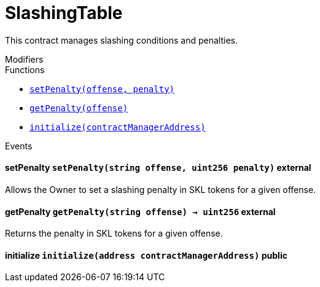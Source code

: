 :Bounty: pass:normal[xref:bounty.adoc#Bounty[`Bounty`]]
:xref-Bounty: xref:bounty.adoc#Bounty
:Bounty-STAGE_LENGTH: pass:normal[xref:bounty.adoc#Bounty-STAGE_LENGTH-uint256[`Bounty.STAGE_LENGTH`]]
:xref-Bounty-STAGE_LENGTH-uint256: xref:bounty.adoc#Bounty-STAGE_LENGTH-uint256
:Bounty-YEAR1_BOUNTY: pass:normal[xref:bounty.adoc#Bounty-YEAR1_BOUNTY-uint256[`Bounty.YEAR1_BOUNTY`]]
:xref-Bounty-YEAR1_BOUNTY-uint256: xref:bounty.adoc#Bounty-YEAR1_BOUNTY-uint256
:Bounty-YEAR2_BOUNTY: pass:normal[xref:bounty.adoc#Bounty-YEAR2_BOUNTY-uint256[`Bounty.YEAR2_BOUNTY`]]
:xref-Bounty-YEAR2_BOUNTY-uint256: xref:bounty.adoc#Bounty-YEAR2_BOUNTY-uint256
:Bounty-YEAR3_BOUNTY: pass:normal[xref:bounty.adoc#Bounty-YEAR3_BOUNTY-uint256[`Bounty.YEAR3_BOUNTY`]]
:xref-Bounty-YEAR3_BOUNTY-uint256: xref:bounty.adoc#Bounty-YEAR3_BOUNTY-uint256
:Bounty-YEAR4_BOUNTY: pass:normal[xref:bounty.adoc#Bounty-YEAR4_BOUNTY-uint256[`Bounty.YEAR4_BOUNTY`]]
:xref-Bounty-YEAR4_BOUNTY-uint256: xref:bounty.adoc#Bounty-YEAR4_BOUNTY-uint256
:Bounty-YEAR5_BOUNTY: pass:normal[xref:bounty.adoc#Bounty-YEAR5_BOUNTY-uint256[`Bounty.YEAR5_BOUNTY`]]
:xref-Bounty-YEAR5_BOUNTY-uint256: xref:bounty.adoc#Bounty-YEAR5_BOUNTY-uint256
:Bounty-YEAR6_BOUNTY: pass:normal[xref:bounty.adoc#Bounty-YEAR6_BOUNTY-uint256[`Bounty.YEAR6_BOUNTY`]]
:xref-Bounty-YEAR6_BOUNTY-uint256: xref:bounty.adoc#Bounty-YEAR6_BOUNTY-uint256
:Bounty-BOUNTY: pass:normal[xref:bounty.adoc#Bounty-BOUNTY-uint256[`Bounty.BOUNTY`]]
:xref-Bounty-BOUNTY-uint256: xref:bounty.adoc#Bounty-BOUNTY-uint256
:Bounty-bountyReduction: pass:normal[xref:bounty.adoc#Bounty-bountyReduction-bool[`Bounty.bountyReduction`]]
:xref-Bounty-bountyReduction-bool: xref:bounty.adoc#Bounty-bountyReduction-bool
:Bounty-getBounty: pass:normal[xref:bounty.adoc#Bounty-getBounty-uint256-uint256-uint256-[`Bounty.getBounty`]]
:xref-Bounty-getBounty-uint256-uint256-uint256-: xref:bounty.adoc#Bounty-getBounty-uint256-uint256-uint256-
:Bounty-enableBountyReduction: pass:normal[xref:bounty.adoc#Bounty-enableBountyReduction--[`Bounty.enableBountyReduction`]]
:xref-Bounty-enableBountyReduction--: xref:bounty.adoc#Bounty-enableBountyReduction--
:Bounty-disableBountyReduction: pass:normal[xref:bounty.adoc#Bounty-disableBountyReduction--[`Bounty.disableBountyReduction`]]
:xref-Bounty-disableBountyReduction--: xref:bounty.adoc#Bounty-disableBountyReduction--
:Bounty-calculateNormalBounty: pass:normal[xref:bounty.adoc#Bounty-calculateNormalBounty-uint256-[`Bounty.calculateNormalBounty`]]
:xref-Bounty-calculateNormalBounty-uint256-: xref:bounty.adoc#Bounty-calculateNormalBounty-uint256-
:Bounty-initialize: pass:normal[xref:bounty.adoc#Bounty-initialize-address-[`Bounty.initialize`]]
:xref-Bounty-initialize-address-: xref:bounty.adoc#Bounty-initialize-address-
:ConstantsHolder: pass:normal[xref:constantsholder.adoc#ConstantsHolder[`ConstantsHolder`]]
:xref-ConstantsHolder: xref:constantsholder.adoc#ConstantsHolder
:ConstantsHolder-NODE_DEPOSIT: pass:normal[xref:constantsholder.adoc#ConstantsHolder-NODE_DEPOSIT-uint256[`ConstantsHolder.NODE_DEPOSIT`]]
:xref-ConstantsHolder-NODE_DEPOSIT-uint256: xref:constantsholder.adoc#ConstantsHolder-NODE_DEPOSIT-uint256
:ConstantsHolder-TOTAL_SPACE_ON_NODE: pass:normal[xref:constantsholder.adoc#ConstantsHolder-TOTAL_SPACE_ON_NODE-uint8[`ConstantsHolder.TOTAL_SPACE_ON_NODE`]]
:xref-ConstantsHolder-TOTAL_SPACE_ON_NODE-uint8: xref:constantsholder.adoc#ConstantsHolder-TOTAL_SPACE_ON_NODE-uint8
:ConstantsHolder-SMALL_DIVISOR: pass:normal[xref:constantsholder.adoc#ConstantsHolder-SMALL_DIVISOR-uint8[`ConstantsHolder.SMALL_DIVISOR`]]
:xref-ConstantsHolder-SMALL_DIVISOR-uint8: xref:constantsholder.adoc#ConstantsHolder-SMALL_DIVISOR-uint8
:ConstantsHolder-MEDIUM_DIVISOR: pass:normal[xref:constantsholder.adoc#ConstantsHolder-MEDIUM_DIVISOR-uint8[`ConstantsHolder.MEDIUM_DIVISOR`]]
:xref-ConstantsHolder-MEDIUM_DIVISOR-uint8: xref:constantsholder.adoc#ConstantsHolder-MEDIUM_DIVISOR-uint8
:ConstantsHolder-LARGE_DIVISOR: pass:normal[xref:constantsholder.adoc#ConstantsHolder-LARGE_DIVISOR-uint8[`ConstantsHolder.LARGE_DIVISOR`]]
:xref-ConstantsHolder-LARGE_DIVISOR-uint8: xref:constantsholder.adoc#ConstantsHolder-LARGE_DIVISOR-uint8
:ConstantsHolder-MEDIUM_TEST_DIVISOR: pass:normal[xref:constantsholder.adoc#ConstantsHolder-MEDIUM_TEST_DIVISOR-uint8[`ConstantsHolder.MEDIUM_TEST_DIVISOR`]]
:xref-ConstantsHolder-MEDIUM_TEST_DIVISOR-uint8: xref:constantsholder.adoc#ConstantsHolder-MEDIUM_TEST_DIVISOR-uint8
:ConstantsHolder-NUMBER_OF_NODES_FOR_SCHAIN: pass:normal[xref:constantsholder.adoc#ConstantsHolder-NUMBER_OF_NODES_FOR_SCHAIN-uint256[`ConstantsHolder.NUMBER_OF_NODES_FOR_SCHAIN`]]
:xref-ConstantsHolder-NUMBER_OF_NODES_FOR_SCHAIN-uint256: xref:constantsholder.adoc#ConstantsHolder-NUMBER_OF_NODES_FOR_SCHAIN-uint256
:ConstantsHolder-NUMBER_OF_NODES_FOR_TEST_SCHAIN: pass:normal[xref:constantsholder.adoc#ConstantsHolder-NUMBER_OF_NODES_FOR_TEST_SCHAIN-uint256[`ConstantsHolder.NUMBER_OF_NODES_FOR_TEST_SCHAIN`]]
:xref-ConstantsHolder-NUMBER_OF_NODES_FOR_TEST_SCHAIN-uint256: xref:constantsholder.adoc#ConstantsHolder-NUMBER_OF_NODES_FOR_TEST_SCHAIN-uint256
:ConstantsHolder-NUMBER_OF_NODES_FOR_MEDIUM_TEST_SCHAIN: pass:normal[xref:constantsholder.adoc#ConstantsHolder-NUMBER_OF_NODES_FOR_MEDIUM_TEST_SCHAIN-uint256[`ConstantsHolder.NUMBER_OF_NODES_FOR_MEDIUM_TEST_SCHAIN`]]
:xref-ConstantsHolder-NUMBER_OF_NODES_FOR_MEDIUM_TEST_SCHAIN-uint256: xref:constantsholder.adoc#ConstantsHolder-NUMBER_OF_NODES_FOR_MEDIUM_TEST_SCHAIN-uint256
:ConstantsHolder-SECONDS_TO_YEAR: pass:normal[xref:constantsholder.adoc#ConstantsHolder-SECONDS_TO_YEAR-uint32[`ConstantsHolder.SECONDS_TO_YEAR`]]
:xref-ConstantsHolder-SECONDS_TO_YEAR-uint32: xref:constantsholder.adoc#ConstantsHolder-SECONDS_TO_YEAR-uint32
:ConstantsHolder-NUMBER_OF_MONITORS: pass:normal[xref:constantsholder.adoc#ConstantsHolder-NUMBER_OF_MONITORS-uint256[`ConstantsHolder.NUMBER_OF_MONITORS`]]
:xref-ConstantsHolder-NUMBER_OF_MONITORS-uint256: xref:constantsholder.adoc#ConstantsHolder-NUMBER_OF_MONITORS-uint256
:ConstantsHolder-OPTIMAL_LOAD_PERCENTAGE: pass:normal[xref:constantsholder.adoc#ConstantsHolder-OPTIMAL_LOAD_PERCENTAGE-uint256[`ConstantsHolder.OPTIMAL_LOAD_PERCENTAGE`]]
:xref-ConstantsHolder-OPTIMAL_LOAD_PERCENTAGE-uint256: xref:constantsholder.adoc#ConstantsHolder-OPTIMAL_LOAD_PERCENTAGE-uint256
:ConstantsHolder-ADJUSTMENT_SPEED: pass:normal[xref:constantsholder.adoc#ConstantsHolder-ADJUSTMENT_SPEED-uint256[`ConstantsHolder.ADJUSTMENT_SPEED`]]
:xref-ConstantsHolder-ADJUSTMENT_SPEED-uint256: xref:constantsholder.adoc#ConstantsHolder-ADJUSTMENT_SPEED-uint256
:ConstantsHolder-COOLDOWN_TIME: pass:normal[xref:constantsholder.adoc#ConstantsHolder-COOLDOWN_TIME-uint256[`ConstantsHolder.COOLDOWN_TIME`]]
:xref-ConstantsHolder-COOLDOWN_TIME-uint256: xref:constantsholder.adoc#ConstantsHolder-COOLDOWN_TIME-uint256
:ConstantsHolder-MIN_PRICE: pass:normal[xref:constantsholder.adoc#ConstantsHolder-MIN_PRICE-uint256[`ConstantsHolder.MIN_PRICE`]]
:xref-ConstantsHolder-MIN_PRICE-uint256: xref:constantsholder.adoc#ConstantsHolder-MIN_PRICE-uint256
:ConstantsHolder-MSR_REDUCING_COEFFICIENT: pass:normal[xref:constantsholder.adoc#ConstantsHolder-MSR_REDUCING_COEFFICIENT-uint256[`ConstantsHolder.MSR_REDUCING_COEFFICIENT`]]
:xref-ConstantsHolder-MSR_REDUCING_COEFFICIENT-uint256: xref:constantsholder.adoc#ConstantsHolder-MSR_REDUCING_COEFFICIENT-uint256
:ConstantsHolder-DOWNTIME_THRESHOLD_PART: pass:normal[xref:constantsholder.adoc#ConstantsHolder-DOWNTIME_THRESHOLD_PART-uint256[`ConstantsHolder.DOWNTIME_THRESHOLD_PART`]]
:xref-ConstantsHolder-DOWNTIME_THRESHOLD_PART-uint256: xref:constantsholder.adoc#ConstantsHolder-DOWNTIME_THRESHOLD_PART-uint256
:ConstantsHolder-BOUNTY_LOCKUP_MONTHS: pass:normal[xref:constantsholder.adoc#ConstantsHolder-BOUNTY_LOCKUP_MONTHS-uint256[`ConstantsHolder.BOUNTY_LOCKUP_MONTHS`]]
:xref-ConstantsHolder-BOUNTY_LOCKUP_MONTHS-uint256: xref:constantsholder.adoc#ConstantsHolder-BOUNTY_LOCKUP_MONTHS-uint256
:ConstantsHolder-msr: pass:normal[xref:constantsholder.adoc#ConstantsHolder-msr-uint256[`ConstantsHolder.msr`]]
:xref-ConstantsHolder-msr-uint256: xref:constantsholder.adoc#ConstantsHolder-msr-uint256
:ConstantsHolder-rewardPeriod: pass:normal[xref:constantsholder.adoc#ConstantsHolder-rewardPeriod-uint32[`ConstantsHolder.rewardPeriod`]]
:xref-ConstantsHolder-rewardPeriod-uint32: xref:constantsholder.adoc#ConstantsHolder-rewardPeriod-uint32
:ConstantsHolder-allowableLatency: pass:normal[xref:constantsholder.adoc#ConstantsHolder-allowableLatency-uint32[`ConstantsHolder.allowableLatency`]]
:xref-ConstantsHolder-allowableLatency-uint32: xref:constantsholder.adoc#ConstantsHolder-allowableLatency-uint32
:ConstantsHolder-deltaPeriod: pass:normal[xref:constantsholder.adoc#ConstantsHolder-deltaPeriod-uint32[`ConstantsHolder.deltaPeriod`]]
:xref-ConstantsHolder-deltaPeriod-uint32: xref:constantsholder.adoc#ConstantsHolder-deltaPeriod-uint32
:ConstantsHolder-checkTime: pass:normal[xref:constantsholder.adoc#ConstantsHolder-checkTime-uint256[`ConstantsHolder.checkTime`]]
:xref-ConstantsHolder-checkTime-uint256: xref:constantsholder.adoc#ConstantsHolder-checkTime-uint256
:ConstantsHolder-launchTimestamp: pass:normal[xref:constantsholder.adoc#ConstantsHolder-launchTimestamp-uint256[`ConstantsHolder.launchTimestamp`]]
:xref-ConstantsHolder-launchTimestamp-uint256: xref:constantsholder.adoc#ConstantsHolder-launchTimestamp-uint256
:ConstantsHolder-rotationDelay: pass:normal[xref:constantsholder.adoc#ConstantsHolder-rotationDelay-uint256[`ConstantsHolder.rotationDelay`]]
:xref-ConstantsHolder-rotationDelay-uint256: xref:constantsholder.adoc#ConstantsHolder-rotationDelay-uint256
:ConstantsHolder-proofOfUseLockUpPeriodDays: pass:normal[xref:constantsholder.adoc#ConstantsHolder-proofOfUseLockUpPeriodDays-uint256[`ConstantsHolder.proofOfUseLockUpPeriodDays`]]
:xref-ConstantsHolder-proofOfUseLockUpPeriodDays-uint256: xref:constantsholder.adoc#ConstantsHolder-proofOfUseLockUpPeriodDays-uint256
:ConstantsHolder-proofOfUseDelegationPercentage: pass:normal[xref:constantsholder.adoc#ConstantsHolder-proofOfUseDelegationPercentage-uint256[`ConstantsHolder.proofOfUseDelegationPercentage`]]
:xref-ConstantsHolder-proofOfUseDelegationPercentage-uint256: xref:constantsholder.adoc#ConstantsHolder-proofOfUseDelegationPercentage-uint256
:ConstantsHolder-limitValidatorsPerDelegator: pass:normal[xref:constantsholder.adoc#ConstantsHolder-limitValidatorsPerDelegator-uint256[`ConstantsHolder.limitValidatorsPerDelegator`]]
:xref-ConstantsHolder-limitValidatorsPerDelegator-uint256: xref:constantsholder.adoc#ConstantsHolder-limitValidatorsPerDelegator-uint256
:ConstantsHolder-firstDelegationsMonth: pass:normal[xref:constantsholder.adoc#ConstantsHolder-firstDelegationsMonth-uint256[`ConstantsHolder.firstDelegationsMonth`]]
:xref-ConstantsHolder-firstDelegationsMonth-uint256: xref:constantsholder.adoc#ConstantsHolder-firstDelegationsMonth-uint256
:ConstantsHolder-schainCreationTimeStamp: pass:normal[xref:constantsholder.adoc#ConstantsHolder-schainCreationTimeStamp-uint256[`ConstantsHolder.schainCreationTimeStamp`]]
:xref-ConstantsHolder-schainCreationTimeStamp-uint256: xref:constantsholder.adoc#ConstantsHolder-schainCreationTimeStamp-uint256
:ConstantsHolder-minimalSchainLifetime: pass:normal[xref:constantsholder.adoc#ConstantsHolder-minimalSchainLifetime-uint256[`ConstantsHolder.minimalSchainLifetime`]]
:xref-ConstantsHolder-minimalSchainLifetime-uint256: xref:constantsholder.adoc#ConstantsHolder-minimalSchainLifetime-uint256
:ConstantsHolder-setPeriods: pass:normal[xref:constantsholder.adoc#ConstantsHolder-setPeriods-uint32-uint32-[`ConstantsHolder.setPeriods`]]
:xref-ConstantsHolder-setPeriods-uint32-uint32-: xref:constantsholder.adoc#ConstantsHolder-setPeriods-uint32-uint32-
:ConstantsHolder-setCheckTime: pass:normal[xref:constantsholder.adoc#ConstantsHolder-setCheckTime-uint256-[`ConstantsHolder.setCheckTime`]]
:xref-ConstantsHolder-setCheckTime-uint256-: xref:constantsholder.adoc#ConstantsHolder-setCheckTime-uint256-
:ConstantsHolder-setLatency: pass:normal[xref:constantsholder.adoc#ConstantsHolder-setLatency-uint32-[`ConstantsHolder.setLatency`]]
:xref-ConstantsHolder-setLatency-uint32-: xref:constantsholder.adoc#ConstantsHolder-setLatency-uint32-
:ConstantsHolder-setMSR: pass:normal[xref:constantsholder.adoc#ConstantsHolder-setMSR-uint256-[`ConstantsHolder.setMSR`]]
:xref-ConstantsHolder-setMSR-uint256-: xref:constantsholder.adoc#ConstantsHolder-setMSR-uint256-
:ConstantsHolder-setLaunchTimestamp: pass:normal[xref:constantsholder.adoc#ConstantsHolder-setLaunchTimestamp-uint256-[`ConstantsHolder.setLaunchTimestamp`]]
:xref-ConstantsHolder-setLaunchTimestamp-uint256-: xref:constantsholder.adoc#ConstantsHolder-setLaunchTimestamp-uint256-
:ConstantsHolder-setRotationDelay: pass:normal[xref:constantsholder.adoc#ConstantsHolder-setRotationDelay-uint256-[`ConstantsHolder.setRotationDelay`]]
:xref-ConstantsHolder-setRotationDelay-uint256-: xref:constantsholder.adoc#ConstantsHolder-setRotationDelay-uint256-
:ConstantsHolder-setProofOfUseLockUpPeriod: pass:normal[xref:constantsholder.adoc#ConstantsHolder-setProofOfUseLockUpPeriod-uint256-[`ConstantsHolder.setProofOfUseLockUpPeriod`]]
:xref-ConstantsHolder-setProofOfUseLockUpPeriod-uint256-: xref:constantsholder.adoc#ConstantsHolder-setProofOfUseLockUpPeriod-uint256-
:ConstantsHolder-setProofOfUseDelegationPercentage: pass:normal[xref:constantsholder.adoc#ConstantsHolder-setProofOfUseDelegationPercentage-uint256-[`ConstantsHolder.setProofOfUseDelegationPercentage`]]
:xref-ConstantsHolder-setProofOfUseDelegationPercentage-uint256-: xref:constantsholder.adoc#ConstantsHolder-setProofOfUseDelegationPercentage-uint256-
:ConstantsHolder-setLimitValidatorsPerDelegator: pass:normal[xref:constantsholder.adoc#ConstantsHolder-setLimitValidatorsPerDelegator-uint256-[`ConstantsHolder.setLimitValidatorsPerDelegator`]]
:xref-ConstantsHolder-setLimitValidatorsPerDelegator-uint256-: xref:constantsholder.adoc#ConstantsHolder-setLimitValidatorsPerDelegator-uint256-
:ConstantsHolder-setFirstDelegationsMonth: pass:normal[xref:constantsholder.adoc#ConstantsHolder-setFirstDelegationsMonth-uint256-[`ConstantsHolder.setFirstDelegationsMonth`]]
:xref-ConstantsHolder-setFirstDelegationsMonth-uint256-: xref:constantsholder.adoc#ConstantsHolder-setFirstDelegationsMonth-uint256-
:ConstantsHolder-setSchainCreationTimeStamp: pass:normal[xref:constantsholder.adoc#ConstantsHolder-setSchainCreationTimeStamp-uint256-[`ConstantsHolder.setSchainCreationTimeStamp`]]
:xref-ConstantsHolder-setSchainCreationTimeStamp-uint256-: xref:constantsholder.adoc#ConstantsHolder-setSchainCreationTimeStamp-uint256-
:ConstantsHolder-setMinimalSchainLifetime: pass:normal[xref:constantsholder.adoc#ConstantsHolder-setMinimalSchainLifetime-uint256-[`ConstantsHolder.setMinimalSchainLifetime`]]
:xref-ConstantsHolder-setMinimalSchainLifetime-uint256-: xref:constantsholder.adoc#ConstantsHolder-setMinimalSchainLifetime-uint256-
:ConstantsHolder-initialize: pass:normal[xref:constantsholder.adoc#ConstantsHolder-initialize-address-[`ConstantsHolder.initialize`]]
:xref-ConstantsHolder-initialize-address-: xref:constantsholder.adoc#ConstantsHolder-initialize-address-
:ContractManager: pass:normal[xref:contractmanager.adoc#ContractManager[`ContractManager`]]
:xref-ContractManager: xref:contractmanager.adoc#ContractManager
:ContractManager-contracts: pass:normal[xref:contractmanager.adoc#ContractManager-contracts-mapping-bytes32----address-[`ContractManager.contracts`]]
:xref-ContractManager-contracts-mapping-bytes32----address-: xref:contractmanager.adoc#ContractManager-contracts-mapping-bytes32----address-
:ContractManager-initialize: pass:normal[xref:contractmanager.adoc#ContractManager-initialize--[`ContractManager.initialize`]]
:xref-ContractManager-initialize--: xref:contractmanager.adoc#ContractManager-initialize--
:ContractManager-setContractsAddress: pass:normal[xref:contractmanager.adoc#ContractManager-setContractsAddress-string-address-[`ContractManager.setContractsAddress`]]
:xref-ContractManager-setContractsAddress-string-address-: xref:contractmanager.adoc#ContractManager-setContractsAddress-string-address-
:ContractManager-getContract: pass:normal[xref:contractmanager.adoc#ContractManager-getContract-string-[`ContractManager.getContract`]]
:xref-ContractManager-getContract-string-: xref:contractmanager.adoc#ContractManager-getContract-string-
:ContractManager-ContractUpgraded: pass:normal[xref:contractmanager.adoc#ContractManager-ContractUpgraded-string-address-[`ContractManager.ContractUpgraded`]]
:xref-ContractManager-ContractUpgraded-string-address-: xref:contractmanager.adoc#ContractManager-ContractUpgraded-string-address-
:Decryption: pass:normal[xref:decryption.adoc#Decryption[`Decryption`]]
:xref-Decryption: xref:decryption.adoc#Decryption
:Decryption-encrypt: pass:normal[xref:decryption.adoc#Decryption-encrypt-uint256-bytes32-[`Decryption.encrypt`]]
:xref-Decryption-encrypt-uint256-bytes32-: xref:decryption.adoc#Decryption-encrypt-uint256-bytes32-
:Decryption-decrypt: pass:normal[xref:decryption.adoc#Decryption-decrypt-bytes32-bytes32-[`Decryption.decrypt`]]
:xref-Decryption-decrypt-bytes32-bytes32-: xref:decryption.adoc#Decryption-decrypt-bytes32-bytes32-
:ECDH: pass:normal[xref:ecdh.adoc#ECDH[`ECDH`]]
:xref-ECDH: xref:ecdh.adoc#ECDH
:ECDH-publicKey: pass:normal[xref:ecdh.adoc#ECDH-publicKey-uint256-[`ECDH.publicKey`]]
:xref-ECDH-publicKey-uint256-: xref:ecdh.adoc#ECDH-publicKey-uint256-
:ECDH-deriveKey: pass:normal[xref:ecdh.adoc#ECDH-deriveKey-uint256-uint256-uint256-[`ECDH.deriveKey`]]
:xref-ECDH-deriveKey-uint256-uint256-uint256-: xref:ecdh.adoc#ECDH-deriveKey-uint256-uint256-uint256-
:ECDH-jAdd: pass:normal[xref:ecdh.adoc#ECDH-jAdd-uint256-uint256-uint256-uint256-[`ECDH.jAdd`]]
:xref-ECDH-jAdd-uint256-uint256-uint256-uint256-: xref:ecdh.adoc#ECDH-jAdd-uint256-uint256-uint256-uint256-
:ECDH-jSub: pass:normal[xref:ecdh.adoc#ECDH-jSub-uint256-uint256-uint256-uint256-[`ECDH.jSub`]]
:xref-ECDH-jSub-uint256-uint256-uint256-uint256-: xref:ecdh.adoc#ECDH-jSub-uint256-uint256-uint256-uint256-
:ECDH-jMul: pass:normal[xref:ecdh.adoc#ECDH-jMul-uint256-uint256-uint256-uint256-[`ECDH.jMul`]]
:xref-ECDH-jMul-uint256-uint256-uint256-uint256-: xref:ecdh.adoc#ECDH-jMul-uint256-uint256-uint256-uint256-
:ECDH-jDiv: pass:normal[xref:ecdh.adoc#ECDH-jDiv-uint256-uint256-uint256-uint256-[`ECDH.jDiv`]]
:xref-ECDH-jDiv-uint256-uint256-uint256-uint256-: xref:ecdh.adoc#ECDH-jDiv-uint256-uint256-uint256-uint256-
:ECDH-inverse: pass:normal[xref:ecdh.adoc#ECDH-inverse-uint256-[`ECDH.inverse`]]
:xref-ECDH-inverse-uint256-: xref:ecdh.adoc#ECDH-inverse-uint256-
:ECDH-ecAdd: pass:normal[xref:ecdh.adoc#ECDH-ecAdd-uint256-uint256-uint256-uint256-uint256-uint256-[`ECDH.ecAdd`]]
:xref-ECDH-ecAdd-uint256-uint256-uint256-uint256-uint256-uint256-: xref:ecdh.adoc#ECDH-ecAdd-uint256-uint256-uint256-uint256-uint256-uint256-
:ECDH-ecDouble: pass:normal[xref:ecdh.adoc#ECDH-ecDouble-uint256-uint256-uint256-[`ECDH.ecDouble`]]
:xref-ECDH-ecDouble-uint256-uint256-uint256-: xref:ecdh.adoc#ECDH-ecDouble-uint256-uint256-uint256-
:ECDH-ecMul: pass:normal[xref:ecdh.adoc#ECDH-ecMul-uint256-uint256-uint256-uint256-[`ECDH.ecMul`]]
:xref-ECDH-ecMul-uint256-uint256-uint256-uint256-: xref:ecdh.adoc#ECDH-ecMul-uint256-uint256-uint256-uint256-
:KeyStorage: pass:normal[xref:keystorage.adoc#KeyStorage[`KeyStorage`]]
:xref-KeyStorage: xref:keystorage.adoc#KeyStorage
:KeyStorage-deleteKey: pass:normal[xref:keystorage.adoc#KeyStorage-deleteKey-bytes32-[`KeyStorage.deleteKey`]]
:xref-KeyStorage-deleteKey-bytes32-: xref:keystorage.adoc#KeyStorage-deleteKey-bytes32-
:KeyStorage-initPublicKeyInProgress: pass:normal[xref:keystorage.adoc#KeyStorage-initPublicKeyInProgress-bytes32-[`KeyStorage.initPublicKeyInProgress`]]
:xref-KeyStorage-initPublicKeyInProgress-bytes32-: xref:keystorage.adoc#KeyStorage-initPublicKeyInProgress-bytes32-
:KeyStorage-adding: pass:normal[xref:keystorage.adoc#KeyStorage-adding-bytes32-struct-G2Operations-G2Point-[`KeyStorage.adding`]]
:xref-KeyStorage-adding-bytes32-struct-G2Operations-G2Point-: xref:keystorage.adoc#KeyStorage-adding-bytes32-struct-G2Operations-G2Point-
:KeyStorage-finalizePublicKey: pass:normal[xref:keystorage.adoc#KeyStorage-finalizePublicKey-bytes32-[`KeyStorage.finalizePublicKey`]]
:xref-KeyStorage-finalizePublicKey-bytes32-: xref:keystorage.adoc#KeyStorage-finalizePublicKey-bytes32-
:KeyStorage-computePublicValues: pass:normal[xref:keystorage.adoc#KeyStorage-computePublicValues-bytes32-struct-G2Operations-G2Point---[`KeyStorage.computePublicValues`]]
:xref-KeyStorage-computePublicValues-bytes32-struct-G2Operations-G2Point---: xref:keystorage.adoc#KeyStorage-computePublicValues-bytes32-struct-G2Operations-G2Point---
:KeyStorage-getCommonPublicKey: pass:normal[xref:keystorage.adoc#KeyStorage-getCommonPublicKey-bytes32-[`KeyStorage.getCommonPublicKey`]]
:xref-KeyStorage-getCommonPublicKey-bytes32-: xref:keystorage.adoc#KeyStorage-getCommonPublicKey-bytes32-
:KeyStorage-getPreviousPublicKey: pass:normal[xref:keystorage.adoc#KeyStorage-getPreviousPublicKey-bytes32-[`KeyStorage.getPreviousPublicKey`]]
:xref-KeyStorage-getPreviousPublicKey-bytes32-: xref:keystorage.adoc#KeyStorage-getPreviousPublicKey-bytes32-
:KeyStorage-getAllPreviousPublicKeys: pass:normal[xref:keystorage.adoc#KeyStorage-getAllPreviousPublicKeys-bytes32-[`KeyStorage.getAllPreviousPublicKeys`]]
:xref-KeyStorage-getAllPreviousPublicKeys-bytes32-: xref:keystorage.adoc#KeyStorage-getAllPreviousPublicKeys-bytes32-
:KeyStorage-getBLSPublicKey: pass:normal[xref:keystorage.adoc#KeyStorage-getBLSPublicKey-bytes32-uint256-[`KeyStorage.getBLSPublicKey`]]
:xref-KeyStorage-getBLSPublicKey-bytes32-uint256-: xref:keystorage.adoc#KeyStorage-getBLSPublicKey-bytes32-uint256-
:KeyStorage-initialize: pass:normal[xref:keystorage.adoc#KeyStorage-initialize-address-[`KeyStorage.initialize`]]
:xref-KeyStorage-initialize-address-: xref:keystorage.adoc#KeyStorage-initialize-address-
:Migrations: pass:normal[xref:migrations.adoc#Migrations[`Migrations`]]
:xref-Migrations: xref:migrations.adoc#Migrations
:Migrations-restricted: pass:normal[xref:migrations.adoc#Migrations-restricted--[`Migrations.restricted`]]
:xref-Migrations-restricted--: xref:migrations.adoc#Migrations-restricted--
:Migrations-owner: pass:normal[xref:migrations.adoc#Migrations-owner-address[`Migrations.owner`]]
:xref-Migrations-owner-address: xref:migrations.adoc#Migrations-owner-address
:Migrations-last_completed_migration: pass:normal[xref:migrations.adoc#Migrations-last_completed_migration-uint256[`Migrations.last_completed_migration`]]
:xref-Migrations-last_completed_migration-uint256: xref:migrations.adoc#Migrations-last_completed_migration-uint256
:Migrations-setCompleted: pass:normal[xref:migrations.adoc#Migrations-setCompleted-uint256-[`Migrations.setCompleted`]]
:xref-Migrations-setCompleted-uint256-: xref:migrations.adoc#Migrations-setCompleted-uint256-
:Migrations-upgrade: pass:normal[xref:migrations.adoc#Migrations-upgrade-address-[`Migrations.upgrade`]]
:xref-Migrations-upgrade-address-: xref:migrations.adoc#Migrations-upgrade-address-
:Monitors: pass:normal[xref:monitors.adoc#Monitors[`Monitors`]]
:xref-Monitors: xref:monitors.adoc#Monitors
:Monitors-checkedNodes: pass:normal[xref:monitors.adoc#Monitors-checkedNodes-mapping-bytes32----struct-Monitors-CheckedNode---[`Monitors.checkedNodes`]]
:xref-Monitors-checkedNodes-mapping-bytes32----struct-Monitors-CheckedNode---: xref:monitors.adoc#Monitors-checkedNodes-mapping-bytes32----struct-Monitors-CheckedNode---
:Monitors-verdicts: pass:normal[xref:monitors.adoc#Monitors-verdicts-mapping-bytes32----uint256-----[`Monitors.verdicts`]]
:xref-Monitors-verdicts-mapping-bytes32----uint256-----: xref:monitors.adoc#Monitors-verdicts-mapping-bytes32----uint256-----
:Monitors-groupsForMonitors: pass:normal[xref:monitors.adoc#Monitors-groupsForMonitors-mapping-bytes32----uint256---[`Monitors.groupsForMonitors`]]
:xref-Monitors-groupsForMonitors-mapping-bytes32----uint256---: xref:monitors.adoc#Monitors-groupsForMonitors-mapping-bytes32----uint256---
:Monitors-lastVerdictBlocks: pass:normal[xref:monitors.adoc#Monitors-lastVerdictBlocks-mapping-bytes32----uint256-[`Monitors.lastVerdictBlocks`]]
:xref-Monitors-lastVerdictBlocks-mapping-bytes32----uint256-: xref:monitors.adoc#Monitors-lastVerdictBlocks-mapping-bytes32----uint256-
:Monitors-lastBountyBlocks: pass:normal[xref:monitors.adoc#Monitors-lastBountyBlocks-mapping-bytes32----uint256-[`Monitors.lastBountyBlocks`]]
:xref-Monitors-lastBountyBlocks-mapping-bytes32----uint256-: xref:monitors.adoc#Monitors-lastBountyBlocks-mapping-bytes32----uint256-
:Monitors-addMonitor: pass:normal[xref:monitors.adoc#Monitors-addMonitor-uint256-[`Monitors.addMonitor`]]
:xref-Monitors-addMonitor-uint256-: xref:monitors.adoc#Monitors-addMonitor-uint256-
:Monitors-deleteMonitor: pass:normal[xref:monitors.adoc#Monitors-deleteMonitor-uint256-[`Monitors.deleteMonitor`]]
:xref-Monitors-deleteMonitor-uint256-: xref:monitors.adoc#Monitors-deleteMonitor-uint256-
:Monitors-removeCheckedNodes: pass:normal[xref:monitors.adoc#Monitors-removeCheckedNodes-uint256-[`Monitors.removeCheckedNodes`]]
:xref-Monitors-removeCheckedNodes-uint256-: xref:monitors.adoc#Monitors-removeCheckedNodes-uint256-
:Monitors-sendVerdict: pass:normal[xref:monitors.adoc#Monitors-sendVerdict-uint256-struct-Monitors-Verdict-[`Monitors.sendVerdict`]]
:xref-Monitors-sendVerdict-uint256-struct-Monitors-Verdict-: xref:monitors.adoc#Monitors-sendVerdict-uint256-struct-Monitors-Verdict-
:Monitors-calculateMetrics: pass:normal[xref:monitors.adoc#Monitors-calculateMetrics-uint256-[`Monitors.calculateMetrics`]]
:xref-Monitors-calculateMetrics-uint256-: xref:monitors.adoc#Monitors-calculateMetrics-uint256-
:Monitors-setLastBountyBlock: pass:normal[xref:monitors.adoc#Monitors-setLastBountyBlock-uint256-[`Monitors.setLastBountyBlock`]]
:xref-Monitors-setLastBountyBlock-uint256-: xref:monitors.adoc#Monitors-setLastBountyBlock-uint256-
:Monitors-getCheckedArray: pass:normal[xref:monitors.adoc#Monitors-getCheckedArray-bytes32-[`Monitors.getCheckedArray`]]
:xref-Monitors-getCheckedArray-bytes32-: xref:monitors.adoc#Monitors-getCheckedArray-bytes32-
:Monitors-getLastBountyBlock: pass:normal[xref:monitors.adoc#Monitors-getLastBountyBlock-uint256-[`Monitors.getLastBountyBlock`]]
:xref-Monitors-getLastBountyBlock-uint256-: xref:monitors.adoc#Monitors-getLastBountyBlock-uint256-
:Monitors-getNodesInGroup: pass:normal[xref:monitors.adoc#Monitors-getNodesInGroup-bytes32-[`Monitors.getNodesInGroup`]]
:xref-Monitors-getNodesInGroup-bytes32-: xref:monitors.adoc#Monitors-getNodesInGroup-bytes32-
:Monitors-getNumberOfNodesInGroup: pass:normal[xref:monitors.adoc#Monitors-getNumberOfNodesInGroup-bytes32-[`Monitors.getNumberOfNodesInGroup`]]
:xref-Monitors-getNumberOfNodesInGroup-bytes32-: xref:monitors.adoc#Monitors-getNumberOfNodesInGroup-bytes32-
:Monitors-initialize: pass:normal[xref:monitors.adoc#Monitors-initialize-address-[`Monitors.initialize`]]
:xref-Monitors-initialize-address-: xref:monitors.adoc#Monitors-initialize-address-
:Monitors-addCheckedNode: pass:normal[xref:monitors.adoc#Monitors-addCheckedNode-bytes32-struct-Monitors-CheckedNode-[`Monitors.addCheckedNode`]]
:xref-Monitors-addCheckedNode-bytes32-struct-Monitors-CheckedNode-: xref:monitors.adoc#Monitors-addCheckedNode-bytes32-struct-Monitors-CheckedNode-
:Monitors-getLastReceivedVerdictBlock: pass:normal[xref:monitors.adoc#Monitors-getLastReceivedVerdictBlock-uint256-[`Monitors.getLastReceivedVerdictBlock`]]
:xref-Monitors-getLastReceivedVerdictBlock-uint256-: xref:monitors.adoc#Monitors-getLastReceivedVerdictBlock-uint256-
:Monitors-getLengthOfMetrics: pass:normal[xref:monitors.adoc#Monitors-getLengthOfMetrics-bytes32-[`Monitors.getLengthOfMetrics`]]
:xref-Monitors-getLengthOfMetrics-bytes32-: xref:monitors.adoc#Monitors-getLengthOfMetrics-bytes32-
:Monitors-MonitorCreated: pass:normal[xref:monitors.adoc#Monitors-MonitorCreated-uint256-bytes32-uint256-uint256---uint256-uint256-[`Monitors.MonitorCreated`]]
:xref-Monitors-MonitorCreated-uint256-bytes32-uint256-uint256---uint256-uint256-: xref:monitors.adoc#Monitors-MonitorCreated-uint256-bytes32-uint256-uint256---uint256-uint256-
:Monitors-VerdictWasSent: pass:normal[xref:monitors.adoc#Monitors-VerdictWasSent-uint256-uint256-uint32-uint32-bool-uint256-uint256-uint256-[`Monitors.VerdictWasSent`]]
:xref-Monitors-VerdictWasSent-uint256-uint256-uint32-uint32-bool-uint256-uint256-uint256-: xref:monitors.adoc#Monitors-VerdictWasSent-uint256-uint256-uint32-uint32-bool-uint256-uint256-uint256-
:Monitors-MetricsWereCalculated: pass:normal[xref:monitors.adoc#Monitors-MetricsWereCalculated-uint256-uint32-uint32-uint256-uint256-[`Monitors.MetricsWereCalculated`]]
:xref-Monitors-MetricsWereCalculated-uint256-uint32-uint32-uint256-uint256-: xref:monitors.adoc#Monitors-MetricsWereCalculated-uint256-uint32-uint32-uint256-uint256-
:Monitors-PeriodsWereSet: pass:normal[xref:monitors.adoc#Monitors-PeriodsWereSet-uint256-uint256-uint256-uint256-[`Monitors.PeriodsWereSet`]]
:xref-Monitors-PeriodsWereSet-uint256-uint256-uint256-uint256-: xref:monitors.adoc#Monitors-PeriodsWereSet-uint256-uint256-uint256-uint256-
:Monitors-MonitorRotated: pass:normal[xref:monitors.adoc#Monitors-MonitorRotated-bytes32-uint256-[`Monitors.MonitorRotated`]]
:xref-Monitors-MonitorRotated-bytes32-uint256-: xref:monitors.adoc#Monitors-MonitorRotated-bytes32-uint256-
:NodeRotation: pass:normal[xref:noderotation.adoc#NodeRotation[`NodeRotation`]]
:xref-NodeRotation: xref:noderotation.adoc#NodeRotation
:NodeRotation-rotations: pass:normal[xref:noderotation.adoc#NodeRotation-rotations-mapping-bytes32----struct-NodeRotation-Rotation-[`NodeRotation.rotations`]]
:xref-NodeRotation-rotations-mapping-bytes32----struct-NodeRotation-Rotation-: xref:noderotation.adoc#NodeRotation-rotations-mapping-bytes32----struct-NodeRotation-Rotation-
:NodeRotation-leavingHistory: pass:normal[xref:noderotation.adoc#NodeRotation-leavingHistory-mapping-uint256----struct-NodeRotation-LeavingHistory---[`NodeRotation.leavingHistory`]]
:xref-NodeRotation-leavingHistory-mapping-uint256----struct-NodeRotation-LeavingHistory---: xref:noderotation.adoc#NodeRotation-leavingHistory-mapping-uint256----struct-NodeRotation-LeavingHistory---
:NodeRotation-exitFromSchain: pass:normal[xref:noderotation.adoc#NodeRotation-exitFromSchain-uint256-[`NodeRotation.exitFromSchain`]]
:xref-NodeRotation-exitFromSchain-uint256-: xref:noderotation.adoc#NodeRotation-exitFromSchain-uint256-
:NodeRotation-freezeSchains: pass:normal[xref:noderotation.adoc#NodeRotation-freezeSchains-uint256-[`NodeRotation.freezeSchains`]]
:xref-NodeRotation-freezeSchains-uint256-: xref:noderotation.adoc#NodeRotation-freezeSchains-uint256-
:NodeRotation-removeRotation: pass:normal[xref:noderotation.adoc#NodeRotation-removeRotation-bytes32-[`NodeRotation.removeRotation`]]
:xref-NodeRotation-removeRotation-bytes32-: xref:noderotation.adoc#NodeRotation-removeRotation-bytes32-
:NodeRotation-skipRotationDelay: pass:normal[xref:noderotation.adoc#NodeRotation-skipRotationDelay-bytes32-[`NodeRotation.skipRotationDelay`]]
:xref-NodeRotation-skipRotationDelay-bytes32-: xref:noderotation.adoc#NodeRotation-skipRotationDelay-bytes32-
:NodeRotation-getRotation: pass:normal[xref:noderotation.adoc#NodeRotation-getRotation-bytes32-[`NodeRotation.getRotation`]]
:xref-NodeRotation-getRotation-bytes32-: xref:noderotation.adoc#NodeRotation-getRotation-bytes32-
:NodeRotation-getLeavingHistory: pass:normal[xref:noderotation.adoc#NodeRotation-getLeavingHistory-uint256-[`NodeRotation.getLeavingHistory`]]
:xref-NodeRotation-getLeavingHistory-uint256-: xref:noderotation.adoc#NodeRotation-getLeavingHistory-uint256-
:NodeRotation-initialize: pass:normal[xref:noderotation.adoc#NodeRotation-initialize-address-[`NodeRotation.initialize`]]
:xref-NodeRotation-initialize-address-: xref:noderotation.adoc#NodeRotation-initialize-address-
:NodeRotation-rotateNode: pass:normal[xref:noderotation.adoc#NodeRotation-rotateNode-uint256-bytes32-bool-[`NodeRotation.rotateNode`]]
:xref-NodeRotation-rotateNode-uint256-bytes32-bool-: xref:noderotation.adoc#NodeRotation-rotateNode-uint256-bytes32-bool-
:NodeRotation-selectNodeToGroup: pass:normal[xref:noderotation.adoc#NodeRotation-selectNodeToGroup-bytes32-[`NodeRotation.selectNodeToGroup`]]
:xref-NodeRotation-selectNodeToGroup-bytes32-: xref:noderotation.adoc#NodeRotation-selectNodeToGroup-bytes32-
:Nodes: pass:normal[xref:nodes.adoc#Nodes[`Nodes`]]
:xref-Nodes: xref:nodes.adoc#Nodes
:Nodes-checkNodeExists: pass:normal[xref:nodes.adoc#Nodes-checkNodeExists-uint256-[`Nodes.checkNodeExists`]]
:xref-Nodes-checkNodeExists-uint256-: xref:nodes.adoc#Nodes-checkNodeExists-uint256-
:Nodes-nodes: pass:normal[xref:nodes.adoc#Nodes-nodes-struct-Nodes-Node--[`Nodes.nodes`]]
:xref-Nodes-nodes-struct-Nodes-Node--: xref:nodes.adoc#Nodes-nodes-struct-Nodes-Node--
:Nodes-spaceOfNodes: pass:normal[xref:nodes.adoc#Nodes-spaceOfNodes-struct-Nodes-SpaceManaging--[`Nodes.spaceOfNodes`]]
:xref-Nodes-spaceOfNodes-struct-Nodes-SpaceManaging--: xref:nodes.adoc#Nodes-spaceOfNodes-struct-Nodes-SpaceManaging--
:Nodes-nodeIndexes: pass:normal[xref:nodes.adoc#Nodes-nodeIndexes-mapping-address----struct-Nodes-CreatedNodes-[`Nodes.nodeIndexes`]]
:xref-Nodes-nodeIndexes-mapping-address----struct-Nodes-CreatedNodes-: xref:nodes.adoc#Nodes-nodeIndexes-mapping-address----struct-Nodes-CreatedNodes-
:Nodes-nodesIPCheck: pass:normal[xref:nodes.adoc#Nodes-nodesIPCheck-mapping-bytes4----bool-[`Nodes.nodesIPCheck`]]
:xref-Nodes-nodesIPCheck-mapping-bytes4----bool-: xref:nodes.adoc#Nodes-nodesIPCheck-mapping-bytes4----bool-
:Nodes-nodesNameCheck: pass:normal[xref:nodes.adoc#Nodes-nodesNameCheck-mapping-bytes32----bool-[`Nodes.nodesNameCheck`]]
:xref-Nodes-nodesNameCheck-mapping-bytes32----bool-: xref:nodes.adoc#Nodes-nodesNameCheck-mapping-bytes32----bool-
:Nodes-nodesNameToIndex: pass:normal[xref:nodes.adoc#Nodes-nodesNameToIndex-mapping-bytes32----uint256-[`Nodes.nodesNameToIndex`]]
:xref-Nodes-nodesNameToIndex-mapping-bytes32----uint256-: xref:nodes.adoc#Nodes-nodesNameToIndex-mapping-bytes32----uint256-
:Nodes-spaceToNodes: pass:normal[xref:nodes.adoc#Nodes-spaceToNodes-mapping-uint8----uint256---[`Nodes.spaceToNodes`]]
:xref-Nodes-spaceToNodes-mapping-uint8----uint256---: xref:nodes.adoc#Nodes-spaceToNodes-mapping-uint8----uint256---
:Nodes-validatorToNodeIndexes: pass:normal[xref:nodes.adoc#Nodes-validatorToNodeIndexes-mapping-uint256----uint256---[`Nodes.validatorToNodeIndexes`]]
:xref-Nodes-validatorToNodeIndexes-mapping-uint256----uint256---: xref:nodes.adoc#Nodes-validatorToNodeIndexes-mapping-uint256----uint256---
:Nodes-numberOfActiveNodes: pass:normal[xref:nodes.adoc#Nodes-numberOfActiveNodes-uint256[`Nodes.numberOfActiveNodes`]]
:xref-Nodes-numberOfActiveNodes-uint256: xref:nodes.adoc#Nodes-numberOfActiveNodes-uint256
:Nodes-numberOfLeavingNodes: pass:normal[xref:nodes.adoc#Nodes-numberOfLeavingNodes-uint256[`Nodes.numberOfLeavingNodes`]]
:xref-Nodes-numberOfLeavingNodes-uint256: xref:nodes.adoc#Nodes-numberOfLeavingNodes-uint256
:Nodes-numberOfLeftNodes: pass:normal[xref:nodes.adoc#Nodes-numberOfLeftNodes-uint256[`Nodes.numberOfLeftNodes`]]
:xref-Nodes-numberOfLeftNodes-uint256: xref:nodes.adoc#Nodes-numberOfLeftNodes-uint256
:Nodes-removeSpaceFromNode: pass:normal[xref:nodes.adoc#Nodes-removeSpaceFromNode-uint256-uint8-[`Nodes.removeSpaceFromNode`]]
:xref-Nodes-removeSpaceFromNode-uint256-uint8-: xref:nodes.adoc#Nodes-removeSpaceFromNode-uint256-uint8-
:Nodes-addSpaceToNode: pass:normal[xref:nodes.adoc#Nodes-addSpaceToNode-uint256-uint8-[`Nodes.addSpaceToNode`]]
:xref-Nodes-addSpaceToNode-uint256-uint8-: xref:nodes.adoc#Nodes-addSpaceToNode-uint256-uint8-
:Nodes-changeNodeLastRewardDate: pass:normal[xref:nodes.adoc#Nodes-changeNodeLastRewardDate-uint256-[`Nodes.changeNodeLastRewardDate`]]
:xref-Nodes-changeNodeLastRewardDate-uint256-: xref:nodes.adoc#Nodes-changeNodeLastRewardDate-uint256-
:Nodes-changeNodeFinishTime: pass:normal[xref:nodes.adoc#Nodes-changeNodeFinishTime-uint256-uint256-[`Nodes.changeNodeFinishTime`]]
:xref-Nodes-changeNodeFinishTime-uint256-uint256-: xref:nodes.adoc#Nodes-changeNodeFinishTime-uint256-uint256-
:Nodes-createNode: pass:normal[xref:nodes.adoc#Nodes-createNode-address-struct-Nodes-NodeCreationParams-[`Nodes.createNode`]]
:xref-Nodes-createNode-address-struct-Nodes-NodeCreationParams-: xref:nodes.adoc#Nodes-createNode-address-struct-Nodes-NodeCreationParams-
:Nodes-initExit: pass:normal[xref:nodes.adoc#Nodes-initExit-uint256-[`Nodes.initExit`]]
:xref-Nodes-initExit-uint256-: xref:nodes.adoc#Nodes-initExit-uint256-
:Nodes-completeExit: pass:normal[xref:nodes.adoc#Nodes-completeExit-uint256-[`Nodes.completeExit`]]
:xref-Nodes-completeExit-uint256-: xref:nodes.adoc#Nodes-completeExit-uint256-
:Nodes-deleteNodeForValidator: pass:normal[xref:nodes.adoc#Nodes-deleteNodeForValidator-uint256-uint256-[`Nodes.deleteNodeForValidator`]]
:xref-Nodes-deleteNodeForValidator-uint256-uint256-: xref:nodes.adoc#Nodes-deleteNodeForValidator-uint256-uint256-
:Nodes-checkPossibilityCreatingNode: pass:normal[xref:nodes.adoc#Nodes-checkPossibilityCreatingNode-address-[`Nodes.checkPossibilityCreatingNode`]]
:xref-Nodes-checkPossibilityCreatingNode-address-: xref:nodes.adoc#Nodes-checkPossibilityCreatingNode-address-
:Nodes-checkPossibilityToMaintainNode: pass:normal[xref:nodes.adoc#Nodes-checkPossibilityToMaintainNode-uint256-uint256-[`Nodes.checkPossibilityToMaintainNode`]]
:xref-Nodes-checkPossibilityToMaintainNode-uint256-uint256-: xref:nodes.adoc#Nodes-checkPossibilityToMaintainNode-uint256-uint256-
:Nodes-setNodeInMaintenance: pass:normal[xref:nodes.adoc#Nodes-setNodeInMaintenance-uint256-[`Nodes.setNodeInMaintenance`]]
:xref-Nodes-setNodeInMaintenance-uint256-: xref:nodes.adoc#Nodes-setNodeInMaintenance-uint256-
:Nodes-removeNodeFromInMaintenance: pass:normal[xref:nodes.adoc#Nodes-removeNodeFromInMaintenance-uint256-[`Nodes.removeNodeFromInMaintenance`]]
:xref-Nodes-removeNodeFromInMaintenance-uint256-: xref:nodes.adoc#Nodes-removeNodeFromInMaintenance-uint256-
:Nodes-getNodesWithFreeSpace: pass:normal[xref:nodes.adoc#Nodes-getNodesWithFreeSpace-uint8-[`Nodes.getNodesWithFreeSpace`]]
:xref-Nodes-getNodesWithFreeSpace-uint8-: xref:nodes.adoc#Nodes-getNodesWithFreeSpace-uint8-
:Nodes-isTimeForReward: pass:normal[xref:nodes.adoc#Nodes-isTimeForReward-uint256-[`Nodes.isTimeForReward`]]
:xref-Nodes-isTimeForReward-uint256-: xref:nodes.adoc#Nodes-isTimeForReward-uint256-
:Nodes-getNodeIP: pass:normal[xref:nodes.adoc#Nodes-getNodeIP-uint256-[`Nodes.getNodeIP`]]
:xref-Nodes-getNodeIP-uint256-: xref:nodes.adoc#Nodes-getNodeIP-uint256-
:Nodes-getNodePort: pass:normal[xref:nodes.adoc#Nodes-getNodePort-uint256-[`Nodes.getNodePort`]]
:xref-Nodes-getNodePort-uint256-: xref:nodes.adoc#Nodes-getNodePort-uint256-
:Nodes-getNodePublicKey: pass:normal[xref:nodes.adoc#Nodes-getNodePublicKey-uint256-[`Nodes.getNodePublicKey`]]
:xref-Nodes-getNodePublicKey-uint256-: xref:nodes.adoc#Nodes-getNodePublicKey-uint256-
:Nodes-getNodeFinishTime: pass:normal[xref:nodes.adoc#Nodes-getNodeFinishTime-uint256-[`Nodes.getNodeFinishTime`]]
:xref-Nodes-getNodeFinishTime-uint256-: xref:nodes.adoc#Nodes-getNodeFinishTime-uint256-
:Nodes-isNodeLeft: pass:normal[xref:nodes.adoc#Nodes-isNodeLeft-uint256-[`Nodes.isNodeLeft`]]
:xref-Nodes-isNodeLeft-uint256-: xref:nodes.adoc#Nodes-isNodeLeft-uint256-
:Nodes-isNodeInMaintenance: pass:normal[xref:nodes.adoc#Nodes-isNodeInMaintenance-uint256-[`Nodes.isNodeInMaintenance`]]
:xref-Nodes-isNodeInMaintenance-uint256-: xref:nodes.adoc#Nodes-isNodeInMaintenance-uint256-
:Nodes-getNodeLastRewardDate: pass:normal[xref:nodes.adoc#Nodes-getNodeLastRewardDate-uint256-[`Nodes.getNodeLastRewardDate`]]
:xref-Nodes-getNodeLastRewardDate-uint256-: xref:nodes.adoc#Nodes-getNodeLastRewardDate-uint256-
:Nodes-getNodeNextRewardDate: pass:normal[xref:nodes.adoc#Nodes-getNodeNextRewardDate-uint256-[`Nodes.getNodeNextRewardDate`]]
:xref-Nodes-getNodeNextRewardDate-uint256-: xref:nodes.adoc#Nodes-getNodeNextRewardDate-uint256-
:Nodes-getNumberOfNodes: pass:normal[xref:nodes.adoc#Nodes-getNumberOfNodes--[`Nodes.getNumberOfNodes`]]
:xref-Nodes-getNumberOfNodes--: xref:nodes.adoc#Nodes-getNumberOfNodes--
:Nodes-getNumberOnlineNodes: pass:normal[xref:nodes.adoc#Nodes-getNumberOnlineNodes--[`Nodes.getNumberOnlineNodes`]]
:xref-Nodes-getNumberOnlineNodes--: xref:nodes.adoc#Nodes-getNumberOnlineNodes--
:Nodes-getActiveNodeIPs: pass:normal[xref:nodes.adoc#Nodes-getActiveNodeIPs--[`Nodes.getActiveNodeIPs`]]
:xref-Nodes-getActiveNodeIPs--: xref:nodes.adoc#Nodes-getActiveNodeIPs--
:Nodes-getActiveNodesByAddress: pass:normal[xref:nodes.adoc#Nodes-getActiveNodesByAddress--[`Nodes.getActiveNodesByAddress`]]
:xref-Nodes-getActiveNodesByAddress--: xref:nodes.adoc#Nodes-getActiveNodesByAddress--
:Nodes-getActiveNodeIds: pass:normal[xref:nodes.adoc#Nodes-getActiveNodeIds--[`Nodes.getActiveNodeIds`]]
:xref-Nodes-getActiveNodeIds--: xref:nodes.adoc#Nodes-getActiveNodeIds--
:Nodes-getNodeStatus: pass:normal[xref:nodes.adoc#Nodes-getNodeStatus-uint256-[`Nodes.getNodeStatus`]]
:xref-Nodes-getNodeStatus-uint256-: xref:nodes.adoc#Nodes-getNodeStatus-uint256-
:Nodes-getValidatorNodeIndexes: pass:normal[xref:nodes.adoc#Nodes-getValidatorNodeIndexes-uint256-[`Nodes.getValidatorNodeIndexes`]]
:xref-Nodes-getValidatorNodeIndexes-uint256-: xref:nodes.adoc#Nodes-getValidatorNodeIndexes-uint256-
:Nodes-initialize: pass:normal[xref:nodes.adoc#Nodes-initialize-address-[`Nodes.initialize`]]
:xref-Nodes-initialize-address-: xref:nodes.adoc#Nodes-initialize-address-
:Nodes-getValidatorId: pass:normal[xref:nodes.adoc#Nodes-getValidatorId-uint256-[`Nodes.getValidatorId`]]
:xref-Nodes-getValidatorId-uint256-: xref:nodes.adoc#Nodes-getValidatorId-uint256-
:Nodes-isNodeExist: pass:normal[xref:nodes.adoc#Nodes-isNodeExist-address-uint256-[`Nodes.isNodeExist`]]
:xref-Nodes-isNodeExist-address-uint256-: xref:nodes.adoc#Nodes-isNodeExist-address-uint256-
:Nodes-isNodeActive: pass:normal[xref:nodes.adoc#Nodes-isNodeActive-uint256-[`Nodes.isNodeActive`]]
:xref-Nodes-isNodeActive-uint256-: xref:nodes.adoc#Nodes-isNodeActive-uint256-
:Nodes-isNodeLeaving: pass:normal[xref:nodes.adoc#Nodes-isNodeLeaving-uint256-[`Nodes.isNodeLeaving`]]
:xref-Nodes-isNodeLeaving-uint256-: xref:nodes.adoc#Nodes-isNodeLeaving-uint256-
:Nodes-countNodesWithFreeSpace: pass:normal[xref:nodes.adoc#Nodes-countNodesWithFreeSpace-uint8-[`Nodes.countNodesWithFreeSpace`]]
:xref-Nodes-countNodesWithFreeSpace-uint8-: xref:nodes.adoc#Nodes-countNodesWithFreeSpace-uint8-
:Nodes-NodeCreated: pass:normal[xref:nodes.adoc#Nodes-NodeCreated-uint256-address-string-bytes4-bytes4-uint16-uint16-uint256-uint256-[`Nodes.NodeCreated`]]
:xref-Nodes-NodeCreated-uint256-address-string-bytes4-bytes4-uint16-uint16-uint256-uint256-: xref:nodes.adoc#Nodes-NodeCreated-uint256-address-string-bytes4-bytes4-uint16-uint16-uint256-uint256-
:Nodes-ExitCompleted: pass:normal[xref:nodes.adoc#Nodes-ExitCompleted-uint256-uint256-uint256-[`Nodes.ExitCompleted`]]
:xref-Nodes-ExitCompleted-uint256-uint256-uint256-: xref:nodes.adoc#Nodes-ExitCompleted-uint256-uint256-uint256-
:Nodes-ExitInitialized: pass:normal[xref:nodes.adoc#Nodes-ExitInitialized-uint256-uint256-uint256-uint256-[`Nodes.ExitInitialized`]]
:xref-Nodes-ExitInitialized-uint256-uint256-uint256-uint256-: xref:nodes.adoc#Nodes-ExitInitialized-uint256-uint256-uint256-uint256-
:Permissions: pass:normal[xref:permissions.adoc#Permissions[`Permissions`]]
:xref-Permissions: xref:permissions.adoc#Permissions
:Permissions-onlyOwner: pass:normal[xref:permissions.adoc#Permissions-onlyOwner--[`Permissions.onlyOwner`]]
:xref-Permissions-onlyOwner--: xref:permissions.adoc#Permissions-onlyOwner--
:Permissions-onlyAdmin: pass:normal[xref:permissions.adoc#Permissions-onlyAdmin--[`Permissions.onlyAdmin`]]
:xref-Permissions-onlyAdmin--: xref:permissions.adoc#Permissions-onlyAdmin--
:Permissions-allow: pass:normal[xref:permissions.adoc#Permissions-allow-string-[`Permissions.allow`]]
:xref-Permissions-allow-string-: xref:permissions.adoc#Permissions-allow-string-
:Permissions-allowTwo: pass:normal[xref:permissions.adoc#Permissions-allowTwo-string-string-[`Permissions.allowTwo`]]
:xref-Permissions-allowTwo-string-string-: xref:permissions.adoc#Permissions-allowTwo-string-string-
:Permissions-allowThree: pass:normal[xref:permissions.adoc#Permissions-allowThree-string-string-string-[`Permissions.allowThree`]]
:xref-Permissions-allowThree-string-string-string-: xref:permissions.adoc#Permissions-allowThree-string-string-string-
:Permissions-contractManager: pass:normal[xref:permissions.adoc#Permissions-contractManager-contract-ContractManager[`Permissions.contractManager`]]
:xref-Permissions-contractManager-contract-ContractManager: xref:permissions.adoc#Permissions-contractManager-contract-ContractManager
:Permissions-initialize: pass:normal[xref:permissions.adoc#Permissions-initialize-address-[`Permissions.initialize`]]
:xref-Permissions-initialize-address-: xref:permissions.adoc#Permissions-initialize-address-
:Permissions-_isOwner: pass:normal[xref:permissions.adoc#Permissions-_isOwner--[`Permissions._isOwner`]]
:xref-Permissions-_isOwner--: xref:permissions.adoc#Permissions-_isOwner--
:Permissions-_isAdmin: pass:normal[xref:permissions.adoc#Permissions-_isAdmin-address-[`Permissions._isAdmin`]]
:xref-Permissions-_isAdmin-address-: xref:permissions.adoc#Permissions-_isAdmin-address-
:Pricing: pass:normal[xref:pricing.adoc#Pricing[`Pricing`]]
:xref-Pricing: xref:pricing.adoc#Pricing
:Pricing-INITIAL_PRICE: pass:normal[xref:pricing.adoc#Pricing-INITIAL_PRICE-uint256[`Pricing.INITIAL_PRICE`]]
:xref-Pricing-INITIAL_PRICE-uint256: xref:pricing.adoc#Pricing-INITIAL_PRICE-uint256
:Pricing-price: pass:normal[xref:pricing.adoc#Pricing-price-uint256[`Pricing.price`]]
:xref-Pricing-price-uint256: xref:pricing.adoc#Pricing-price-uint256
:Pricing-totalNodes: pass:normal[xref:pricing.adoc#Pricing-totalNodes-uint256[`Pricing.totalNodes`]]
:xref-Pricing-totalNodes-uint256: xref:pricing.adoc#Pricing-totalNodes-uint256
:Pricing-lastUpdated: pass:normal[xref:pricing.adoc#Pricing-lastUpdated-uint256[`Pricing.lastUpdated`]]
:xref-Pricing-lastUpdated-uint256: xref:pricing.adoc#Pricing-lastUpdated-uint256
:Pricing-initNodes: pass:normal[xref:pricing.adoc#Pricing-initNodes--[`Pricing.initNodes`]]
:xref-Pricing-initNodes--: xref:pricing.adoc#Pricing-initNodes--
:Pricing-adjustPrice: pass:normal[xref:pricing.adoc#Pricing-adjustPrice--[`Pricing.adjustPrice`]]
:xref-Pricing-adjustPrice--: xref:pricing.adoc#Pricing-adjustPrice--
:Pricing-getTotalLoadPercentage: pass:normal[xref:pricing.adoc#Pricing-getTotalLoadPercentage--[`Pricing.getTotalLoadPercentage`]]
:xref-Pricing-getTotalLoadPercentage--: xref:pricing.adoc#Pricing-getTotalLoadPercentage--
:Pricing-initialize: pass:normal[xref:pricing.adoc#Pricing-initialize-address-[`Pricing.initialize`]]
:xref-Pricing-initialize-address-: xref:pricing.adoc#Pricing-initialize-address-
:Pricing-checkAllNodes: pass:normal[xref:pricing.adoc#Pricing-checkAllNodes--[`Pricing.checkAllNodes`]]
:xref-Pricing-checkAllNodes--: xref:pricing.adoc#Pricing-checkAllNodes--
:Schains: pass:normal[xref:schains.adoc#Schains[`Schains`]]
:xref-Schains: xref:schains.adoc#Schains
:Schains-SCHAIN_CREATOR_ROLE: pass:normal[xref:schains.adoc#Schains-SCHAIN_CREATOR_ROLE-bytes32[`Schains.SCHAIN_CREATOR_ROLE`]]
:xref-Schains-SCHAIN_CREATOR_ROLE-bytes32: xref:schains.adoc#Schains-SCHAIN_CREATOR_ROLE-bytes32
:Schains-addSchain: pass:normal[xref:schains.adoc#Schains-addSchain-address-uint256-bytes-[`Schains.addSchain`]]
:xref-Schains-addSchain-address-uint256-bytes-: xref:schains.adoc#Schains-addSchain-address-uint256-bytes-
:Schains-addSchainByFoundation: pass:normal[xref:schains.adoc#Schains-addSchainByFoundation-uint256-uint8-uint16-string-[`Schains.addSchainByFoundation`]]
:xref-Schains-addSchainByFoundation-uint256-uint8-uint16-string-: xref:schains.adoc#Schains-addSchainByFoundation-uint256-uint8-uint16-string-
:Schains-deleteSchain: pass:normal[xref:schains.adoc#Schains-deleteSchain-address-string-[`Schains.deleteSchain`]]
:xref-Schains-deleteSchain-address-string-: xref:schains.adoc#Schains-deleteSchain-address-string-
:Schains-deleteSchainByRoot: pass:normal[xref:schains.adoc#Schains-deleteSchainByRoot-string-[`Schains.deleteSchainByRoot`]]
:xref-Schains-deleteSchainByRoot-string-: xref:schains.adoc#Schains-deleteSchainByRoot-string-
:Schains-restartSchainCreation: pass:normal[xref:schains.adoc#Schains-restartSchainCreation-string-[`Schains.restartSchainCreation`]]
:xref-Schains-restartSchainCreation-string-: xref:schains.adoc#Schains-restartSchainCreation-string-
:Schains-verifySchainSignature: pass:normal[xref:schains.adoc#Schains-verifySchainSignature-uint256-uint256-bytes32-uint256-uint256-uint256-string-[`Schains.verifySchainSignature`]]
:xref-Schains-verifySchainSignature-uint256-uint256-bytes32-uint256-uint256-uint256-string-: xref:schains.adoc#Schains-verifySchainSignature-uint256-uint256-bytes32-uint256-uint256-uint256-string-
:Schains-initialize: pass:normal[xref:schains.adoc#Schains-initialize-address-[`Schains.initialize`]]
:xref-Schains-initialize-address-: xref:schains.adoc#Schains-initialize-address-
:Schains-getSchainPrice: pass:normal[xref:schains.adoc#Schains-getSchainPrice-uint256-uint256-[`Schains.getSchainPrice`]]
:xref-Schains-getSchainPrice-uint256-uint256-: xref:schains.adoc#Schains-getSchainPrice-uint256-uint256-
:Schains-getNodesDataFromTypeOfSchain: pass:normal[xref:schains.adoc#Schains-getNodesDataFromTypeOfSchain-uint256-[`Schains.getNodesDataFromTypeOfSchain`]]
:xref-Schains-getNodesDataFromTypeOfSchain-uint256-: xref:schains.adoc#Schains-getNodesDataFromTypeOfSchain-uint256-
:Schains-SchainCreated: pass:normal[xref:schains.adoc#Schains-SchainCreated-string-address-uint256-uint256-uint256-uint256-uint16-bytes32-uint256-uint256-[`Schains.SchainCreated`]]
:xref-Schains-SchainCreated-string-address-uint256-uint256-uint256-uint256-uint16-bytes32-uint256-uint256-: xref:schains.adoc#Schains-SchainCreated-string-address-uint256-uint256-uint256-uint256-uint16-bytes32-uint256-uint256-
:Schains-SchainDeleted: pass:normal[xref:schains.adoc#Schains-SchainDeleted-address-string-bytes32-[`Schains.SchainDeleted`]]
:xref-Schains-SchainDeleted-address-string-bytes32-: xref:schains.adoc#Schains-SchainDeleted-address-string-bytes32-
:Schains-NodeRotated: pass:normal[xref:schains.adoc#Schains-NodeRotated-bytes32-uint256-uint256-[`Schains.NodeRotated`]]
:xref-Schains-NodeRotated-bytes32-uint256-uint256-: xref:schains.adoc#Schains-NodeRotated-bytes32-uint256-uint256-
:Schains-NodeAdded: pass:normal[xref:schains.adoc#Schains-NodeAdded-bytes32-uint256-[`Schains.NodeAdded`]]
:xref-Schains-NodeAdded-bytes32-uint256-: xref:schains.adoc#Schains-NodeAdded-bytes32-uint256-
:Schains-SchainNodes: pass:normal[xref:schains.adoc#Schains-SchainNodes-string-bytes32-uint256---uint256-uint256-[`Schains.SchainNodes`]]
:xref-Schains-SchainNodes-string-bytes32-uint256---uint256-uint256-: xref:schains.adoc#Schains-SchainNodes-string-bytes32-uint256---uint256-uint256-
:SchainsInternal: pass:normal[xref:schainsinternal.adoc#SchainsInternal[`SchainsInternal`]]
:xref-SchainsInternal: xref:schainsinternal.adoc#SchainsInternal
:SchainsInternal-schains: pass:normal[xref:schainsinternal.adoc#SchainsInternal-schains-mapping-bytes32----struct-SchainsInternal-Schain-[`SchainsInternal.schains`]]
:xref-SchainsInternal-schains-mapping-bytes32----struct-SchainsInternal-Schain-: xref:schainsinternal.adoc#SchainsInternal-schains-mapping-bytes32----struct-SchainsInternal-Schain-
:SchainsInternal-isSchainActive: pass:normal[xref:schainsinternal.adoc#SchainsInternal-isSchainActive-mapping-bytes32----bool-[`SchainsInternal.isSchainActive`]]
:xref-SchainsInternal-isSchainActive-mapping-bytes32----bool-: xref:schainsinternal.adoc#SchainsInternal-isSchainActive-mapping-bytes32----bool-
:SchainsInternal-schainsGroups: pass:normal[xref:schainsinternal.adoc#SchainsInternal-schainsGroups-mapping-bytes32----uint256---[`SchainsInternal.schainsGroups`]]
:xref-SchainsInternal-schainsGroups-mapping-bytes32----uint256---: xref:schainsinternal.adoc#SchainsInternal-schainsGroups-mapping-bytes32----uint256---
:SchainsInternal-schainIndexes: pass:normal[xref:schainsinternal.adoc#SchainsInternal-schainIndexes-mapping-address----bytes32---[`SchainsInternal.schainIndexes`]]
:xref-SchainsInternal-schainIndexes-mapping-address----bytes32---: xref:schainsinternal.adoc#SchainsInternal-schainIndexes-mapping-address----bytes32---
:SchainsInternal-schainsForNodes: pass:normal[xref:schainsinternal.adoc#SchainsInternal-schainsForNodes-mapping-uint256----bytes32---[`SchainsInternal.schainsForNodes`]]
:xref-SchainsInternal-schainsForNodes-mapping-uint256----bytes32---: xref:schainsinternal.adoc#SchainsInternal-schainsForNodes-mapping-uint256----bytes32---
:SchainsInternal-holesForNodes: pass:normal[xref:schainsinternal.adoc#SchainsInternal-holesForNodes-mapping-uint256----uint256---[`SchainsInternal.holesForNodes`]]
:xref-SchainsInternal-holesForNodes-mapping-uint256----uint256---: xref:schainsinternal.adoc#SchainsInternal-holesForNodes-mapping-uint256----uint256---
:SchainsInternal-holesForSchains: pass:normal[xref:schainsinternal.adoc#SchainsInternal-holesForSchains-mapping-bytes32----uint256---[`SchainsInternal.holesForSchains`]]
:xref-SchainsInternal-holesForSchains-mapping-bytes32----uint256---: xref:schainsinternal.adoc#SchainsInternal-holesForSchains-mapping-bytes32----uint256---
:SchainsInternal-schainsAtSystem: pass:normal[xref:schainsinternal.adoc#SchainsInternal-schainsAtSystem-bytes32--[`SchainsInternal.schainsAtSystem`]]
:xref-SchainsInternal-schainsAtSystem-bytes32--: xref:schainsinternal.adoc#SchainsInternal-schainsAtSystem-bytes32--
:SchainsInternal-numberOfSchains: pass:normal[xref:schainsinternal.adoc#SchainsInternal-numberOfSchains-uint64[`SchainsInternal.numberOfSchains`]]
:xref-SchainsInternal-numberOfSchains-uint64: xref:schainsinternal.adoc#SchainsInternal-numberOfSchains-uint64
:SchainsInternal-sumOfSchainsResources: pass:normal[xref:schainsinternal.adoc#SchainsInternal-sumOfSchainsResources-uint256[`SchainsInternal.sumOfSchainsResources`]]
:xref-SchainsInternal-sumOfSchainsResources-uint256: xref:schainsinternal.adoc#SchainsInternal-sumOfSchainsResources-uint256
:SchainsInternal-initializeSchain: pass:normal[xref:schainsinternal.adoc#SchainsInternal-initializeSchain-string-address-uint256-uint256-[`SchainsInternal.initializeSchain`]]
:xref-SchainsInternal-initializeSchain-string-address-uint256-uint256-: xref:schainsinternal.adoc#SchainsInternal-initializeSchain-string-address-uint256-uint256-
:SchainsInternal-createGroupForSchain: pass:normal[xref:schainsinternal.adoc#SchainsInternal-createGroupForSchain-bytes32-uint256-uint8-[`SchainsInternal.createGroupForSchain`]]
:xref-SchainsInternal-createGroupForSchain-bytes32-uint256-uint8-: xref:schainsinternal.adoc#SchainsInternal-createGroupForSchain-bytes32-uint256-uint8-
:SchainsInternal-setSchainIndex: pass:normal[xref:schainsinternal.adoc#SchainsInternal-setSchainIndex-bytes32-address-[`SchainsInternal.setSchainIndex`]]
:xref-SchainsInternal-setSchainIndex-bytes32-address-: xref:schainsinternal.adoc#SchainsInternal-setSchainIndex-bytes32-address-
:SchainsInternal-changeLifetime: pass:normal[xref:schainsinternal.adoc#SchainsInternal-changeLifetime-bytes32-uint256-uint256-[`SchainsInternal.changeLifetime`]]
:xref-SchainsInternal-changeLifetime-bytes32-uint256-uint256-: xref:schainsinternal.adoc#SchainsInternal-changeLifetime-bytes32-uint256-uint256-
:SchainsInternal-removeSchain: pass:normal[xref:schainsinternal.adoc#SchainsInternal-removeSchain-bytes32-address-[`SchainsInternal.removeSchain`]]
:xref-SchainsInternal-removeSchain-bytes32-address-: xref:schainsinternal.adoc#SchainsInternal-removeSchain-bytes32-address-
:SchainsInternal-removeNodeFromSchain: pass:normal[xref:schainsinternal.adoc#SchainsInternal-removeNodeFromSchain-uint256-bytes32-[`SchainsInternal.removeNodeFromSchain`]]
:xref-SchainsInternal-removeNodeFromSchain-uint256-bytes32-: xref:schainsinternal.adoc#SchainsInternal-removeNodeFromSchain-uint256-bytes32-
:SchainsInternal-removeNodeFromExceptions: pass:normal[xref:schainsinternal.adoc#SchainsInternal-removeNodeFromExceptions-bytes32-uint256-[`SchainsInternal.removeNodeFromExceptions`]]
:xref-SchainsInternal-removeNodeFromExceptions-bytes32-uint256-: xref:schainsinternal.adoc#SchainsInternal-removeNodeFromExceptions-bytes32-uint256-
:SchainsInternal-deleteGroup: pass:normal[xref:schainsinternal.adoc#SchainsInternal-deleteGroup-bytes32-[`SchainsInternal.deleteGroup`]]
:xref-SchainsInternal-deleteGroup-bytes32-: xref:schainsinternal.adoc#SchainsInternal-deleteGroup-bytes32-
:SchainsInternal-setException: pass:normal[xref:schainsinternal.adoc#SchainsInternal-setException-bytes32-uint256-[`SchainsInternal.setException`]]
:xref-SchainsInternal-setException-bytes32-uint256-: xref:schainsinternal.adoc#SchainsInternal-setException-bytes32-uint256-
:SchainsInternal-setNodeInGroup: pass:normal[xref:schainsinternal.adoc#SchainsInternal-setNodeInGroup-bytes32-uint256-[`SchainsInternal.setNodeInGroup`]]
:xref-SchainsInternal-setNodeInGroup-bytes32-uint256-: xref:schainsinternal.adoc#SchainsInternal-setNodeInGroup-bytes32-uint256-
:SchainsInternal-removeHolesForSchain: pass:normal[xref:schainsinternal.adoc#SchainsInternal-removeHolesForSchain-bytes32-[`SchainsInternal.removeHolesForSchain`]]
:xref-SchainsInternal-removeHolesForSchain-bytes32-: xref:schainsinternal.adoc#SchainsInternal-removeHolesForSchain-bytes32-
:SchainsInternal-getSchains: pass:normal[xref:schainsinternal.adoc#SchainsInternal-getSchains--[`SchainsInternal.getSchains`]]
:xref-SchainsInternal-getSchains--: xref:schainsinternal.adoc#SchainsInternal-getSchains--
:SchainsInternal-getSchainsPartOfNode: pass:normal[xref:schainsinternal.adoc#SchainsInternal-getSchainsPartOfNode-bytes32-[`SchainsInternal.getSchainsPartOfNode`]]
:xref-SchainsInternal-getSchainsPartOfNode-bytes32-: xref:schainsinternal.adoc#SchainsInternal-getSchainsPartOfNode-bytes32-
:SchainsInternal-getSchainListSize: pass:normal[xref:schainsinternal.adoc#SchainsInternal-getSchainListSize-address-[`SchainsInternal.getSchainListSize`]]
:xref-SchainsInternal-getSchainListSize-address-: xref:schainsinternal.adoc#SchainsInternal-getSchainListSize-address-
:SchainsInternal-getSchainIdsByAddress: pass:normal[xref:schainsinternal.adoc#SchainsInternal-getSchainIdsByAddress-address-[`SchainsInternal.getSchainIdsByAddress`]]
:xref-SchainsInternal-getSchainIdsByAddress-address-: xref:schainsinternal.adoc#SchainsInternal-getSchainIdsByAddress-address-
:SchainsInternal-getSchainIdsForNode: pass:normal[xref:schainsinternal.adoc#SchainsInternal-getSchainIdsForNode-uint256-[`SchainsInternal.getSchainIdsForNode`]]
:xref-SchainsInternal-getSchainIdsForNode-uint256-: xref:schainsinternal.adoc#SchainsInternal-getSchainIdsForNode-uint256-
:SchainsInternal-getSchainOwner: pass:normal[xref:schainsinternal.adoc#SchainsInternal-getSchainOwner-bytes32-[`SchainsInternal.getSchainOwner`]]
:xref-SchainsInternal-getSchainOwner-bytes32-: xref:schainsinternal.adoc#SchainsInternal-getSchainOwner-bytes32-
:SchainsInternal-isSchainNameAvailable: pass:normal[xref:schainsinternal.adoc#SchainsInternal-isSchainNameAvailable-string-[`SchainsInternal.isSchainNameAvailable`]]
:xref-SchainsInternal-isSchainNameAvailable-string-: xref:schainsinternal.adoc#SchainsInternal-isSchainNameAvailable-string-
:SchainsInternal-isTimeExpired: pass:normal[xref:schainsinternal.adoc#SchainsInternal-isTimeExpired-bytes32-[`SchainsInternal.isTimeExpired`]]
:xref-SchainsInternal-isTimeExpired-bytes32-: xref:schainsinternal.adoc#SchainsInternal-isTimeExpired-bytes32-
:SchainsInternal-isOwnerAddress: pass:normal[xref:schainsinternal.adoc#SchainsInternal-isOwnerAddress-address-bytes32-[`SchainsInternal.isOwnerAddress`]]
:xref-SchainsInternal-isOwnerAddress-address-bytes32-: xref:schainsinternal.adoc#SchainsInternal-isOwnerAddress-address-bytes32-
:SchainsInternal-isSchainExist: pass:normal[xref:schainsinternal.adoc#SchainsInternal-isSchainExist-bytes32-[`SchainsInternal.isSchainExist`]]
:xref-SchainsInternal-isSchainExist-bytes32-: xref:schainsinternal.adoc#SchainsInternal-isSchainExist-bytes32-
:SchainsInternal-getSchainName: pass:normal[xref:schainsinternal.adoc#SchainsInternal-getSchainName-bytes32-[`SchainsInternal.getSchainName`]]
:xref-SchainsInternal-getSchainName-bytes32-: xref:schainsinternal.adoc#SchainsInternal-getSchainName-bytes32-
:SchainsInternal-getActiveSchain: pass:normal[xref:schainsinternal.adoc#SchainsInternal-getActiveSchain-uint256-[`SchainsInternal.getActiveSchain`]]
:xref-SchainsInternal-getActiveSchain-uint256-: xref:schainsinternal.adoc#SchainsInternal-getActiveSchain-uint256-
:SchainsInternal-getActiveSchains: pass:normal[xref:schainsinternal.adoc#SchainsInternal-getActiveSchains-uint256-[`SchainsInternal.getActiveSchains`]]
:xref-SchainsInternal-getActiveSchains-uint256-: xref:schainsinternal.adoc#SchainsInternal-getActiveSchains-uint256-
:SchainsInternal-getNumberOfNodesInGroup: pass:normal[xref:schainsinternal.adoc#SchainsInternal-getNumberOfNodesInGroup-bytes32-[`SchainsInternal.getNumberOfNodesInGroup`]]
:xref-SchainsInternal-getNumberOfNodesInGroup-bytes32-: xref:schainsinternal.adoc#SchainsInternal-getNumberOfNodesInGroup-bytes32-
:SchainsInternal-getNodesInGroup: pass:normal[xref:schainsinternal.adoc#SchainsInternal-getNodesInGroup-bytes32-[`SchainsInternal.getNodesInGroup`]]
:xref-SchainsInternal-getNodesInGroup-bytes32-: xref:schainsinternal.adoc#SchainsInternal-getNodesInGroup-bytes32-
:SchainsInternal-getNodeIndexInGroup: pass:normal[xref:schainsinternal.adoc#SchainsInternal-getNodeIndexInGroup-bytes32-uint256-[`SchainsInternal.getNodeIndexInGroup`]]
:xref-SchainsInternal-getNodeIndexInGroup-bytes32-uint256-: xref:schainsinternal.adoc#SchainsInternal-getNodeIndexInGroup-bytes32-uint256-
:SchainsInternal-isAnyFreeNode: pass:normal[xref:schainsinternal.adoc#SchainsInternal-isAnyFreeNode-bytes32-[`SchainsInternal.isAnyFreeNode`]]
:xref-SchainsInternal-isAnyFreeNode-bytes32-: xref:schainsinternal.adoc#SchainsInternal-isAnyFreeNode-bytes32-
:SchainsInternal-checkException: pass:normal[xref:schainsinternal.adoc#SchainsInternal-checkException-bytes32-uint256-[`SchainsInternal.checkException`]]
:xref-SchainsInternal-checkException-bytes32-uint256-: xref:schainsinternal.adoc#SchainsInternal-checkException-bytes32-uint256-
:SchainsInternal-checkHoleForSchain: pass:normal[xref:schainsinternal.adoc#SchainsInternal-checkHoleForSchain-bytes32-uint256-[`SchainsInternal.checkHoleForSchain`]]
:xref-SchainsInternal-checkHoleForSchain-bytes32-uint256-: xref:schainsinternal.adoc#SchainsInternal-checkHoleForSchain-bytes32-uint256-
:SchainsInternal-initialize: pass:normal[xref:schainsinternal.adoc#SchainsInternal-initialize-address-[`SchainsInternal.initialize`]]
:xref-SchainsInternal-initialize-address-: xref:schainsinternal.adoc#SchainsInternal-initialize-address-
:SchainsInternal-addSchainForNode: pass:normal[xref:schainsinternal.adoc#SchainsInternal-addSchainForNode-uint256-bytes32-[`SchainsInternal.addSchainForNode`]]
:xref-SchainsInternal-addSchainForNode-uint256-bytes32-: xref:schainsinternal.adoc#SchainsInternal-addSchainForNode-uint256-bytes32-
:SchainsInternal-removeSchainForNode: pass:normal[xref:schainsinternal.adoc#SchainsInternal-removeSchainForNode-uint256-uint256-[`SchainsInternal.removeSchainForNode`]]
:xref-SchainsInternal-removeSchainForNode-uint256-uint256-: xref:schainsinternal.adoc#SchainsInternal-removeSchainForNode-uint256-uint256-
:SchainsInternal-getLengthOfSchainsForNode: pass:normal[xref:schainsinternal.adoc#SchainsInternal-getLengthOfSchainsForNode-uint256-[`SchainsInternal.getLengthOfSchainsForNode`]]
:xref-SchainsInternal-getLengthOfSchainsForNode-uint256-: xref:schainsinternal.adoc#SchainsInternal-getLengthOfSchainsForNode-uint256-
:SchainsInternal-findSchainAtSchainsForNode: pass:normal[xref:schainsinternal.adoc#SchainsInternal-findSchainAtSchainsForNode-uint256-bytes32-[`SchainsInternal.findSchainAtSchainsForNode`]]
:xref-SchainsInternal-findSchainAtSchainsForNode-uint256-bytes32-: xref:schainsinternal.adoc#SchainsInternal-findSchainAtSchainsForNode-uint256-bytes32-
:SchainsInternal-isEnoughNodes: pass:normal[xref:schainsinternal.adoc#SchainsInternal-isEnoughNodes-bytes32-[`SchainsInternal.isEnoughNodes`]]
:xref-SchainsInternal-isEnoughNodes-bytes32-: xref:schainsinternal.adoc#SchainsInternal-isEnoughNodes-bytes32-
:SkaleDKG: pass:normal[xref:skaledkg.adoc#SkaleDKG[`SkaleDKG`]]
:xref-SkaleDKG: xref:skaledkg.adoc#SkaleDKG
:SkaleDKG-correctGroup: pass:normal[xref:skaledkg.adoc#SkaleDKG-correctGroup-bytes32-[`SkaleDKG.correctGroup`]]
:xref-SkaleDKG-correctGroup-bytes32-: xref:skaledkg.adoc#SkaleDKG-correctGroup-bytes32-
:SkaleDKG-correctGroupWithoutRevert: pass:normal[xref:skaledkg.adoc#SkaleDKG-correctGroupWithoutRevert-bytes32-[`SkaleDKG.correctGroupWithoutRevert`]]
:xref-SkaleDKG-correctGroupWithoutRevert-bytes32-: xref:skaledkg.adoc#SkaleDKG-correctGroupWithoutRevert-bytes32-
:SkaleDKG-correctNode: pass:normal[xref:skaledkg.adoc#SkaleDKG-correctNode-bytes32-uint256-[`SkaleDKG.correctNode`]]
:xref-SkaleDKG-correctNode-bytes32-uint256-: xref:skaledkg.adoc#SkaleDKG-correctNode-bytes32-uint256-
:SkaleDKG-COMPLAINT_TIMELIMIT: pass:normal[xref:skaledkg.adoc#SkaleDKG-COMPLAINT_TIMELIMIT-uint256[`SkaleDKG.COMPLAINT_TIMELIMIT`]]
:xref-SkaleDKG-COMPLAINT_TIMELIMIT-uint256: xref:skaledkg.adoc#SkaleDKG-COMPLAINT_TIMELIMIT-uint256
:SkaleDKG-channels: pass:normal[xref:skaledkg.adoc#SkaleDKG-channels-mapping-bytes32----struct-SkaleDKG-Channel-[`SkaleDKG.channels`]]
:xref-SkaleDKG-channels-mapping-bytes32----struct-SkaleDKG-Channel-: xref:skaledkg.adoc#SkaleDKG-channels-mapping-bytes32----struct-SkaleDKG-Channel-
:SkaleDKG-lastSuccesfulDKG: pass:normal[xref:skaledkg.adoc#SkaleDKG-lastSuccesfulDKG-mapping-bytes32----uint256-[`SkaleDKG.lastSuccesfulDKG`]]
:xref-SkaleDKG-lastSuccesfulDKG-mapping-bytes32----uint256-: xref:skaledkg.adoc#SkaleDKG-lastSuccesfulDKG-mapping-bytes32----uint256-
:SkaleDKG-dkgProcess: pass:normal[xref:skaledkg.adoc#SkaleDKG-dkgProcess-mapping-bytes32----struct-SkaleDKG-ProcessDKG-[`SkaleDKG.dkgProcess`]]
:xref-SkaleDKG-dkgProcess-mapping-bytes32----struct-SkaleDKG-ProcessDKG-: xref:skaledkg.adoc#SkaleDKG-dkgProcess-mapping-bytes32----struct-SkaleDKG-ProcessDKG-
:SkaleDKG-complaints: pass:normal[xref:skaledkg.adoc#SkaleDKG-complaints-mapping-bytes32----struct-SkaleDKG-ComplaintData-[`SkaleDKG.complaints`]]
:xref-SkaleDKG-complaints-mapping-bytes32----struct-SkaleDKG-ComplaintData-: xref:skaledkg.adoc#SkaleDKG-complaints-mapping-bytes32----struct-SkaleDKG-ComplaintData-
:SkaleDKG-startAlrightTimestamp: pass:normal[xref:skaledkg.adoc#SkaleDKG-startAlrightTimestamp-mapping-bytes32----uint256-[`SkaleDKG.startAlrightTimestamp`]]
:xref-SkaleDKG-startAlrightTimestamp-mapping-bytes32----uint256-: xref:skaledkg.adoc#SkaleDKG-startAlrightTimestamp-mapping-bytes32----uint256-
:SkaleDKG-hashedData: pass:normal[xref:skaledkg.adoc#SkaleDKG-hashedData-mapping-bytes32----mapping-uint256----bytes32--[`SkaleDKG.hashedData`]]
:xref-SkaleDKG-hashedData-mapping-bytes32----mapping-uint256----bytes32--: xref:skaledkg.adoc#SkaleDKG-hashedData-mapping-bytes32----mapping-uint256----bytes32--
:SkaleDKG-openChannel: pass:normal[xref:skaledkg.adoc#SkaleDKG-openChannel-bytes32-[`SkaleDKG.openChannel`]]
:xref-SkaleDKG-openChannel-bytes32-: xref:skaledkg.adoc#SkaleDKG-openChannel-bytes32-
:SkaleDKG-deleteChannel: pass:normal[xref:skaledkg.adoc#SkaleDKG-deleteChannel-bytes32-[`SkaleDKG.deleteChannel`]]
:xref-SkaleDKG-deleteChannel-bytes32-: xref:skaledkg.adoc#SkaleDKG-deleteChannel-bytes32-
:SkaleDKG-broadcast: pass:normal[xref:skaledkg.adoc#SkaleDKG-broadcast-bytes32-uint256-struct-G2Operations-G2Point---struct-SkaleDKG-KeyShare---[`SkaleDKG.broadcast`]]
:xref-SkaleDKG-broadcast-bytes32-uint256-struct-G2Operations-G2Point---struct-SkaleDKG-KeyShare---: xref:skaledkg.adoc#SkaleDKG-broadcast-bytes32-uint256-struct-G2Operations-G2Point---struct-SkaleDKG-KeyShare---
:SkaleDKG-complaint: pass:normal[xref:skaledkg.adoc#SkaleDKG-complaint-bytes32-uint256-uint256-[`SkaleDKG.complaint`]]
:xref-SkaleDKG-complaint-bytes32-uint256-uint256-: xref:skaledkg.adoc#SkaleDKG-complaint-bytes32-uint256-uint256-
:SkaleDKG-response: pass:normal[xref:skaledkg.adoc#SkaleDKG-response-bytes32-uint256-uint256-struct-G2Operations-G2Point-struct-G2Operations-G2Point---struct-SkaleDKG-KeyShare---[`SkaleDKG.response`]]
:xref-SkaleDKG-response-bytes32-uint256-uint256-struct-G2Operations-G2Point-struct-G2Operations-G2Point---struct-SkaleDKG-KeyShare---: xref:skaledkg.adoc#SkaleDKG-response-bytes32-uint256-uint256-struct-G2Operations-G2Point-struct-G2Operations-G2Point---struct-SkaleDKG-KeyShare---
:SkaleDKG-alright: pass:normal[xref:skaledkg.adoc#SkaleDKG-alright-bytes32-uint256-[`SkaleDKG.alright`]]
:xref-SkaleDKG-alright-bytes32-uint256-: xref:skaledkg.adoc#SkaleDKG-alright-bytes32-uint256-
:SkaleDKG-getChannelStartedTime: pass:normal[xref:skaledkg.adoc#SkaleDKG-getChannelStartedTime-bytes32-[`SkaleDKG.getChannelStartedTime`]]
:xref-SkaleDKG-getChannelStartedTime-bytes32-: xref:skaledkg.adoc#SkaleDKG-getChannelStartedTime-bytes32-
:SkaleDKG-getChannelStartedBlock: pass:normal[xref:skaledkg.adoc#SkaleDKG-getChannelStartedBlock-bytes32-[`SkaleDKG.getChannelStartedBlock`]]
:xref-SkaleDKG-getChannelStartedBlock-bytes32-: xref:skaledkg.adoc#SkaleDKG-getChannelStartedBlock-bytes32-
:SkaleDKG-getNumberOfBroadcasted: pass:normal[xref:skaledkg.adoc#SkaleDKG-getNumberOfBroadcasted-bytes32-[`SkaleDKG.getNumberOfBroadcasted`]]
:xref-SkaleDKG-getNumberOfBroadcasted-bytes32-: xref:skaledkg.adoc#SkaleDKG-getNumberOfBroadcasted-bytes32-
:SkaleDKG-getNumberOfCompleted: pass:normal[xref:skaledkg.adoc#SkaleDKG-getNumberOfCompleted-bytes32-[`SkaleDKG.getNumberOfCompleted`]]
:xref-SkaleDKG-getNumberOfCompleted-bytes32-: xref:skaledkg.adoc#SkaleDKG-getNumberOfCompleted-bytes32-
:SkaleDKG-getTimeOfLastSuccesfulDKG: pass:normal[xref:skaledkg.adoc#SkaleDKG-getTimeOfLastSuccesfulDKG-bytes32-[`SkaleDKG.getTimeOfLastSuccesfulDKG`]]
:xref-SkaleDKG-getTimeOfLastSuccesfulDKG-bytes32-: xref:skaledkg.adoc#SkaleDKG-getTimeOfLastSuccesfulDKG-bytes32-
:SkaleDKG-getComplaintData: pass:normal[xref:skaledkg.adoc#SkaleDKG-getComplaintData-bytes32-[`SkaleDKG.getComplaintData`]]
:xref-SkaleDKG-getComplaintData-bytes32-: xref:skaledkg.adoc#SkaleDKG-getComplaintData-bytes32-
:SkaleDKG-getComplaintStartedTime: pass:normal[xref:skaledkg.adoc#SkaleDKG-getComplaintStartedTime-bytes32-[`SkaleDKG.getComplaintStartedTime`]]
:xref-SkaleDKG-getComplaintStartedTime-bytes32-: xref:skaledkg.adoc#SkaleDKG-getComplaintStartedTime-bytes32-
:SkaleDKG-getAlrightStartedTime: pass:normal[xref:skaledkg.adoc#SkaleDKG-getAlrightStartedTime-bytes32-[`SkaleDKG.getAlrightStartedTime`]]
:xref-SkaleDKG-getAlrightStartedTime-bytes32-: xref:skaledkg.adoc#SkaleDKG-getAlrightStartedTime-bytes32-
:SkaleDKG-isChannelOpened: pass:normal[xref:skaledkg.adoc#SkaleDKG-isChannelOpened-bytes32-[`SkaleDKG.isChannelOpened`]]
:xref-SkaleDKG-isChannelOpened-bytes32-: xref:skaledkg.adoc#SkaleDKG-isChannelOpened-bytes32-
:SkaleDKG-isLastDKGSuccessful: pass:normal[xref:skaledkg.adoc#SkaleDKG-isLastDKGSuccessful-bytes32-[`SkaleDKG.isLastDKGSuccessful`]]
:xref-SkaleDKG-isLastDKGSuccessful-bytes32-: xref:skaledkg.adoc#SkaleDKG-isLastDKGSuccessful-bytes32-
:SkaleDKG-isBroadcastPossible: pass:normal[xref:skaledkg.adoc#SkaleDKG-isBroadcastPossible-bytes32-uint256-[`SkaleDKG.isBroadcastPossible`]]
:xref-SkaleDKG-isBroadcastPossible-bytes32-uint256-: xref:skaledkg.adoc#SkaleDKG-isBroadcastPossible-bytes32-uint256-
:SkaleDKG-isComplaintPossible: pass:normal[xref:skaledkg.adoc#SkaleDKG-isComplaintPossible-bytes32-uint256-uint256-[`SkaleDKG.isComplaintPossible`]]
:xref-SkaleDKG-isComplaintPossible-bytes32-uint256-uint256-: xref:skaledkg.adoc#SkaleDKG-isComplaintPossible-bytes32-uint256-uint256-
:SkaleDKG-isAlrightPossible: pass:normal[xref:skaledkg.adoc#SkaleDKG-isAlrightPossible-bytes32-uint256-[`SkaleDKG.isAlrightPossible`]]
:xref-SkaleDKG-isAlrightPossible-bytes32-uint256-: xref:skaledkg.adoc#SkaleDKG-isAlrightPossible-bytes32-uint256-
:SkaleDKG-isResponsePossible: pass:normal[xref:skaledkg.adoc#SkaleDKG-isResponsePossible-bytes32-uint256-[`SkaleDKG.isResponsePossible`]]
:xref-SkaleDKG-isResponsePossible-bytes32-uint256-: xref:skaledkg.adoc#SkaleDKG-isResponsePossible-bytes32-uint256-
:SkaleDKG-isNodeBroadcasted: pass:normal[xref:skaledkg.adoc#SkaleDKG-isNodeBroadcasted-bytes32-uint256-[`SkaleDKG.isNodeBroadcasted`]]
:xref-SkaleDKG-isNodeBroadcasted-bytes32-uint256-: xref:skaledkg.adoc#SkaleDKG-isNodeBroadcasted-bytes32-uint256-
:SkaleDKG-initialize: pass:normal[xref:skaledkg.adoc#SkaleDKG-initialize-address-[`SkaleDKG.initialize`]]
:xref-SkaleDKG-initialize-address-: xref:skaledkg.adoc#SkaleDKG-initialize-address-
:SkaleDKG-isEveryoneBroadcasted: pass:normal[xref:skaledkg.adoc#SkaleDKG-isEveryoneBroadcasted-bytes32-[`SkaleDKG.isEveryoneBroadcasted`]]
:xref-SkaleDKG-isEveryoneBroadcasted-bytes32-: xref:skaledkg.adoc#SkaleDKG-isEveryoneBroadcasted-bytes32-
:SkaleDKG-isAllDataReceived: pass:normal[xref:skaledkg.adoc#SkaleDKG-isAllDataReceived-bytes32-uint256-[`SkaleDKG.isAllDataReceived`]]
:xref-SkaleDKG-isAllDataReceived-bytes32-uint256-: xref:skaledkg.adoc#SkaleDKG-isAllDataReceived-bytes32-uint256-
:SkaleDKG-getT: pass:normal[xref:skaledkg.adoc#SkaleDKG-getT-uint256-[`SkaleDKG.getT`]]
:xref-SkaleDKG-getT-uint256-: xref:skaledkg.adoc#SkaleDKG-getT-uint256-
:SkaleDKG-_setSuccesfulDKG: pass:normal[xref:skaledkg.adoc#SkaleDKG-_setSuccesfulDKG-bytes32-[`SkaleDKG._setSuccesfulDKG`]]
:xref-SkaleDKG-_setSuccesfulDKG-bytes32-: xref:skaledkg.adoc#SkaleDKG-_setSuccesfulDKG-bytes32-
:SkaleDKG-_verifyDataAndSlash: pass:normal[xref:skaledkg.adoc#SkaleDKG-_verifyDataAndSlash-bytes32-uint256-uint256-struct-G2Operations-G2Point-struct-G2Operations-G2Point---bytes32-[`SkaleDKG._verifyDataAndSlash`]]
:xref-SkaleDKG-_verifyDataAndSlash-bytes32-uint256-uint256-struct-G2Operations-G2Point-struct-G2Operations-G2Point---bytes32-: xref:skaledkg.adoc#SkaleDKG-_verifyDataAndSlash-bytes32-uint256-uint256-struct-G2Operations-G2Point-struct-G2Operations-G2Point---bytes32-
:SkaleDKG-ChannelOpened: pass:normal[xref:skaledkg.adoc#SkaleDKG-ChannelOpened-bytes32-[`SkaleDKG.ChannelOpened`]]
:xref-SkaleDKG-ChannelOpened-bytes32-: xref:skaledkg.adoc#SkaleDKG-ChannelOpened-bytes32-
:SkaleDKG-ChannelClosed: pass:normal[xref:skaledkg.adoc#SkaleDKG-ChannelClosed-bytes32-[`SkaleDKG.ChannelClosed`]]
:xref-SkaleDKG-ChannelClosed-bytes32-: xref:skaledkg.adoc#SkaleDKG-ChannelClosed-bytes32-
:SkaleDKG-BroadcastAndKeyShare: pass:normal[xref:skaledkg.adoc#SkaleDKG-BroadcastAndKeyShare-bytes32-uint256-struct-G2Operations-G2Point---struct-SkaleDKG-KeyShare---[`SkaleDKG.BroadcastAndKeyShare`]]
:xref-SkaleDKG-BroadcastAndKeyShare-bytes32-uint256-struct-G2Operations-G2Point---struct-SkaleDKG-KeyShare---: xref:skaledkg.adoc#SkaleDKG-BroadcastAndKeyShare-bytes32-uint256-struct-G2Operations-G2Point---struct-SkaleDKG-KeyShare---
:SkaleDKG-AllDataReceived: pass:normal[xref:skaledkg.adoc#SkaleDKG-AllDataReceived-bytes32-uint256-[`SkaleDKG.AllDataReceived`]]
:xref-SkaleDKG-AllDataReceived-bytes32-uint256-: xref:skaledkg.adoc#SkaleDKG-AllDataReceived-bytes32-uint256-
:SkaleDKG-SuccessfulDKG: pass:normal[xref:skaledkg.adoc#SkaleDKG-SuccessfulDKG-bytes32-[`SkaleDKG.SuccessfulDKG`]]
:xref-SkaleDKG-SuccessfulDKG-bytes32-: xref:skaledkg.adoc#SkaleDKG-SuccessfulDKG-bytes32-
:SkaleDKG-BadGuy: pass:normal[xref:skaledkg.adoc#SkaleDKG-BadGuy-uint256-[`SkaleDKG.BadGuy`]]
:xref-SkaleDKG-BadGuy-uint256-: xref:skaledkg.adoc#SkaleDKG-BadGuy-uint256-
:SkaleDKG-FailedDKG: pass:normal[xref:skaledkg.adoc#SkaleDKG-FailedDKG-bytes32-[`SkaleDKG.FailedDKG`]]
:xref-SkaleDKG-FailedDKG-bytes32-: xref:skaledkg.adoc#SkaleDKG-FailedDKG-bytes32-
:SkaleDKG-ComplaintSent: pass:normal[xref:skaledkg.adoc#SkaleDKG-ComplaintSent-bytes32-uint256-uint256-[`SkaleDKG.ComplaintSent`]]
:xref-SkaleDKG-ComplaintSent-bytes32-uint256-uint256-: xref:skaledkg.adoc#SkaleDKG-ComplaintSent-bytes32-uint256-uint256-
:SkaleDKG-NewGuy: pass:normal[xref:skaledkg.adoc#SkaleDKG-NewGuy-uint256-[`SkaleDKG.NewGuy`]]
:xref-SkaleDKG-NewGuy-uint256-: xref:skaledkg.adoc#SkaleDKG-NewGuy-uint256-
:SkaleDKG-ComplaintError: pass:normal[xref:skaledkg.adoc#SkaleDKG-ComplaintError-string-[`SkaleDKG.ComplaintError`]]
:xref-SkaleDKG-ComplaintError-string-: xref:skaledkg.adoc#SkaleDKG-ComplaintError-string-
:SkaleManager: pass:normal[xref:skalemanager.adoc#SkaleManager[`SkaleManager`]]
:xref-SkaleManager: xref:skalemanager.adoc#SkaleManager
:SkaleManager-ADMIN_ROLE: pass:normal[xref:skalemanager.adoc#SkaleManager-ADMIN_ROLE-bytes32[`SkaleManager.ADMIN_ROLE`]]
:xref-SkaleManager-ADMIN_ROLE-bytes32: xref:skalemanager.adoc#SkaleManager-ADMIN_ROLE-bytes32
:SkaleManager-tokensReceived: pass:normal[xref:skalemanager.adoc#SkaleManager-tokensReceived-address-address-address-uint256-bytes-bytes-[`SkaleManager.tokensReceived`]]
:xref-SkaleManager-tokensReceived-address-address-address-uint256-bytes-bytes-: xref:skalemanager.adoc#SkaleManager-tokensReceived-address-address-address-uint256-bytes-bytes-
:SkaleManager-createNode: pass:normal[xref:skalemanager.adoc#SkaleManager-createNode-uint16-uint16-bytes4-bytes4-bytes32-2--string-[`SkaleManager.createNode`]]
:xref-SkaleManager-createNode-uint16-uint16-bytes4-bytes4-bytes32-2--string-: xref:skalemanager.adoc#SkaleManager-createNode-uint16-uint16-bytes4-bytes4-bytes32-2--string-
:SkaleManager-nodeExit: pass:normal[xref:skalemanager.adoc#SkaleManager-nodeExit-uint256-[`SkaleManager.nodeExit`]]
:xref-SkaleManager-nodeExit-uint256-: xref:skalemanager.adoc#SkaleManager-nodeExit-uint256-
:SkaleManager-deleteSchain: pass:normal[xref:skalemanager.adoc#SkaleManager-deleteSchain-string-[`SkaleManager.deleteSchain`]]
:xref-SkaleManager-deleteSchain-string-: xref:skalemanager.adoc#SkaleManager-deleteSchain-string-
:SkaleManager-deleteSchainByRoot: pass:normal[xref:skalemanager.adoc#SkaleManager-deleteSchainByRoot-string-[`SkaleManager.deleteSchainByRoot`]]
:xref-SkaleManager-deleteSchainByRoot-string-: xref:skalemanager.adoc#SkaleManager-deleteSchainByRoot-string-
:SkaleManager-getBounty: pass:normal[xref:skalemanager.adoc#SkaleManager-getBounty-uint256-[`SkaleManager.getBounty`]]
:xref-SkaleManager-getBounty-uint256-: xref:skalemanager.adoc#SkaleManager-getBounty-uint256-
:SkaleManager-initialize: pass:normal[xref:skalemanager.adoc#SkaleManager-initialize-address-[`SkaleManager.initialize`]]
:xref-SkaleManager-initialize-address-: xref:skalemanager.adoc#SkaleManager-initialize-address-
:SkaleManager-BountyReceived: pass:normal[xref:skalemanager.adoc#SkaleManager-BountyReceived-uint256-address-uint256-uint256-uint256-uint256-uint256-uint256-[`SkaleManager.BountyReceived`]]
:xref-SkaleManager-BountyReceived-uint256-address-uint256-uint256-uint256-uint256-uint256-uint256-: xref:skalemanager.adoc#SkaleManager-BountyReceived-uint256-address-uint256-uint256-uint256-uint256-uint256-uint256-
:SkaleToken: pass:normal[xref:skaletoken.adoc#SkaleToken[`SkaleToken`]]
:xref-SkaleToken: xref:skaletoken.adoc#SkaleToken
:SkaleToken-NAME: pass:normal[xref:skaletoken.adoc#SkaleToken-NAME-string[`SkaleToken.NAME`]]
:xref-SkaleToken-NAME-string: xref:skaletoken.adoc#SkaleToken-NAME-string
:SkaleToken-SYMBOL: pass:normal[xref:skaletoken.adoc#SkaleToken-SYMBOL-string[`SkaleToken.SYMBOL`]]
:xref-SkaleToken-SYMBOL-string: xref:skaletoken.adoc#SkaleToken-SYMBOL-string
:SkaleToken-DECIMALS: pass:normal[xref:skaletoken.adoc#SkaleToken-DECIMALS-uint256[`SkaleToken.DECIMALS`]]
:xref-SkaleToken-DECIMALS-uint256: xref:skaletoken.adoc#SkaleToken-DECIMALS-uint256
:SkaleToken-CAP: pass:normal[xref:skaletoken.adoc#SkaleToken-CAP-uint256[`SkaleToken.CAP`]]
:xref-SkaleToken-CAP-uint256: xref:skaletoken.adoc#SkaleToken-CAP-uint256
:SkaleToken-constructor: pass:normal[xref:skaletoken.adoc#SkaleToken-constructor-address-address---[`SkaleToken.constructor`]]
:xref-SkaleToken-constructor-address-address---: xref:skaletoken.adoc#SkaleToken-constructor-address-address---
:SkaleToken-mint: pass:normal[xref:skaletoken.adoc#SkaleToken-mint-address-uint256-bytes-bytes-[`SkaleToken.mint`]]
:xref-SkaleToken-mint-address-uint256-bytes-bytes-: xref:skaletoken.adoc#SkaleToken-mint-address-uint256-bytes-bytes-
:SkaleToken-getAndUpdateDelegatedAmount: pass:normal[xref:skaletoken.adoc#SkaleToken-getAndUpdateDelegatedAmount-address-[`SkaleToken.getAndUpdateDelegatedAmount`]]
:xref-SkaleToken-getAndUpdateDelegatedAmount-address-: xref:skaletoken.adoc#SkaleToken-getAndUpdateDelegatedAmount-address-
:SkaleToken-getAndUpdateSlashedAmount: pass:normal[xref:skaletoken.adoc#SkaleToken-getAndUpdateSlashedAmount-address-[`SkaleToken.getAndUpdateSlashedAmount`]]
:xref-SkaleToken-getAndUpdateSlashedAmount-address-: xref:skaletoken.adoc#SkaleToken-getAndUpdateSlashedAmount-address-
:SkaleToken-getAndUpdateLockedAmount: pass:normal[xref:skaletoken.adoc#SkaleToken-getAndUpdateLockedAmount-address-[`SkaleToken.getAndUpdateLockedAmount`]]
:xref-SkaleToken-getAndUpdateLockedAmount-address-: xref:skaletoken.adoc#SkaleToken-getAndUpdateLockedAmount-address-
:SkaleToken-_beforeTokenTransfer: pass:normal[xref:skaletoken.adoc#SkaleToken-_beforeTokenTransfer-address-address-address-uint256-[`SkaleToken._beforeTokenTransfer`]]
:xref-SkaleToken-_beforeTokenTransfer-address-address-address-uint256-: xref:skaletoken.adoc#SkaleToken-_beforeTokenTransfer-address-address-address-uint256-
:SkaleToken-_callTokensToSend: pass:normal[xref:skaletoken.adoc#SkaleToken-_callTokensToSend-address-address-address-uint256-bytes-bytes-[`SkaleToken._callTokensToSend`]]
:xref-SkaleToken-_callTokensToSend-address-address-address-uint256-bytes-bytes-: xref:skaletoken.adoc#SkaleToken-_callTokensToSend-address-address-address-uint256-bytes-bytes-
:SkaleToken-_callTokensReceived: pass:normal[xref:skaletoken.adoc#SkaleToken-_callTokensReceived-address-address-address-uint256-bytes-bytes-bool-[`SkaleToken._callTokensReceived`]]
:xref-SkaleToken-_callTokensReceived-address-address-address-uint256-bytes-bytes-bool-: xref:skaletoken.adoc#SkaleToken-_callTokensReceived-address-address-address-uint256-bytes-bytes-bool-
:SkaleToken-_msgData: pass:normal[xref:skaletoken.adoc#SkaleToken-_msgData--[`SkaleToken._msgData`]]
:xref-SkaleToken-_msgData--: xref:skaletoken.adoc#SkaleToken-_msgData--
:SkaleToken-_msgSender: pass:normal[xref:skaletoken.adoc#SkaleToken-_msgSender--[`SkaleToken._msgSender`]]
:xref-SkaleToken-_msgSender--: xref:skaletoken.adoc#SkaleToken-_msgSender--
:SkaleVerifier: pass:normal[xref:skaleverifier.adoc#SkaleVerifier[`SkaleVerifier`]]
:xref-SkaleVerifier: xref:skaleverifier.adoc#SkaleVerifier
:SkaleVerifier-verify: pass:normal[xref:skaleverifier.adoc#SkaleVerifier-verify-struct-Fp2Operations-Fp2Point-bytes32-uint256-uint256-uint256-struct-G2Operations-G2Point-[`SkaleVerifier.verify`]]
:xref-SkaleVerifier-verify-struct-Fp2Operations-Fp2Point-bytes32-uint256-uint256-uint256-struct-G2Operations-G2Point-: xref:skaleverifier.adoc#SkaleVerifier-verify-struct-Fp2Operations-Fp2Point-bytes32-uint256-uint256-uint256-struct-G2Operations-G2Point-
:SkaleVerifier-initialize: pass:normal[xref:skaleverifier.adoc#SkaleVerifier-initialize-address-[`SkaleVerifier.initialize`]]
:xref-SkaleVerifier-initialize-address-: xref:skaleverifier.adoc#SkaleVerifier-initialize-address-
:SlashingTable: pass:normal[xref:slashingtable.adoc#SlashingTable[`SlashingTable`]]
:xref-SlashingTable: xref:slashingtable.adoc#SlashingTable
:SlashingTable-setPenalty: pass:normal[xref:slashingtable.adoc#SlashingTable-setPenalty-string-uint256-[`SlashingTable.setPenalty`]]
:xref-SlashingTable-setPenalty-string-uint256-: xref:slashingtable.adoc#SlashingTable-setPenalty-string-uint256-
:SlashingTable-getPenalty: pass:normal[xref:slashingtable.adoc#SlashingTable-getPenalty-string-[`SlashingTable.getPenalty`]]
:xref-SlashingTable-getPenalty-string-: xref:slashingtable.adoc#SlashingTable-getPenalty-string-
:SlashingTable-initialize: pass:normal[xref:slashingtable.adoc#SlashingTable-initialize-address-[`SlashingTable.initialize`]]
:xref-SlashingTable-initialize-address-: xref:slashingtable.adoc#SlashingTable-initialize-address-
:DelegationController: pass:normal[xref:delegation/delegationcontroller.adoc#DelegationController[`DelegationController`]]
:xref-DelegationController: xref:delegation/delegationcontroller.adoc#DelegationController
:DelegationController-checkDelegationExists: pass:normal[xref:delegation/delegationcontroller.adoc#DelegationController-checkDelegationExists-uint256-[`DelegationController.checkDelegationExists`]]
:xref-DelegationController-checkDelegationExists-uint256-: xref:delegation/delegationcontroller.adoc#DelegationController-checkDelegationExists-uint256-
:DelegationController-delegations: pass:normal[xref:delegation/delegationcontroller.adoc#DelegationController-delegations-struct-DelegationController-Delegation--[`DelegationController.delegations`]]
:xref-DelegationController-delegations-struct-DelegationController-Delegation--: xref:delegation/delegationcontroller.adoc#DelegationController-delegations-struct-DelegationController-Delegation--
:DelegationController-delegationsByValidator: pass:normal[xref:delegation/delegationcontroller.adoc#DelegationController-delegationsByValidator-mapping-uint256----uint256---[`DelegationController.delegationsByValidator`]]
:xref-DelegationController-delegationsByValidator-mapping-uint256----uint256---: xref:delegation/delegationcontroller.adoc#DelegationController-delegationsByValidator-mapping-uint256----uint256---
:DelegationController-delegationsByHolder: pass:normal[xref:delegation/delegationcontroller.adoc#DelegationController-delegationsByHolder-mapping-address----uint256---[`DelegationController.delegationsByHolder`]]
:xref-DelegationController-delegationsByHolder-mapping-address----uint256---: xref:delegation/delegationcontroller.adoc#DelegationController-delegationsByHolder-mapping-address----uint256---
:DelegationController-getAndUpdateDelegatedToValidatorNow: pass:normal[xref:delegation/delegationcontroller.adoc#DelegationController-getAndUpdateDelegatedToValidatorNow-uint256-[`DelegationController.getAndUpdateDelegatedToValidatorNow`]]
:xref-DelegationController-getAndUpdateDelegatedToValidatorNow-uint256-: xref:delegation/delegationcontroller.adoc#DelegationController-getAndUpdateDelegatedToValidatorNow-uint256-
:DelegationController-getAndUpdateDelegatedAmount: pass:normal[xref:delegation/delegationcontroller.adoc#DelegationController-getAndUpdateDelegatedAmount-address-[`DelegationController.getAndUpdateDelegatedAmount`]]
:xref-DelegationController-getAndUpdateDelegatedAmount-address-: xref:delegation/delegationcontroller.adoc#DelegationController-getAndUpdateDelegatedAmount-address-
:DelegationController-getAndUpdateEffectiveDelegatedByHolderToValidator: pass:normal[xref:delegation/delegationcontroller.adoc#DelegationController-getAndUpdateEffectiveDelegatedByHolderToValidator-address-uint256-uint256-[`DelegationController.getAndUpdateEffectiveDelegatedByHolderToValidator`]]
:xref-DelegationController-getAndUpdateEffectiveDelegatedByHolderToValidator-address-uint256-uint256-: xref:delegation/delegationcontroller.adoc#DelegationController-getAndUpdateEffectiveDelegatedByHolderToValidator-address-uint256-uint256-
:DelegationController-delegate: pass:normal[xref:delegation/delegationcontroller.adoc#DelegationController-delegate-uint256-uint256-uint256-string-[`DelegationController.delegate`]]
:xref-DelegationController-delegate-uint256-uint256-uint256-string-: xref:delegation/delegationcontroller.adoc#DelegationController-delegate-uint256-uint256-uint256-string-
:DelegationController-getAndUpdateLockedAmount: pass:normal[xref:delegation/delegationcontroller.adoc#DelegationController-getAndUpdateLockedAmount-address-[`DelegationController.getAndUpdateLockedAmount`]]
:xref-DelegationController-getAndUpdateLockedAmount-address-: xref:delegation/delegationcontroller.adoc#DelegationController-getAndUpdateLockedAmount-address-
:DelegationController-getAndUpdateForbiddenForDelegationAmount: pass:normal[xref:delegation/delegationcontroller.adoc#DelegationController-getAndUpdateForbiddenForDelegationAmount-address-[`DelegationController.getAndUpdateForbiddenForDelegationAmount`]]
:xref-DelegationController-getAndUpdateForbiddenForDelegationAmount-address-: xref:delegation/delegationcontroller.adoc#DelegationController-getAndUpdateForbiddenForDelegationAmount-address-
:DelegationController-cancelPendingDelegation: pass:normal[xref:delegation/delegationcontroller.adoc#DelegationController-cancelPendingDelegation-uint256-[`DelegationController.cancelPendingDelegation`]]
:xref-DelegationController-cancelPendingDelegation-uint256-: xref:delegation/delegationcontroller.adoc#DelegationController-cancelPendingDelegation-uint256-
:DelegationController-acceptPendingDelegation: pass:normal[xref:delegation/delegationcontroller.adoc#DelegationController-acceptPendingDelegation-uint256-[`DelegationController.acceptPendingDelegation`]]
:xref-DelegationController-acceptPendingDelegation-uint256-: xref:delegation/delegationcontroller.adoc#DelegationController-acceptPendingDelegation-uint256-
:DelegationController-requestUndelegation: pass:normal[xref:delegation/delegationcontroller.adoc#DelegationController-requestUndelegation-uint256-[`DelegationController.requestUndelegation`]]
:xref-DelegationController-requestUndelegation-uint256-: xref:delegation/delegationcontroller.adoc#DelegationController-requestUndelegation-uint256-
:DelegationController-confiscate: pass:normal[xref:delegation/delegationcontroller.adoc#DelegationController-confiscate-uint256-uint256-[`DelegationController.confiscate`]]
:xref-DelegationController-confiscate-uint256-uint256-: xref:delegation/delegationcontroller.adoc#DelegationController-confiscate-uint256-uint256-
:DelegationController-getAndUpdateEffectiveDelegatedToValidator: pass:normal[xref:delegation/delegationcontroller.adoc#DelegationController-getAndUpdateEffectiveDelegatedToValidator-uint256-uint256-[`DelegationController.getAndUpdateEffectiveDelegatedToValidator`]]
:xref-DelegationController-getAndUpdateEffectiveDelegatedToValidator-uint256-uint256-: xref:delegation/delegationcontroller.adoc#DelegationController-getAndUpdateEffectiveDelegatedToValidator-uint256-uint256-
:DelegationController-getAndUpdateDelegatedByHolderToValidatorNow: pass:normal[xref:delegation/delegationcontroller.adoc#DelegationController-getAndUpdateDelegatedByHolderToValidatorNow-address-uint256-[`DelegationController.getAndUpdateDelegatedByHolderToValidatorNow`]]
:xref-DelegationController-getAndUpdateDelegatedByHolderToValidatorNow-address-uint256-: xref:delegation/delegationcontroller.adoc#DelegationController-getAndUpdateDelegatedByHolderToValidatorNow-address-uint256-
:DelegationController-getDelegation: pass:normal[xref:delegation/delegationcontroller.adoc#DelegationController-getDelegation-uint256-[`DelegationController.getDelegation`]]
:xref-DelegationController-getDelegation-uint256-: xref:delegation/delegationcontroller.adoc#DelegationController-getDelegation-uint256-
:DelegationController-getFirstDelegationMonth: pass:normal[xref:delegation/delegationcontroller.adoc#DelegationController-getFirstDelegationMonth-address-uint256-[`DelegationController.getFirstDelegationMonth`]]
:xref-DelegationController-getFirstDelegationMonth-address-uint256-: xref:delegation/delegationcontroller.adoc#DelegationController-getFirstDelegationMonth-address-uint256-
:DelegationController-getDelegationsByValidatorLength: pass:normal[xref:delegation/delegationcontroller.adoc#DelegationController-getDelegationsByValidatorLength-uint256-[`DelegationController.getDelegationsByValidatorLength`]]
:xref-DelegationController-getDelegationsByValidatorLength-uint256-: xref:delegation/delegationcontroller.adoc#DelegationController-getDelegationsByValidatorLength-uint256-
:DelegationController-getDelegationsByHolderLength: pass:normal[xref:delegation/delegationcontroller.adoc#DelegationController-getDelegationsByHolderLength-address-[`DelegationController.getDelegationsByHolderLength`]]
:xref-DelegationController-getDelegationsByHolderLength-address-: xref:delegation/delegationcontroller.adoc#DelegationController-getDelegationsByHolderLength-address-
:DelegationController-initialize: pass:normal[xref:delegation/delegationcontroller.adoc#DelegationController-initialize-address-[`DelegationController.initialize`]]
:xref-DelegationController-initialize-address-: xref:delegation/delegationcontroller.adoc#DelegationController-initialize-address-
:DelegationController-getAndUpdateDelegatedToValidator: pass:normal[xref:delegation/delegationcontroller.adoc#DelegationController-getAndUpdateDelegatedToValidator-uint256-uint256-[`DelegationController.getAndUpdateDelegatedToValidator`]]
:xref-DelegationController-getAndUpdateDelegatedToValidator-uint256-uint256-: xref:delegation/delegationcontroller.adoc#DelegationController-getAndUpdateDelegatedToValidator-uint256-uint256-
:DelegationController-processSlashes: pass:normal[xref:delegation/delegationcontroller.adoc#DelegationController-processSlashes-address-uint256-[`DelegationController.processSlashes`]]
:xref-DelegationController-processSlashes-address-uint256-: xref:delegation/delegationcontroller.adoc#DelegationController-processSlashes-address-uint256-
:DelegationController-processAllSlashes: pass:normal[xref:delegation/delegationcontroller.adoc#DelegationController-processAllSlashes-address-[`DelegationController.processAllSlashes`]]
:xref-DelegationController-processAllSlashes-address-: xref:delegation/delegationcontroller.adoc#DelegationController-processAllSlashes-address-
:DelegationController-getState: pass:normal[xref:delegation/delegationcontroller.adoc#DelegationController-getState-uint256-[`DelegationController.getState`]]
:xref-DelegationController-getState-uint256-: xref:delegation/delegationcontroller.adoc#DelegationController-getState-uint256-
:DelegationController-getLockedInPendingDelegations: pass:normal[xref:delegation/delegationcontroller.adoc#DelegationController-getLockedInPendingDelegations-address-[`DelegationController.getLockedInPendingDelegations`]]
:xref-DelegationController-getLockedInPendingDelegations-address-: xref:delegation/delegationcontroller.adoc#DelegationController-getLockedInPendingDelegations-address-
:DelegationController-hasUnprocessedSlashes: pass:normal[xref:delegation/delegationcontroller.adoc#DelegationController-hasUnprocessedSlashes-address-[`DelegationController.hasUnprocessedSlashes`]]
:xref-DelegationController-hasUnprocessedSlashes-address-: xref:delegation/delegationcontroller.adoc#DelegationController-hasUnprocessedSlashes-address-
:DelegationController-DelegationProposed: pass:normal[xref:delegation/delegationcontroller.adoc#DelegationController-DelegationProposed-uint256-[`DelegationController.DelegationProposed`]]
:xref-DelegationController-DelegationProposed-uint256-: xref:delegation/delegationcontroller.adoc#DelegationController-DelegationProposed-uint256-
:DelegationController-DelegationAccepted: pass:normal[xref:delegation/delegationcontroller.adoc#DelegationController-DelegationAccepted-uint256-[`DelegationController.DelegationAccepted`]]
:xref-DelegationController-DelegationAccepted-uint256-: xref:delegation/delegationcontroller.adoc#DelegationController-DelegationAccepted-uint256-
:DelegationController-DelegationRequestCanceledByUser: pass:normal[xref:delegation/delegationcontroller.adoc#DelegationController-DelegationRequestCanceledByUser-uint256-[`DelegationController.DelegationRequestCanceledByUser`]]
:xref-DelegationController-DelegationRequestCanceledByUser-uint256-: xref:delegation/delegationcontroller.adoc#DelegationController-DelegationRequestCanceledByUser-uint256-
:DelegationController-UndelegationRequested: pass:normal[xref:delegation/delegationcontroller.adoc#DelegationController-UndelegationRequested-uint256-[`DelegationController.UndelegationRequested`]]
:xref-DelegationController-UndelegationRequested-uint256-: xref:delegation/delegationcontroller.adoc#DelegationController-UndelegationRequested-uint256-
:DelegationPeriodManager: pass:normal[xref:delegation/delegationperiodmanager.adoc#DelegationPeriodManager[`DelegationPeriodManager`]]
:xref-DelegationPeriodManager: xref:delegation/delegationperiodmanager.adoc#DelegationPeriodManager
:DelegationPeriodManager-stakeMultipliers: pass:normal[xref:delegation/delegationperiodmanager.adoc#DelegationPeriodManager-stakeMultipliers-mapping-uint256----uint256-[`DelegationPeriodManager.stakeMultipliers`]]
:xref-DelegationPeriodManager-stakeMultipliers-mapping-uint256----uint256-: xref:delegation/delegationperiodmanager.adoc#DelegationPeriodManager-stakeMultipliers-mapping-uint256----uint256-
:DelegationPeriodManager-setDelegationPeriod: pass:normal[xref:delegation/delegationperiodmanager.adoc#DelegationPeriodManager-setDelegationPeriod-uint256-uint256-[`DelegationPeriodManager.setDelegationPeriod`]]
:xref-DelegationPeriodManager-setDelegationPeriod-uint256-uint256-: xref:delegation/delegationperiodmanager.adoc#DelegationPeriodManager-setDelegationPeriod-uint256-uint256-
:DelegationPeriodManager-isDelegationPeriodAllowed: pass:normal[xref:delegation/delegationperiodmanager.adoc#DelegationPeriodManager-isDelegationPeriodAllowed-uint256-[`DelegationPeriodManager.isDelegationPeriodAllowed`]]
:xref-DelegationPeriodManager-isDelegationPeriodAllowed-uint256-: xref:delegation/delegationperiodmanager.adoc#DelegationPeriodManager-isDelegationPeriodAllowed-uint256-
:DelegationPeriodManager-initialize: pass:normal[xref:delegation/delegationperiodmanager.adoc#DelegationPeriodManager-initialize-address-[`DelegationPeriodManager.initialize`]]
:xref-DelegationPeriodManager-initialize-address-: xref:delegation/delegationperiodmanager.adoc#DelegationPeriodManager-initialize-address-
:DelegationPeriodManager-DelegationPeriodWasSet: pass:normal[xref:delegation/delegationperiodmanager.adoc#DelegationPeriodManager-DelegationPeriodWasSet-uint256-uint256-[`DelegationPeriodManager.DelegationPeriodWasSet`]]
:xref-DelegationPeriodManager-DelegationPeriodWasSet-uint256-uint256-: xref:delegation/delegationperiodmanager.adoc#DelegationPeriodManager-DelegationPeriodWasSet-uint256-uint256-
:Distributor: pass:normal[xref:delegation/distributor.adoc#Distributor[`Distributor`]]
:xref-Distributor: xref:delegation/distributor.adoc#Distributor
:Distributor-getAndUpdateEarnedBountyAmount: pass:normal[xref:delegation/distributor.adoc#Distributor-getAndUpdateEarnedBountyAmount-uint256-[`Distributor.getAndUpdateEarnedBountyAmount`]]
:xref-Distributor-getAndUpdateEarnedBountyAmount-uint256-: xref:delegation/distributor.adoc#Distributor-getAndUpdateEarnedBountyAmount-uint256-
:Distributor-withdrawBounty: pass:normal[xref:delegation/distributor.adoc#Distributor-withdrawBounty-uint256-address-[`Distributor.withdrawBounty`]]
:xref-Distributor-withdrawBounty-uint256-address-: xref:delegation/distributor.adoc#Distributor-withdrawBounty-uint256-address-
:Distributor-withdrawFee: pass:normal[xref:delegation/distributor.adoc#Distributor-withdrawFee-address-[`Distributor.withdrawFee`]]
:xref-Distributor-withdrawFee-address-: xref:delegation/distributor.adoc#Distributor-withdrawFee-address-
:Distributor-tokensReceived: pass:normal[xref:delegation/distributor.adoc#Distributor-tokensReceived-address-address-address-uint256-bytes-bytes-[`Distributor.tokensReceived`]]
:xref-Distributor-tokensReceived-address-address-address-uint256-bytes-bytes-: xref:delegation/distributor.adoc#Distributor-tokensReceived-address-address-address-uint256-bytes-bytes-
:Distributor-getEarnedFeeAmount: pass:normal[xref:delegation/distributor.adoc#Distributor-getEarnedFeeAmount--[`Distributor.getEarnedFeeAmount`]]
:xref-Distributor-getEarnedFeeAmount--: xref:delegation/distributor.adoc#Distributor-getEarnedFeeAmount--
:Distributor-initialize: pass:normal[xref:delegation/distributor.adoc#Distributor-initialize-address-[`Distributor.initialize`]]
:xref-Distributor-initialize-address-: xref:delegation/distributor.adoc#Distributor-initialize-address-
:Distributor-getAndUpdateEarnedBountyAmountOf: pass:normal[xref:delegation/distributor.adoc#Distributor-getAndUpdateEarnedBountyAmountOf-address-uint256-[`Distributor.getAndUpdateEarnedBountyAmountOf`]]
:xref-Distributor-getAndUpdateEarnedBountyAmountOf-address-uint256-: xref:delegation/distributor.adoc#Distributor-getAndUpdateEarnedBountyAmountOf-address-uint256-
:Distributor-getEarnedFeeAmountOf: pass:normal[xref:delegation/distributor.adoc#Distributor-getEarnedFeeAmountOf-uint256-[`Distributor.getEarnedFeeAmountOf`]]
:xref-Distributor-getEarnedFeeAmountOf-uint256-: xref:delegation/distributor.adoc#Distributor-getEarnedFeeAmountOf-uint256-
:Distributor-WithdrawBounty: pass:normal[xref:delegation/distributor.adoc#Distributor-WithdrawBounty-address-uint256-address-uint256-[`Distributor.WithdrawBounty`]]
:xref-Distributor-WithdrawBounty-address-uint256-address-uint256-: xref:delegation/distributor.adoc#Distributor-WithdrawBounty-address-uint256-address-uint256-
:Distributor-WithdrawFee: pass:normal[xref:delegation/distributor.adoc#Distributor-WithdrawFee-uint256-address-uint256-[`Distributor.WithdrawFee`]]
:xref-Distributor-WithdrawFee-uint256-address-uint256-: xref:delegation/distributor.adoc#Distributor-WithdrawFee-uint256-address-uint256-
:Distributor-BountyWasPaid: pass:normal[xref:delegation/distributor.adoc#Distributor-BountyWasPaid-uint256-uint256-[`Distributor.BountyWasPaid`]]
:xref-Distributor-BountyWasPaid-uint256-uint256-: xref:delegation/distributor.adoc#Distributor-BountyWasPaid-uint256-uint256-
:PartialDifferences: pass:normal[xref:delegation/partialdifferences.adoc#PartialDifferences[`PartialDifferences`]]
:xref-PartialDifferences: xref:delegation/partialdifferences.adoc#PartialDifferences
:PartialDifferences-addToSequence: pass:normal[xref:delegation/partialdifferences.adoc#PartialDifferences-addToSequence-struct-PartialDifferences-Sequence-uint256-uint256-[`PartialDifferences.addToSequence`]]
:xref-PartialDifferences-addToSequence-struct-PartialDifferences-Sequence-uint256-uint256-: xref:delegation/partialdifferences.adoc#PartialDifferences-addToSequence-struct-PartialDifferences-Sequence-uint256-uint256-
:PartialDifferences-subtractFromSequence: pass:normal[xref:delegation/partialdifferences.adoc#PartialDifferences-subtractFromSequence-struct-PartialDifferences-Sequence-uint256-uint256-[`PartialDifferences.subtractFromSequence`]]
:xref-PartialDifferences-subtractFromSequence-struct-PartialDifferences-Sequence-uint256-uint256-: xref:delegation/partialdifferences.adoc#PartialDifferences-subtractFromSequence-struct-PartialDifferences-Sequence-uint256-uint256-
:PartialDifferences-getAndUpdateValueInSequence: pass:normal[xref:delegation/partialdifferences.adoc#PartialDifferences-getAndUpdateValueInSequence-struct-PartialDifferences-Sequence-uint256-[`PartialDifferences.getAndUpdateValueInSequence`]]
:xref-PartialDifferences-getAndUpdateValueInSequence-struct-PartialDifferences-Sequence-uint256-: xref:delegation/partialdifferences.adoc#PartialDifferences-getAndUpdateValueInSequence-struct-PartialDifferences-Sequence-uint256-
:PartialDifferences-reduceSequence: pass:normal[xref:delegation/partialdifferences.adoc#PartialDifferences-reduceSequence-struct-PartialDifferences-Sequence-struct-FractionUtils-Fraction-uint256-[`PartialDifferences.reduceSequence`]]
:xref-PartialDifferences-reduceSequence-struct-PartialDifferences-Sequence-struct-FractionUtils-Fraction-uint256-: xref:delegation/partialdifferences.adoc#PartialDifferences-reduceSequence-struct-PartialDifferences-Sequence-struct-FractionUtils-Fraction-uint256-
:PartialDifferences-addToValue: pass:normal[xref:delegation/partialdifferences.adoc#PartialDifferences-addToValue-struct-PartialDifferences-Value-uint256-uint256-[`PartialDifferences.addToValue`]]
:xref-PartialDifferences-addToValue-struct-PartialDifferences-Value-uint256-uint256-: xref:delegation/partialdifferences.adoc#PartialDifferences-addToValue-struct-PartialDifferences-Value-uint256-uint256-
:PartialDifferences-subtractFromValue: pass:normal[xref:delegation/partialdifferences.adoc#PartialDifferences-subtractFromValue-struct-PartialDifferences-Value-uint256-uint256-[`PartialDifferences.subtractFromValue`]]
:xref-PartialDifferences-subtractFromValue-struct-PartialDifferences-Value-uint256-uint256-: xref:delegation/partialdifferences.adoc#PartialDifferences-subtractFromValue-struct-PartialDifferences-Value-uint256-uint256-
:PartialDifferences-getAndUpdateValue: pass:normal[xref:delegation/partialdifferences.adoc#PartialDifferences-getAndUpdateValue-struct-PartialDifferences-Value-uint256-[`PartialDifferences.getAndUpdateValue`]]
:xref-PartialDifferences-getAndUpdateValue-struct-PartialDifferences-Value-uint256-: xref:delegation/partialdifferences.adoc#PartialDifferences-getAndUpdateValue-struct-PartialDifferences-Value-uint256-
:PartialDifferences-reduceValue: pass:normal[xref:delegation/partialdifferences.adoc#PartialDifferences-reduceValue-struct-PartialDifferences-Value-uint256-uint256-[`PartialDifferences.reduceValue`]]
:xref-PartialDifferences-reduceValue-struct-PartialDifferences-Value-uint256-uint256-: xref:delegation/partialdifferences.adoc#PartialDifferences-reduceValue-struct-PartialDifferences-Value-uint256-uint256-
:PartialDifferences-reduceValueByCoefficient: pass:normal[xref:delegation/partialdifferences.adoc#PartialDifferences-reduceValueByCoefficient-struct-PartialDifferences-Value-struct-FractionUtils-Fraction-uint256-[`PartialDifferences.reduceValueByCoefficient`]]
:xref-PartialDifferences-reduceValueByCoefficient-struct-PartialDifferences-Value-struct-FractionUtils-Fraction-uint256-: xref:delegation/partialdifferences.adoc#PartialDifferences-reduceValueByCoefficient-struct-PartialDifferences-Value-struct-FractionUtils-Fraction-uint256-
:PartialDifferences-reduceValueByCoefficientAndUpdateSum: pass:normal[xref:delegation/partialdifferences.adoc#PartialDifferences-reduceValueByCoefficientAndUpdateSum-struct-PartialDifferences-Value-struct-PartialDifferences-Value-struct-FractionUtils-Fraction-uint256-[`PartialDifferences.reduceValueByCoefficientAndUpdateSum`]]
:xref-PartialDifferences-reduceValueByCoefficientAndUpdateSum-struct-PartialDifferences-Value-struct-PartialDifferences-Value-struct-FractionUtils-Fraction-uint256-: xref:delegation/partialdifferences.adoc#PartialDifferences-reduceValueByCoefficientAndUpdateSum-struct-PartialDifferences-Value-struct-PartialDifferences-Value-struct-FractionUtils-Fraction-uint256-
:PartialDifferences-reduceValueByCoefficientAndUpdateSumIfNeeded: pass:normal[xref:delegation/partialdifferences.adoc#PartialDifferences-reduceValueByCoefficientAndUpdateSumIfNeeded-struct-PartialDifferences-Value-struct-PartialDifferences-Value-struct-FractionUtils-Fraction-uint256-bool-[`PartialDifferences.reduceValueByCoefficientAndUpdateSumIfNeeded`]]
:xref-PartialDifferences-reduceValueByCoefficientAndUpdateSumIfNeeded-struct-PartialDifferences-Value-struct-PartialDifferences-Value-struct-FractionUtils-Fraction-uint256-bool-: xref:delegation/partialdifferences.adoc#PartialDifferences-reduceValueByCoefficientAndUpdateSumIfNeeded-struct-PartialDifferences-Value-struct-PartialDifferences-Value-struct-FractionUtils-Fraction-uint256-bool-
:PartialDifferences-clear: pass:normal[xref:delegation/partialdifferences.adoc#PartialDifferences-clear-struct-PartialDifferences-Value-[`PartialDifferences.clear`]]
:xref-PartialDifferences-clear-struct-PartialDifferences-Value-: xref:delegation/partialdifferences.adoc#PartialDifferences-clear-struct-PartialDifferences-Value-
:Punisher: pass:normal[xref:delegation/punisher.adoc#Punisher[`Punisher`]]
:xref-Punisher: xref:delegation/punisher.adoc#Punisher
:Punisher-slash: pass:normal[xref:delegation/punisher.adoc#Punisher-slash-uint256-uint256-[`Punisher.slash`]]
:xref-Punisher-slash-uint256-uint256-: xref:delegation/punisher.adoc#Punisher-slash-uint256-uint256-
:Punisher-forgive: pass:normal[xref:delegation/punisher.adoc#Punisher-forgive-address-uint256-[`Punisher.forgive`]]
:xref-Punisher-forgive-address-uint256-: xref:delegation/punisher.adoc#Punisher-forgive-address-uint256-
:Punisher-getAndUpdateLockedAmount: pass:normal[xref:delegation/punisher.adoc#Punisher-getAndUpdateLockedAmount-address-[`Punisher.getAndUpdateLockedAmount`]]
:xref-Punisher-getAndUpdateLockedAmount-address-: xref:delegation/punisher.adoc#Punisher-getAndUpdateLockedAmount-address-
:Punisher-getAndUpdateForbiddenForDelegationAmount: pass:normal[xref:delegation/punisher.adoc#Punisher-getAndUpdateForbiddenForDelegationAmount-address-[`Punisher.getAndUpdateForbiddenForDelegationAmount`]]
:xref-Punisher-getAndUpdateForbiddenForDelegationAmount-address-: xref:delegation/punisher.adoc#Punisher-getAndUpdateForbiddenForDelegationAmount-address-
:Punisher-handleSlash: pass:normal[xref:delegation/punisher.adoc#Punisher-handleSlash-address-uint256-[`Punisher.handleSlash`]]
:xref-Punisher-handleSlash-address-uint256-: xref:delegation/punisher.adoc#Punisher-handleSlash-address-uint256-
:Punisher-initialize: pass:normal[xref:delegation/punisher.adoc#Punisher-initialize-address-[`Punisher.initialize`]]
:xref-Punisher-initialize-address-: xref:delegation/punisher.adoc#Punisher-initialize-address-
:Punisher-Slash: pass:normal[xref:delegation/punisher.adoc#Punisher-Slash-uint256-uint256-[`Punisher.Slash`]]
:xref-Punisher-Slash-uint256-uint256-: xref:delegation/punisher.adoc#Punisher-Slash-uint256-uint256-
:Punisher-Forgive: pass:normal[xref:delegation/punisher.adoc#Punisher-Forgive-address-uint256-[`Punisher.Forgive`]]
:xref-Punisher-Forgive-address-uint256-: xref:delegation/punisher.adoc#Punisher-Forgive-address-uint256-
:TimeHelpers: pass:normal[xref:delegation/timehelpers.adoc#TimeHelpers[`TimeHelpers`]]
:xref-TimeHelpers: xref:delegation/timehelpers.adoc#TimeHelpers
:TimeHelpers-calculateProofOfUseLockEndTime: pass:normal[xref:delegation/timehelpers.adoc#TimeHelpers-calculateProofOfUseLockEndTime-uint256-uint256-[`TimeHelpers.calculateProofOfUseLockEndTime`]]
:xref-TimeHelpers-calculateProofOfUseLockEndTime-uint256-uint256-: xref:delegation/timehelpers.adoc#TimeHelpers-calculateProofOfUseLockEndTime-uint256-uint256-
:TimeHelpers-addDays: pass:normal[xref:delegation/timehelpers.adoc#TimeHelpers-addDays-uint256-uint256-[`TimeHelpers.addDays`]]
:xref-TimeHelpers-addDays-uint256-uint256-: xref:delegation/timehelpers.adoc#TimeHelpers-addDays-uint256-uint256-
:TimeHelpers-addMonths: pass:normal[xref:delegation/timehelpers.adoc#TimeHelpers-addMonths-uint256-uint256-[`TimeHelpers.addMonths`]]
:xref-TimeHelpers-addMonths-uint256-uint256-: xref:delegation/timehelpers.adoc#TimeHelpers-addMonths-uint256-uint256-
:TimeHelpers-addYears: pass:normal[xref:delegation/timehelpers.adoc#TimeHelpers-addYears-uint256-uint256-[`TimeHelpers.addYears`]]
:xref-TimeHelpers-addYears-uint256-uint256-: xref:delegation/timehelpers.adoc#TimeHelpers-addYears-uint256-uint256-
:TimeHelpers-getCurrentMonth: pass:normal[xref:delegation/timehelpers.adoc#TimeHelpers-getCurrentMonth--[`TimeHelpers.getCurrentMonth`]]
:xref-TimeHelpers-getCurrentMonth--: xref:delegation/timehelpers.adoc#TimeHelpers-getCurrentMonth--
:TimeHelpers-timestampToDay: pass:normal[xref:delegation/timehelpers.adoc#TimeHelpers-timestampToDay-uint256-[`TimeHelpers.timestampToDay`]]
:xref-TimeHelpers-timestampToDay-uint256-: xref:delegation/timehelpers.adoc#TimeHelpers-timestampToDay-uint256-
:TimeHelpers-timestampToYear: pass:normal[xref:delegation/timehelpers.adoc#TimeHelpers-timestampToYear-uint256-[`TimeHelpers.timestampToYear`]]
:xref-TimeHelpers-timestampToYear-uint256-: xref:delegation/timehelpers.adoc#TimeHelpers-timestampToYear-uint256-
:TimeHelpers-timestampToMonth: pass:normal[xref:delegation/timehelpers.adoc#TimeHelpers-timestampToMonth-uint256-[`TimeHelpers.timestampToMonth`]]
:xref-TimeHelpers-timestampToMonth-uint256-: xref:delegation/timehelpers.adoc#TimeHelpers-timestampToMonth-uint256-
:TimeHelpers-monthToTimestamp: pass:normal[xref:delegation/timehelpers.adoc#TimeHelpers-monthToTimestamp-uint256-[`TimeHelpers.monthToTimestamp`]]
:xref-TimeHelpers-monthToTimestamp-uint256-: xref:delegation/timehelpers.adoc#TimeHelpers-monthToTimestamp-uint256-
:TokenLaunchLocker: pass:normal[xref:delegation/tokenlaunchlocker.adoc#TokenLaunchLocker[`TokenLaunchLocker`]]
:xref-TokenLaunchLocker: xref:delegation/tokenlaunchlocker.adoc#TokenLaunchLocker
:TokenLaunchLocker-lock: pass:normal[xref:delegation/tokenlaunchlocker.adoc#TokenLaunchLocker-lock-address-uint256-[`TokenLaunchLocker.lock`]]
:xref-TokenLaunchLocker-lock-address-uint256-: xref:delegation/tokenlaunchlocker.adoc#TokenLaunchLocker-lock-address-uint256-
:TokenLaunchLocker-handleDelegationAdd: pass:normal[xref:delegation/tokenlaunchlocker.adoc#TokenLaunchLocker-handleDelegationAdd-address-uint256-uint256-uint256-[`TokenLaunchLocker.handleDelegationAdd`]]
:xref-TokenLaunchLocker-handleDelegationAdd-address-uint256-uint256-uint256-: xref:delegation/tokenlaunchlocker.adoc#TokenLaunchLocker-handleDelegationAdd-address-uint256-uint256-uint256-
:TokenLaunchLocker-handleDelegationRemoving: pass:normal[xref:delegation/tokenlaunchlocker.adoc#TokenLaunchLocker-handleDelegationRemoving-address-uint256-uint256-[`TokenLaunchLocker.handleDelegationRemoving`]]
:xref-TokenLaunchLocker-handleDelegationRemoving-address-uint256-uint256-: xref:delegation/tokenlaunchlocker.adoc#TokenLaunchLocker-handleDelegationRemoving-address-uint256-uint256-
:TokenLaunchLocker-getAndUpdateLockedAmount: pass:normal[xref:delegation/tokenlaunchlocker.adoc#TokenLaunchLocker-getAndUpdateLockedAmount-address-[`TokenLaunchLocker.getAndUpdateLockedAmount`]]
:xref-TokenLaunchLocker-getAndUpdateLockedAmount-address-: xref:delegation/tokenlaunchlocker.adoc#TokenLaunchLocker-getAndUpdateLockedAmount-address-
:TokenLaunchLocker-getAndUpdateForbiddenForDelegationAmount: pass:normal[xref:delegation/tokenlaunchlocker.adoc#TokenLaunchLocker-getAndUpdateForbiddenForDelegationAmount-address-[`TokenLaunchLocker.getAndUpdateForbiddenForDelegationAmount`]]
:xref-TokenLaunchLocker-getAndUpdateForbiddenForDelegationAmount-address-: xref:delegation/tokenlaunchlocker.adoc#TokenLaunchLocker-getAndUpdateForbiddenForDelegationAmount-address-
:TokenLaunchLocker-initialize: pass:normal[xref:delegation/tokenlaunchlocker.adoc#TokenLaunchLocker-initialize-address-[`TokenLaunchLocker.initialize`]]
:xref-TokenLaunchLocker-initialize-address-: xref:delegation/tokenlaunchlocker.adoc#TokenLaunchLocker-initialize-address-
:TokenLaunchLocker-Unlocked: pass:normal[xref:delegation/tokenlaunchlocker.adoc#TokenLaunchLocker-Unlocked-address-uint256-[`TokenLaunchLocker.Unlocked`]]
:xref-TokenLaunchLocker-Unlocked-address-uint256-: xref:delegation/tokenlaunchlocker.adoc#TokenLaunchLocker-Unlocked-address-uint256-
:TokenLaunchLocker-Locked: pass:normal[xref:delegation/tokenlaunchlocker.adoc#TokenLaunchLocker-Locked-address-uint256-[`TokenLaunchLocker.Locked`]]
:xref-TokenLaunchLocker-Locked-address-uint256-: xref:delegation/tokenlaunchlocker.adoc#TokenLaunchLocker-Locked-address-uint256-
:TokenLaunchManager: pass:normal[xref:delegation/tokenlaunchmanager.adoc#TokenLaunchManager[`TokenLaunchManager`]]
:xref-TokenLaunchManager: xref:delegation/tokenlaunchmanager.adoc#TokenLaunchManager
:TokenLaunchManager-onlySeller: pass:normal[xref:delegation/tokenlaunchmanager.adoc#TokenLaunchManager-onlySeller--[`TokenLaunchManager.onlySeller`]]
:xref-TokenLaunchManager-onlySeller--: xref:delegation/tokenlaunchmanager.adoc#TokenLaunchManager-onlySeller--
:TokenLaunchManager-SELLER_ROLE: pass:normal[xref:delegation/tokenlaunchmanager.adoc#TokenLaunchManager-SELLER_ROLE-bytes32[`TokenLaunchManager.SELLER_ROLE`]]
:xref-TokenLaunchManager-SELLER_ROLE-bytes32: xref:delegation/tokenlaunchmanager.adoc#TokenLaunchManager-SELLER_ROLE-bytes32
:TokenLaunchManager-approved: pass:normal[xref:delegation/tokenlaunchmanager.adoc#TokenLaunchManager-approved-mapping-address----uint256-[`TokenLaunchManager.approved`]]
:xref-TokenLaunchManager-approved-mapping-address----uint256-: xref:delegation/tokenlaunchmanager.adoc#TokenLaunchManager-approved-mapping-address----uint256-
:TokenLaunchManager-tokenLaunchIsCompleted: pass:normal[xref:delegation/tokenlaunchmanager.adoc#TokenLaunchManager-tokenLaunchIsCompleted-bool[`TokenLaunchManager.tokenLaunchIsCompleted`]]
:xref-TokenLaunchManager-tokenLaunchIsCompleted-bool: xref:delegation/tokenlaunchmanager.adoc#TokenLaunchManager-tokenLaunchIsCompleted-bool
:TokenLaunchManager-approveTransfer: pass:normal[xref:delegation/tokenlaunchmanager.adoc#TokenLaunchManager-approveTransfer-address-uint256-[`TokenLaunchManager.approveTransfer`]]
:xref-TokenLaunchManager-approveTransfer-address-uint256-: xref:delegation/tokenlaunchmanager.adoc#TokenLaunchManager-approveTransfer-address-uint256-
:TokenLaunchManager-approveBatchOfTransfers: pass:normal[xref:delegation/tokenlaunchmanager.adoc#TokenLaunchManager-approveBatchOfTransfers-address---uint256---[`TokenLaunchManager.approveBatchOfTransfers`]]
:xref-TokenLaunchManager-approveBatchOfTransfers-address---uint256---: xref:delegation/tokenlaunchmanager.adoc#TokenLaunchManager-approveBatchOfTransfers-address---uint256---
:TokenLaunchManager-completeTokenLaunch: pass:normal[xref:delegation/tokenlaunchmanager.adoc#TokenLaunchManager-completeTokenLaunch--[`TokenLaunchManager.completeTokenLaunch`]]
:xref-TokenLaunchManager-completeTokenLaunch--: xref:delegation/tokenlaunchmanager.adoc#TokenLaunchManager-completeTokenLaunch--
:TokenLaunchManager-changeApprovalAddress: pass:normal[xref:delegation/tokenlaunchmanager.adoc#TokenLaunchManager-changeApprovalAddress-address-address-[`TokenLaunchManager.changeApprovalAddress`]]
:xref-TokenLaunchManager-changeApprovalAddress-address-address-: xref:delegation/tokenlaunchmanager.adoc#TokenLaunchManager-changeApprovalAddress-address-address-
:TokenLaunchManager-changeApprovalValue: pass:normal[xref:delegation/tokenlaunchmanager.adoc#TokenLaunchManager-changeApprovalValue-address-uint256-[`TokenLaunchManager.changeApprovalValue`]]
:xref-TokenLaunchManager-changeApprovalValue-address-uint256-: xref:delegation/tokenlaunchmanager.adoc#TokenLaunchManager-changeApprovalValue-address-uint256-
:TokenLaunchManager-retrieve: pass:normal[xref:delegation/tokenlaunchmanager.adoc#TokenLaunchManager-retrieve--[`TokenLaunchManager.retrieve`]]
:xref-TokenLaunchManager-retrieve--: xref:delegation/tokenlaunchmanager.adoc#TokenLaunchManager-retrieve--
:TokenLaunchManager-tokensReceived: pass:normal[xref:delegation/tokenlaunchmanager.adoc#TokenLaunchManager-tokensReceived-address-address-address-uint256-bytes-bytes-[`TokenLaunchManager.tokensReceived`]]
:xref-TokenLaunchManager-tokensReceived-address-address-address-uint256-bytes-bytes-: xref:delegation/tokenlaunchmanager.adoc#TokenLaunchManager-tokensReceived-address-address-address-uint256-bytes-bytes-
:TokenLaunchManager-initialize: pass:normal[xref:delegation/tokenlaunchmanager.adoc#TokenLaunchManager-initialize-address-[`TokenLaunchManager.initialize`]]
:xref-TokenLaunchManager-initialize-address-: xref:delegation/tokenlaunchmanager.adoc#TokenLaunchManager-initialize-address-
:TokenLaunchManager-_approveTransfer: pass:normal[xref:delegation/tokenlaunchmanager.adoc#TokenLaunchManager-_approveTransfer-address-uint256-[`TokenLaunchManager._approveTransfer`]]
:xref-TokenLaunchManager-_approveTransfer-address-uint256-: xref:delegation/tokenlaunchmanager.adoc#TokenLaunchManager-_approveTransfer-address-uint256-
:TokenLaunchManager-Approved: pass:normal[xref:delegation/tokenlaunchmanager.adoc#TokenLaunchManager-Approved-address-uint256-[`TokenLaunchManager.Approved`]]
:xref-TokenLaunchManager-Approved-address-uint256-: xref:delegation/tokenlaunchmanager.adoc#TokenLaunchManager-Approved-address-uint256-
:TokenLaunchManager-TokensRetrieved: pass:normal[xref:delegation/tokenlaunchmanager.adoc#TokenLaunchManager-TokensRetrieved-address-uint256-[`TokenLaunchManager.TokensRetrieved`]]
:xref-TokenLaunchManager-TokensRetrieved-address-uint256-: xref:delegation/tokenlaunchmanager.adoc#TokenLaunchManager-TokensRetrieved-address-uint256-
:TokenLaunchManager-TokenLaunchIsCompleted: pass:normal[xref:delegation/tokenlaunchmanager.adoc#TokenLaunchManager-TokenLaunchIsCompleted-uint256-[`TokenLaunchManager.TokenLaunchIsCompleted`]]
:xref-TokenLaunchManager-TokenLaunchIsCompleted-uint256-: xref:delegation/tokenlaunchmanager.adoc#TokenLaunchManager-TokenLaunchIsCompleted-uint256-
:TokenState: pass:normal[xref:delegation/tokenstate.adoc#TokenState[`TokenState`]]
:xref-TokenState: xref:delegation/tokenstate.adoc#TokenState
:TokenState-getAndUpdateLockedAmount: pass:normal[xref:delegation/tokenstate.adoc#TokenState-getAndUpdateLockedAmount-address-[`TokenState.getAndUpdateLockedAmount`]]
:xref-TokenState-getAndUpdateLockedAmount-address-: xref:delegation/tokenstate.adoc#TokenState-getAndUpdateLockedAmount-address-
:TokenState-getAndUpdateForbiddenForDelegationAmount: pass:normal[xref:delegation/tokenstate.adoc#TokenState-getAndUpdateForbiddenForDelegationAmount-address-[`TokenState.getAndUpdateForbiddenForDelegationAmount`]]
:xref-TokenState-getAndUpdateForbiddenForDelegationAmount-address-: xref:delegation/tokenstate.adoc#TokenState-getAndUpdateForbiddenForDelegationAmount-address-
:TokenState-removeLocker: pass:normal[xref:delegation/tokenstate.adoc#TokenState-removeLocker-string-[`TokenState.removeLocker`]]
:xref-TokenState-removeLocker-string-: xref:delegation/tokenstate.adoc#TokenState-removeLocker-string-
:TokenState-initialize: pass:normal[xref:delegation/tokenstate.adoc#TokenState-initialize-address-[`TokenState.initialize`]]
:xref-TokenState-initialize-address-: xref:delegation/tokenstate.adoc#TokenState-initialize-address-
:TokenState-addLocker: pass:normal[xref:delegation/tokenstate.adoc#TokenState-addLocker-string-[`TokenState.addLocker`]]
:xref-TokenState-addLocker-string-: xref:delegation/tokenstate.adoc#TokenState-addLocker-string-
:TokenState-LockerWasAdded: pass:normal[xref:delegation/tokenstate.adoc#TokenState-LockerWasAdded-string-[`TokenState.LockerWasAdded`]]
:xref-TokenState-LockerWasAdded-string-: xref:delegation/tokenstate.adoc#TokenState-LockerWasAdded-string-
:TokenState-LockerWasRemoved: pass:normal[xref:delegation/tokenstate.adoc#TokenState-LockerWasRemoved-string-[`TokenState.LockerWasRemoved`]]
:xref-TokenState-LockerWasRemoved-string-: xref:delegation/tokenstate.adoc#TokenState-LockerWasRemoved-string-
:ValidatorService: pass:normal[xref:delegation/validatorservice.adoc#ValidatorService[`ValidatorService`]]
:xref-ValidatorService: xref:delegation/validatorservice.adoc#ValidatorService
:ValidatorService-checkValidatorExists: pass:normal[xref:delegation/validatorservice.adoc#ValidatorService-checkValidatorExists-uint256-[`ValidatorService.checkValidatorExists`]]
:xref-ValidatorService-checkValidatorExists-uint256-: xref:delegation/validatorservice.adoc#ValidatorService-checkValidatorExists-uint256-
:ValidatorService-validators: pass:normal[xref:delegation/validatorservice.adoc#ValidatorService-validators-mapping-uint256----struct-ValidatorService-Validator-[`ValidatorService.validators`]]
:xref-ValidatorService-validators-mapping-uint256----struct-ValidatorService-Validator-: xref:delegation/validatorservice.adoc#ValidatorService-validators-mapping-uint256----struct-ValidatorService-Validator-
:ValidatorService-trustedValidatorsList: pass:normal[xref:delegation/validatorservice.adoc#ValidatorService-trustedValidatorsList-uint256--[`ValidatorService.trustedValidatorsList`]]
:xref-ValidatorService-trustedValidatorsList-uint256--: xref:delegation/validatorservice.adoc#ValidatorService-trustedValidatorsList-uint256--
:ValidatorService-numberOfValidators: pass:normal[xref:delegation/validatorservice.adoc#ValidatorService-numberOfValidators-uint256[`ValidatorService.numberOfValidators`]]
:xref-ValidatorService-numberOfValidators-uint256: xref:delegation/validatorservice.adoc#ValidatorService-numberOfValidators-uint256
:ValidatorService-useWhitelist: pass:normal[xref:delegation/validatorservice.adoc#ValidatorService-useWhitelist-bool[`ValidatorService.useWhitelist`]]
:xref-ValidatorService-useWhitelist-bool: xref:delegation/validatorservice.adoc#ValidatorService-useWhitelist-bool
:ValidatorService-registerValidator: pass:normal[xref:delegation/validatorservice.adoc#ValidatorService-registerValidator-string-string-uint256-uint256-[`ValidatorService.registerValidator`]]
:xref-ValidatorService-registerValidator-string-string-uint256-uint256-: xref:delegation/validatorservice.adoc#ValidatorService-registerValidator-string-string-uint256-uint256-
:ValidatorService-enableValidator: pass:normal[xref:delegation/validatorservice.adoc#ValidatorService-enableValidator-uint256-[`ValidatorService.enableValidator`]]
:xref-ValidatorService-enableValidator-uint256-: xref:delegation/validatorservice.adoc#ValidatorService-enableValidator-uint256-
:ValidatorService-disableValidator: pass:normal[xref:delegation/validatorservice.adoc#ValidatorService-disableValidator-uint256-[`ValidatorService.disableValidator`]]
:xref-ValidatorService-disableValidator-uint256-: xref:delegation/validatorservice.adoc#ValidatorService-disableValidator-uint256-
:ValidatorService-disableWhitelist: pass:normal[xref:delegation/validatorservice.adoc#ValidatorService-disableWhitelist--[`ValidatorService.disableWhitelist`]]
:xref-ValidatorService-disableWhitelist--: xref:delegation/validatorservice.adoc#ValidatorService-disableWhitelist--
:ValidatorService-requestForNewAddress: pass:normal[xref:delegation/validatorservice.adoc#ValidatorService-requestForNewAddress-address-[`ValidatorService.requestForNewAddress`]]
:xref-ValidatorService-requestForNewAddress-address-: xref:delegation/validatorservice.adoc#ValidatorService-requestForNewAddress-address-
:ValidatorService-confirmNewAddress: pass:normal[xref:delegation/validatorservice.adoc#ValidatorService-confirmNewAddress-uint256-[`ValidatorService.confirmNewAddress`]]
:xref-ValidatorService-confirmNewAddress-uint256-: xref:delegation/validatorservice.adoc#ValidatorService-confirmNewAddress-uint256-
:ValidatorService-linkNodeAddress: pass:normal[xref:delegation/validatorservice.adoc#ValidatorService-linkNodeAddress-address-bytes-[`ValidatorService.linkNodeAddress`]]
:xref-ValidatorService-linkNodeAddress-address-bytes-: xref:delegation/validatorservice.adoc#ValidatorService-linkNodeAddress-address-bytes-
:ValidatorService-unlinkNodeAddress: pass:normal[xref:delegation/validatorservice.adoc#ValidatorService-unlinkNodeAddress-address-[`ValidatorService.unlinkNodeAddress`]]
:xref-ValidatorService-unlinkNodeAddress-address-: xref:delegation/validatorservice.adoc#ValidatorService-unlinkNodeAddress-address-
:ValidatorService-setValidatorMDA: pass:normal[xref:delegation/validatorservice.adoc#ValidatorService-setValidatorMDA-uint256-[`ValidatorService.setValidatorMDA`]]
:xref-ValidatorService-setValidatorMDA-uint256-: xref:delegation/validatorservice.adoc#ValidatorService-setValidatorMDA-uint256-
:ValidatorService-setValidatorName: pass:normal[xref:delegation/validatorservice.adoc#ValidatorService-setValidatorName-string-[`ValidatorService.setValidatorName`]]
:xref-ValidatorService-setValidatorName-string-: xref:delegation/validatorservice.adoc#ValidatorService-setValidatorName-string-
:ValidatorService-setValidatorDescription: pass:normal[xref:delegation/validatorservice.adoc#ValidatorService-setValidatorDescription-string-[`ValidatorService.setValidatorDescription`]]
:xref-ValidatorService-setValidatorDescription-string-: xref:delegation/validatorservice.adoc#ValidatorService-setValidatorDescription-string-
:ValidatorService-startAcceptingNewRequests: pass:normal[xref:delegation/validatorservice.adoc#ValidatorService-startAcceptingNewRequests--[`ValidatorService.startAcceptingNewRequests`]]
:xref-ValidatorService-startAcceptingNewRequests--: xref:delegation/validatorservice.adoc#ValidatorService-startAcceptingNewRequests--
:ValidatorService-stopAcceptingNewRequests: pass:normal[xref:delegation/validatorservice.adoc#ValidatorService-stopAcceptingNewRequests--[`ValidatorService.stopAcceptingNewRequests`]]
:xref-ValidatorService-stopAcceptingNewRequests--: xref:delegation/validatorservice.adoc#ValidatorService-stopAcceptingNewRequests--
:ValidatorService-getAndUpdateBondAmount: pass:normal[xref:delegation/validatorservice.adoc#ValidatorService-getAndUpdateBondAmount-uint256-[`ValidatorService.getAndUpdateBondAmount`]]
:xref-ValidatorService-getAndUpdateBondAmount-uint256-: xref:delegation/validatorservice.adoc#ValidatorService-getAndUpdateBondAmount-uint256-
:ValidatorService-getMyNodesAddresses: pass:normal[xref:delegation/validatorservice.adoc#ValidatorService-getMyNodesAddresses--[`ValidatorService.getMyNodesAddresses`]]
:xref-ValidatorService-getMyNodesAddresses--: xref:delegation/validatorservice.adoc#ValidatorService-getMyNodesAddresses--
:ValidatorService-getTrustedValidators: pass:normal[xref:delegation/validatorservice.adoc#ValidatorService-getTrustedValidators--[`ValidatorService.getTrustedValidators`]]
:xref-ValidatorService-getTrustedValidators--: xref:delegation/validatorservice.adoc#ValidatorService-getTrustedValidators--
:ValidatorService-checkMinimumDelegation: pass:normal[xref:delegation/validatorservice.adoc#ValidatorService-checkMinimumDelegation-uint256-uint256-[`ValidatorService.checkMinimumDelegation`]]
:xref-ValidatorService-checkMinimumDelegation-uint256-uint256-: xref:delegation/validatorservice.adoc#ValidatorService-checkMinimumDelegation-uint256-uint256-
:ValidatorService-checkValidatorAddressToId: pass:normal[xref:delegation/validatorservice.adoc#ValidatorService-checkValidatorAddressToId-address-uint256-[`ValidatorService.checkValidatorAddressToId`]]
:xref-ValidatorService-checkValidatorAddressToId-address-uint256-: xref:delegation/validatorservice.adoc#ValidatorService-checkValidatorAddressToId-address-uint256-
:ValidatorService-getValidatorIdByNodeAddress: pass:normal[xref:delegation/validatorservice.adoc#ValidatorService-getValidatorIdByNodeAddress-address-[`ValidatorService.getValidatorIdByNodeAddress`]]
:xref-ValidatorService-getValidatorIdByNodeAddress-address-: xref:delegation/validatorservice.adoc#ValidatorService-getValidatorIdByNodeAddress-address-
:ValidatorService-isAuthorizedValidator: pass:normal[xref:delegation/validatorservice.adoc#ValidatorService-isAuthorizedValidator-uint256-[`ValidatorService.isAuthorizedValidator`]]
:xref-ValidatorService-isAuthorizedValidator-uint256-: xref:delegation/validatorservice.adoc#ValidatorService-isAuthorizedValidator-uint256-
:ValidatorService-initialize: pass:normal[xref:delegation/validatorservice.adoc#ValidatorService-initialize-address-[`ValidatorService.initialize`]]
:xref-ValidatorService-initialize-address-: xref:delegation/validatorservice.adoc#ValidatorService-initialize-address-
:ValidatorService-getNodeAddresses: pass:normal[xref:delegation/validatorservice.adoc#ValidatorService-getNodeAddresses-uint256-[`ValidatorService.getNodeAddresses`]]
:xref-ValidatorService-getNodeAddresses-uint256-: xref:delegation/validatorservice.adoc#ValidatorService-getNodeAddresses-uint256-
:ValidatorService-validatorExists: pass:normal[xref:delegation/validatorservice.adoc#ValidatorService-validatorExists-uint256-[`ValidatorService.validatorExists`]]
:xref-ValidatorService-validatorExists-uint256-: xref:delegation/validatorservice.adoc#ValidatorService-validatorExists-uint256-
:ValidatorService-validatorAddressExists: pass:normal[xref:delegation/validatorservice.adoc#ValidatorService-validatorAddressExists-address-[`ValidatorService.validatorAddressExists`]]
:xref-ValidatorService-validatorAddressExists-address-: xref:delegation/validatorservice.adoc#ValidatorService-validatorAddressExists-address-
:ValidatorService-checkIfValidatorAddressExists: pass:normal[xref:delegation/validatorservice.adoc#ValidatorService-checkIfValidatorAddressExists-address-[`ValidatorService.checkIfValidatorAddressExists`]]
:xref-ValidatorService-checkIfValidatorAddressExists-address-: xref:delegation/validatorservice.adoc#ValidatorService-checkIfValidatorAddressExists-address-
:ValidatorService-getValidator: pass:normal[xref:delegation/validatorservice.adoc#ValidatorService-getValidator-uint256-[`ValidatorService.getValidator`]]
:xref-ValidatorService-getValidator-uint256-: xref:delegation/validatorservice.adoc#ValidatorService-getValidator-uint256-
:ValidatorService-getValidatorId: pass:normal[xref:delegation/validatorservice.adoc#ValidatorService-getValidatorId-address-[`ValidatorService.getValidatorId`]]
:xref-ValidatorService-getValidatorId-address-: xref:delegation/validatorservice.adoc#ValidatorService-getValidatorId-address-
:ValidatorService-isAcceptingNewRequests: pass:normal[xref:delegation/validatorservice.adoc#ValidatorService-isAcceptingNewRequests-uint256-[`ValidatorService.isAcceptingNewRequests`]]
:xref-ValidatorService-isAcceptingNewRequests-uint256-: xref:delegation/validatorservice.adoc#ValidatorService-isAcceptingNewRequests-uint256-
:ValidatorService-ValidatorRegistered: pass:normal[xref:delegation/validatorservice.adoc#ValidatorService-ValidatorRegistered-uint256-[`ValidatorService.ValidatorRegistered`]]
:xref-ValidatorService-ValidatorRegistered-uint256-: xref:delegation/validatorservice.adoc#ValidatorService-ValidatorRegistered-uint256-
:ValidatorService-ValidatorAddressChanged: pass:normal[xref:delegation/validatorservice.adoc#ValidatorService-ValidatorAddressChanged-uint256-address-[`ValidatorService.ValidatorAddressChanged`]]
:xref-ValidatorService-ValidatorAddressChanged-uint256-address-: xref:delegation/validatorservice.adoc#ValidatorService-ValidatorAddressChanged-uint256-address-
:ValidatorService-ValidatorWasEnabled: pass:normal[xref:delegation/validatorservice.adoc#ValidatorService-ValidatorWasEnabled-uint256-[`ValidatorService.ValidatorWasEnabled`]]
:xref-ValidatorService-ValidatorWasEnabled-uint256-: xref:delegation/validatorservice.adoc#ValidatorService-ValidatorWasEnabled-uint256-
:ValidatorService-ValidatorWasDisabled: pass:normal[xref:delegation/validatorservice.adoc#ValidatorService-ValidatorWasDisabled-uint256-[`ValidatorService.ValidatorWasDisabled`]]
:xref-ValidatorService-ValidatorWasDisabled-uint256-: xref:delegation/validatorservice.adoc#ValidatorService-ValidatorWasDisabled-uint256-
:ValidatorService-NodeAddressWasAdded: pass:normal[xref:delegation/validatorservice.adoc#ValidatorService-NodeAddressWasAdded-uint256-address-[`ValidatorService.NodeAddressWasAdded`]]
:xref-ValidatorService-NodeAddressWasAdded-uint256-address-: xref:delegation/validatorservice.adoc#ValidatorService-NodeAddressWasAdded-uint256-address-
:ValidatorService-NodeAddressWasRemoved: pass:normal[xref:delegation/validatorservice.adoc#ValidatorService-NodeAddressWasRemoved-uint256-address-[`ValidatorService.NodeAddressWasRemoved`]]
:xref-ValidatorService-NodeAddressWasRemoved-uint256-address-: xref:delegation/validatorservice.adoc#ValidatorService-NodeAddressWasRemoved-uint256-address-
:ISkaleDKG: pass:normal[xref:interfaces/iskaledkg.adoc#ISkaleDKG[`ISkaleDKG`]]
:xref-ISkaleDKG: xref:interfaces/iskaledkg.adoc#ISkaleDKG
:ISkaleDKG-openChannel: pass:normal[xref:interfaces/iskaledkg.adoc#ISkaleDKG-openChannel-bytes32-[`ISkaleDKG.openChannel`]]
:xref-ISkaleDKG-openChannel-bytes32-: xref:interfaces/iskaledkg.adoc#ISkaleDKG-openChannel-bytes32-
:ISkaleDKG-deleteChannel: pass:normal[xref:interfaces/iskaledkg.adoc#ISkaleDKG-deleteChannel-bytes32-[`ISkaleDKG.deleteChannel`]]
:xref-ISkaleDKG-deleteChannel-bytes32-: xref:interfaces/iskaledkg.adoc#ISkaleDKG-deleteChannel-bytes32-
:ISkaleDKG-isLastDKGSuccessful: pass:normal[xref:interfaces/iskaledkg.adoc#ISkaleDKG-isLastDKGSuccessful-bytes32-[`ISkaleDKG.isLastDKGSuccessful`]]
:xref-ISkaleDKG-isLastDKGSuccessful-bytes32-: xref:interfaces/iskaledkg.adoc#ISkaleDKG-isLastDKGSuccessful-bytes32-
:ISkaleDKG-isChannelOpened: pass:normal[xref:interfaces/iskaledkg.adoc#ISkaleDKG-isChannelOpened-bytes32-[`ISkaleDKG.isChannelOpened`]]
:xref-ISkaleDKG-isChannelOpened-bytes32-: xref:interfaces/iskaledkg.adoc#ISkaleDKG-isChannelOpened-bytes32-
:IDelegatableToken: pass:normal[xref:interfaces/delegation/idelegatabletoken.adoc#IDelegatableToken[`IDelegatableToken`]]
:xref-IDelegatableToken: xref:interfaces/delegation/idelegatabletoken.adoc#IDelegatableToken
:IDelegatableToken-getAndUpdateLockedAmount: pass:normal[xref:interfaces/delegation/idelegatabletoken.adoc#IDelegatableToken-getAndUpdateLockedAmount-address-[`IDelegatableToken.getAndUpdateLockedAmount`]]
:xref-IDelegatableToken-getAndUpdateLockedAmount-address-: xref:interfaces/delegation/idelegatabletoken.adoc#IDelegatableToken-getAndUpdateLockedAmount-address-
:IDelegatableToken-getAndUpdateDelegatedAmount: pass:normal[xref:interfaces/delegation/idelegatabletoken.adoc#IDelegatableToken-getAndUpdateDelegatedAmount-address-[`IDelegatableToken.getAndUpdateDelegatedAmount`]]
:xref-IDelegatableToken-getAndUpdateDelegatedAmount-address-: xref:interfaces/delegation/idelegatabletoken.adoc#IDelegatableToken-getAndUpdateDelegatedAmount-address-
:IDelegatableToken-getAndUpdateSlashedAmount: pass:normal[xref:interfaces/delegation/idelegatabletoken.adoc#IDelegatableToken-getAndUpdateSlashedAmount-address-[`IDelegatableToken.getAndUpdateSlashedAmount`]]
:xref-IDelegatableToken-getAndUpdateSlashedAmount-address-: xref:interfaces/delegation/idelegatabletoken.adoc#IDelegatableToken-getAndUpdateSlashedAmount-address-
:ILocker: pass:normal[xref:interfaces/delegation/ilocker.adoc#ILocker[`ILocker`]]
:xref-ILocker: xref:interfaces/delegation/ilocker.adoc#ILocker
:ILocker-getAndUpdateLockedAmount: pass:normal[xref:interfaces/delegation/ilocker.adoc#ILocker-getAndUpdateLockedAmount-address-[`ILocker.getAndUpdateLockedAmount`]]
:xref-ILocker-getAndUpdateLockedAmount-address-: xref:interfaces/delegation/ilocker.adoc#ILocker-getAndUpdateLockedAmount-address-
:ILocker-getAndUpdateForbiddenForDelegationAmount: pass:normal[xref:interfaces/delegation/ilocker.adoc#ILocker-getAndUpdateForbiddenForDelegationAmount-address-[`ILocker.getAndUpdateForbiddenForDelegationAmount`]]
:xref-ILocker-getAndUpdateForbiddenForDelegationAmount-address-: xref:interfaces/delegation/ilocker.adoc#ILocker-getAndUpdateForbiddenForDelegationAmount-address-
:LockerMock: pass:normal[xref:test/lockermock.adoc#LockerMock[`LockerMock`]]
:xref-LockerMock: xref:test/lockermock.adoc#LockerMock
:LockerMock-getAndUpdateLockedAmount: pass:normal[xref:test/lockermock.adoc#LockerMock-getAndUpdateLockedAmount-address-[`LockerMock.getAndUpdateLockedAmount`]]
:xref-LockerMock-getAndUpdateLockedAmount-address-: xref:test/lockermock.adoc#LockerMock-getAndUpdateLockedAmount-address-
:LockerMock-getAndUpdateForbiddenForDelegationAmount: pass:normal[xref:test/lockermock.adoc#LockerMock-getAndUpdateForbiddenForDelegationAmount-address-[`LockerMock.getAndUpdateForbiddenForDelegationAmount`]]
:xref-LockerMock-getAndUpdateForbiddenForDelegationAmount-address-: xref:test/lockermock.adoc#LockerMock-getAndUpdateForbiddenForDelegationAmount-address-
:MathUtilsTester: pass:normal[xref:test/mathutilstester.adoc#MathUtilsTester[`MathUtilsTester`]]
:xref-MathUtilsTester: xref:test/mathutilstester.adoc#MathUtilsTester
:MathUtilsTester-boundedSub: pass:normal[xref:test/mathutilstester.adoc#MathUtilsTester-boundedSub-uint256-uint256-[`MathUtilsTester.boundedSub`]]
:xref-MathUtilsTester-boundedSub-uint256-uint256-: xref:test/mathutilstester.adoc#MathUtilsTester-boundedSub-uint256-uint256-
:MathUtilsTester-boundedSubWithoutEvent: pass:normal[xref:test/mathutilstester.adoc#MathUtilsTester-boundedSubWithoutEvent-uint256-uint256-[`MathUtilsTester.boundedSubWithoutEvent`]]
:xref-MathUtilsTester-boundedSubWithoutEvent-uint256-uint256-: xref:test/mathutilstester.adoc#MathUtilsTester-boundedSubWithoutEvent-uint256-uint256-
:MathUtilsTester-muchGreater: pass:normal[xref:test/mathutilstester.adoc#MathUtilsTester-muchGreater-uint256-uint256-[`MathUtilsTester.muchGreater`]]
:xref-MathUtilsTester-muchGreater-uint256-uint256-: xref:test/mathutilstester.adoc#MathUtilsTester-muchGreater-uint256-uint256-
:MathUtilsTester-approximatelyEqual: pass:normal[xref:test/mathutilstester.adoc#MathUtilsTester-approximatelyEqual-uint256-uint256-[`MathUtilsTester.approximatelyEqual`]]
:xref-MathUtilsTester-approximatelyEqual-uint256-uint256-: xref:test/mathutilstester.adoc#MathUtilsTester-approximatelyEqual-uint256-uint256-
:PartialDifferencesTester: pass:normal[xref:test/partialdifferencestester.adoc#PartialDifferencesTester[`PartialDifferencesTester`]]
:xref-PartialDifferencesTester: xref:test/partialdifferencestester.adoc#PartialDifferencesTester
:PartialDifferencesTester-createSequence: pass:normal[xref:test/partialdifferencestester.adoc#PartialDifferencesTester-createSequence--[`PartialDifferencesTester.createSequence`]]
:xref-PartialDifferencesTester-createSequence--: xref:test/partialdifferencestester.adoc#PartialDifferencesTester-createSequence--
:PartialDifferencesTester-addToSequence: pass:normal[xref:test/partialdifferencestester.adoc#PartialDifferencesTester-addToSequence-uint256-uint256-uint256-[`PartialDifferencesTester.addToSequence`]]
:xref-PartialDifferencesTester-addToSequence-uint256-uint256-uint256-: xref:test/partialdifferencestester.adoc#PartialDifferencesTester-addToSequence-uint256-uint256-uint256-
:PartialDifferencesTester-subtractFromSequence: pass:normal[xref:test/partialdifferencestester.adoc#PartialDifferencesTester-subtractFromSequence-uint256-uint256-uint256-[`PartialDifferencesTester.subtractFromSequence`]]
:xref-PartialDifferencesTester-subtractFromSequence-uint256-uint256-uint256-: xref:test/partialdifferencestester.adoc#PartialDifferencesTester-subtractFromSequence-uint256-uint256-uint256-
:PartialDifferencesTester-getAndUpdateSequenceItem: pass:normal[xref:test/partialdifferencestester.adoc#PartialDifferencesTester-getAndUpdateSequenceItem-uint256-uint256-[`PartialDifferencesTester.getAndUpdateSequenceItem`]]
:xref-PartialDifferencesTester-getAndUpdateSequenceItem-uint256-uint256-: xref:test/partialdifferencestester.adoc#PartialDifferencesTester-getAndUpdateSequenceItem-uint256-uint256-
:PartialDifferencesTester-reduceSequence: pass:normal[xref:test/partialdifferencestester.adoc#PartialDifferencesTester-reduceSequence-uint256-uint256-uint256-uint256-[`PartialDifferencesTester.reduceSequence`]]
:xref-PartialDifferencesTester-reduceSequence-uint256-uint256-uint256-uint256-: xref:test/partialdifferencestester.adoc#PartialDifferencesTester-reduceSequence-uint256-uint256-uint256-uint256-
:PartialDifferencesTester-latestSequence: pass:normal[xref:test/partialdifferencestester.adoc#PartialDifferencesTester-latestSequence--[`PartialDifferencesTester.latestSequence`]]
:xref-PartialDifferencesTester-latestSequence--: xref:test/partialdifferencestester.adoc#PartialDifferencesTester-latestSequence--
:ReentrancyTester: pass:normal[xref:test/reentrancytester.adoc#ReentrancyTester[`ReentrancyTester`]]
:xref-ReentrancyTester: xref:test/reentrancytester.adoc#ReentrancyTester
:ReentrancyTester-constructor: pass:normal[xref:test/reentrancytester.adoc#ReentrancyTester-constructor-address-[`ReentrancyTester.constructor`]]
:xref-ReentrancyTester-constructor-address-: xref:test/reentrancytester.adoc#ReentrancyTester-constructor-address-
:ReentrancyTester-tokensReceived: pass:normal[xref:test/reentrancytester.adoc#ReentrancyTester-tokensReceived-address-address-address-uint256-bytes-bytes-[`ReentrancyTester.tokensReceived`]]
:xref-ReentrancyTester-tokensReceived-address-address-address-uint256-bytes-bytes-: xref:test/reentrancytester.adoc#ReentrancyTester-tokensReceived-address-address-address-uint256-bytes-bytes-
:ReentrancyTester-tokensToSend: pass:normal[xref:test/reentrancytester.adoc#ReentrancyTester-tokensToSend-address-address-address-uint256-bytes-bytes-[`ReentrancyTester.tokensToSend`]]
:xref-ReentrancyTester-tokensToSend-address-address-address-uint256-bytes-bytes-: xref:test/reentrancytester.adoc#ReentrancyTester-tokensToSend-address-address-address-uint256-bytes-bytes-
:ReentrancyTester-prepareToReentracyCheck: pass:normal[xref:test/reentrancytester.adoc#ReentrancyTester-prepareToReentracyCheck--[`ReentrancyTester.prepareToReentracyCheck`]]
:xref-ReentrancyTester-prepareToReentracyCheck--: xref:test/reentrancytester.adoc#ReentrancyTester-prepareToReentracyCheck--
:ReentrancyTester-prepareToBurningAttack: pass:normal[xref:test/reentrancytester.adoc#ReentrancyTester-prepareToBurningAttack--[`ReentrancyTester.prepareToBurningAttack`]]
:xref-ReentrancyTester-prepareToBurningAttack--: xref:test/reentrancytester.adoc#ReentrancyTester-prepareToBurningAttack--
:ReentrancyTester-burningAttack: pass:normal[xref:test/reentrancytester.adoc#ReentrancyTester-burningAttack--[`ReentrancyTester.burningAttack`]]
:xref-ReentrancyTester-burningAttack--: xref:test/reentrancytester.adoc#ReentrancyTester-burningAttack--
:SkaleDKGTester: pass:normal[xref:test/skaledkgtester.adoc#SkaleDKGTester[`SkaleDKGTester`]]
:xref-SkaleDKGTester: xref:test/skaledkgtester.adoc#SkaleDKGTester
:SkaleDKGTester-setSuccesfulDKGPublic: pass:normal[xref:test/skaledkgtester.adoc#SkaleDKGTester-setSuccesfulDKGPublic-bytes32-[`SkaleDKGTester.setSuccesfulDKGPublic`]]
:xref-SkaleDKGTester-setSuccesfulDKGPublic-bytes32-: xref:test/skaledkgtester.adoc#SkaleDKGTester-setSuccesfulDKGPublic-bytes32-
:SkaleManagerMock: pass:normal[xref:test/skalemanagermock.adoc#SkaleManagerMock[`SkaleManagerMock`]]
:xref-SkaleManagerMock: xref:test/skalemanagermock.adoc#SkaleManagerMock
:SkaleManagerMock-ADMIN_ROLE: pass:normal[xref:test/skalemanagermock.adoc#SkaleManagerMock-ADMIN_ROLE-bytes32[`SkaleManagerMock.ADMIN_ROLE`]]
:xref-SkaleManagerMock-ADMIN_ROLE-bytes32: xref:test/skalemanagermock.adoc#SkaleManagerMock-ADMIN_ROLE-bytes32
:SkaleManagerMock-constructor: pass:normal[xref:test/skalemanagermock.adoc#SkaleManagerMock-constructor-address-[`SkaleManagerMock.constructor`]]
:xref-SkaleManagerMock-constructor-address-: xref:test/skalemanagermock.adoc#SkaleManagerMock-constructor-address-
:SkaleManagerMock-payBounty: pass:normal[xref:test/skalemanagermock.adoc#SkaleManagerMock-payBounty-uint256-uint256-[`SkaleManagerMock.payBounty`]]
:xref-SkaleManagerMock-payBounty-uint256-uint256-: xref:test/skalemanagermock.adoc#SkaleManagerMock-payBounty-uint256-uint256-
:SkaleManagerMock-tokensReceived: pass:normal[xref:test/skalemanagermock.adoc#SkaleManagerMock-tokensReceived-address-address-address-uint256-bytes-bytes-[`SkaleManagerMock.tokensReceived`]]
:xref-SkaleManagerMock-tokensReceived-address-address-address-uint256-bytes-bytes-: xref:test/skalemanagermock.adoc#SkaleManagerMock-tokensReceived-address-address-address-uint256-bytes-bytes-
:SkaleTokenInternalTester: pass:normal[xref:test/skaletokeninternaltester.adoc#SkaleTokenInternalTester[`SkaleTokenInternalTester`]]
:xref-SkaleTokenInternalTester: xref:test/skaletokeninternaltester.adoc#SkaleTokenInternalTester
:SkaleTokenInternalTester-constructor: pass:normal[xref:test/skaletokeninternaltester.adoc#SkaleTokenInternalTester-constructor-address-address---[`SkaleTokenInternalTester.constructor`]]
:xref-SkaleTokenInternalTester-constructor-address-address---: xref:test/skaletokeninternaltester.adoc#SkaleTokenInternalTester-constructor-address-address---
:SkaleTokenInternalTester-getMsgData: pass:normal[xref:test/skaletokeninternaltester.adoc#SkaleTokenInternalTester-getMsgData--[`SkaleTokenInternalTester.getMsgData`]]
:xref-SkaleTokenInternalTester-getMsgData--: xref:test/skaletokeninternaltester.adoc#SkaleTokenInternalTester-getMsgData--
:TimeHelpersWithDebug: pass:normal[xref:test/timehelperswithdebug.adoc#TimeHelpersWithDebug[`TimeHelpersWithDebug`]]
:xref-TimeHelpersWithDebug: xref:test/timehelperswithdebug.adoc#TimeHelpersWithDebug
:TimeHelpersWithDebug-skipTime: pass:normal[xref:test/timehelperswithdebug.adoc#TimeHelpersWithDebug-skipTime-uint256-[`TimeHelpersWithDebug.skipTime`]]
:xref-TimeHelpersWithDebug-skipTime-uint256-: xref:test/timehelperswithdebug.adoc#TimeHelpersWithDebug-skipTime-uint256-
:TimeHelpersWithDebug-initialize: pass:normal[xref:test/timehelperswithdebug.adoc#TimeHelpersWithDebug-initialize--[`TimeHelpersWithDebug.initialize`]]
:xref-TimeHelpersWithDebug-initialize--: xref:test/timehelperswithdebug.adoc#TimeHelpersWithDebug-initialize--
:TimeHelpersWithDebug-timestampToMonth: pass:normal[xref:test/timehelperswithdebug.adoc#TimeHelpersWithDebug-timestampToMonth-uint256-[`TimeHelpersWithDebug.timestampToMonth`]]
:xref-TimeHelpersWithDebug-timestampToMonth-uint256-: xref:test/timehelperswithdebug.adoc#TimeHelpersWithDebug-timestampToMonth-uint256-
:TimeHelpersWithDebug-monthToTimestamp: pass:normal[xref:test/timehelperswithdebug.adoc#TimeHelpersWithDebug-monthToTimestamp-uint256-[`TimeHelpersWithDebug.monthToTimestamp`]]
:xref-TimeHelpersWithDebug-monthToTimestamp-uint256-: xref:test/timehelperswithdebug.adoc#TimeHelpersWithDebug-monthToTimestamp-uint256-
:BokkyPooBahsDateTimeLibrary: pass:normal[xref:thirdparty/bokkypoobahsdatetimelibrary.adoc#BokkyPooBahsDateTimeLibrary[`BokkyPooBahsDateTimeLibrary`]]
:xref-BokkyPooBahsDateTimeLibrary: xref:thirdparty/bokkypoobahsdatetimelibrary.adoc#BokkyPooBahsDateTimeLibrary
:BokkyPooBahsDateTimeLibrary-SECONDS_PER_DAY: pass:normal[xref:thirdparty/bokkypoobahsdatetimelibrary.adoc#BokkyPooBahsDateTimeLibrary-SECONDS_PER_DAY-uint256[`BokkyPooBahsDateTimeLibrary.SECONDS_PER_DAY`]]
:xref-BokkyPooBahsDateTimeLibrary-SECONDS_PER_DAY-uint256: xref:thirdparty/bokkypoobahsdatetimelibrary.adoc#BokkyPooBahsDateTimeLibrary-SECONDS_PER_DAY-uint256
:BokkyPooBahsDateTimeLibrary-SECONDS_PER_HOUR: pass:normal[xref:thirdparty/bokkypoobahsdatetimelibrary.adoc#BokkyPooBahsDateTimeLibrary-SECONDS_PER_HOUR-uint256[`BokkyPooBahsDateTimeLibrary.SECONDS_PER_HOUR`]]
:xref-BokkyPooBahsDateTimeLibrary-SECONDS_PER_HOUR-uint256: xref:thirdparty/bokkypoobahsdatetimelibrary.adoc#BokkyPooBahsDateTimeLibrary-SECONDS_PER_HOUR-uint256
:BokkyPooBahsDateTimeLibrary-SECONDS_PER_MINUTE: pass:normal[xref:thirdparty/bokkypoobahsdatetimelibrary.adoc#BokkyPooBahsDateTimeLibrary-SECONDS_PER_MINUTE-uint256[`BokkyPooBahsDateTimeLibrary.SECONDS_PER_MINUTE`]]
:xref-BokkyPooBahsDateTimeLibrary-SECONDS_PER_MINUTE-uint256: xref:thirdparty/bokkypoobahsdatetimelibrary.adoc#BokkyPooBahsDateTimeLibrary-SECONDS_PER_MINUTE-uint256
:BokkyPooBahsDateTimeLibrary-OFFSET19700101: pass:normal[xref:thirdparty/bokkypoobahsdatetimelibrary.adoc#BokkyPooBahsDateTimeLibrary-OFFSET19700101-int256[`BokkyPooBahsDateTimeLibrary.OFFSET19700101`]]
:xref-BokkyPooBahsDateTimeLibrary-OFFSET19700101-int256: xref:thirdparty/bokkypoobahsdatetimelibrary.adoc#BokkyPooBahsDateTimeLibrary-OFFSET19700101-int256
:BokkyPooBahsDateTimeLibrary-DOW_MON: pass:normal[xref:thirdparty/bokkypoobahsdatetimelibrary.adoc#BokkyPooBahsDateTimeLibrary-DOW_MON-uint256[`BokkyPooBahsDateTimeLibrary.DOW_MON`]]
:xref-BokkyPooBahsDateTimeLibrary-DOW_MON-uint256: xref:thirdparty/bokkypoobahsdatetimelibrary.adoc#BokkyPooBahsDateTimeLibrary-DOW_MON-uint256
:BokkyPooBahsDateTimeLibrary-DOW_TUE: pass:normal[xref:thirdparty/bokkypoobahsdatetimelibrary.adoc#BokkyPooBahsDateTimeLibrary-DOW_TUE-uint256[`BokkyPooBahsDateTimeLibrary.DOW_TUE`]]
:xref-BokkyPooBahsDateTimeLibrary-DOW_TUE-uint256: xref:thirdparty/bokkypoobahsdatetimelibrary.adoc#BokkyPooBahsDateTimeLibrary-DOW_TUE-uint256
:BokkyPooBahsDateTimeLibrary-DOW_WED: pass:normal[xref:thirdparty/bokkypoobahsdatetimelibrary.adoc#BokkyPooBahsDateTimeLibrary-DOW_WED-uint256[`BokkyPooBahsDateTimeLibrary.DOW_WED`]]
:xref-BokkyPooBahsDateTimeLibrary-DOW_WED-uint256: xref:thirdparty/bokkypoobahsdatetimelibrary.adoc#BokkyPooBahsDateTimeLibrary-DOW_WED-uint256
:BokkyPooBahsDateTimeLibrary-DOW_THU: pass:normal[xref:thirdparty/bokkypoobahsdatetimelibrary.adoc#BokkyPooBahsDateTimeLibrary-DOW_THU-uint256[`BokkyPooBahsDateTimeLibrary.DOW_THU`]]
:xref-BokkyPooBahsDateTimeLibrary-DOW_THU-uint256: xref:thirdparty/bokkypoobahsdatetimelibrary.adoc#BokkyPooBahsDateTimeLibrary-DOW_THU-uint256
:BokkyPooBahsDateTimeLibrary-DOW_FRI: pass:normal[xref:thirdparty/bokkypoobahsdatetimelibrary.adoc#BokkyPooBahsDateTimeLibrary-DOW_FRI-uint256[`BokkyPooBahsDateTimeLibrary.DOW_FRI`]]
:xref-BokkyPooBahsDateTimeLibrary-DOW_FRI-uint256: xref:thirdparty/bokkypoobahsdatetimelibrary.adoc#BokkyPooBahsDateTimeLibrary-DOW_FRI-uint256
:BokkyPooBahsDateTimeLibrary-DOW_SAT: pass:normal[xref:thirdparty/bokkypoobahsdatetimelibrary.adoc#BokkyPooBahsDateTimeLibrary-DOW_SAT-uint256[`BokkyPooBahsDateTimeLibrary.DOW_SAT`]]
:xref-BokkyPooBahsDateTimeLibrary-DOW_SAT-uint256: xref:thirdparty/bokkypoobahsdatetimelibrary.adoc#BokkyPooBahsDateTimeLibrary-DOW_SAT-uint256
:BokkyPooBahsDateTimeLibrary-DOW_SUN: pass:normal[xref:thirdparty/bokkypoobahsdatetimelibrary.adoc#BokkyPooBahsDateTimeLibrary-DOW_SUN-uint256[`BokkyPooBahsDateTimeLibrary.DOW_SUN`]]
:xref-BokkyPooBahsDateTimeLibrary-DOW_SUN-uint256: xref:thirdparty/bokkypoobahsdatetimelibrary.adoc#BokkyPooBahsDateTimeLibrary-DOW_SUN-uint256
:BokkyPooBahsDateTimeLibrary-_daysFromDate: pass:normal[xref:thirdparty/bokkypoobahsdatetimelibrary.adoc#BokkyPooBahsDateTimeLibrary-_daysFromDate-uint256-uint256-uint256-[`BokkyPooBahsDateTimeLibrary._daysFromDate`]]
:xref-BokkyPooBahsDateTimeLibrary-_daysFromDate-uint256-uint256-uint256-: xref:thirdparty/bokkypoobahsdatetimelibrary.adoc#BokkyPooBahsDateTimeLibrary-_daysFromDate-uint256-uint256-uint256-
:BokkyPooBahsDateTimeLibrary-_daysToDate: pass:normal[xref:thirdparty/bokkypoobahsdatetimelibrary.adoc#BokkyPooBahsDateTimeLibrary-_daysToDate-uint256-[`BokkyPooBahsDateTimeLibrary._daysToDate`]]
:xref-BokkyPooBahsDateTimeLibrary-_daysToDate-uint256-: xref:thirdparty/bokkypoobahsdatetimelibrary.adoc#BokkyPooBahsDateTimeLibrary-_daysToDate-uint256-
:BokkyPooBahsDateTimeLibrary-timestampFromDate: pass:normal[xref:thirdparty/bokkypoobahsdatetimelibrary.adoc#BokkyPooBahsDateTimeLibrary-timestampFromDate-uint256-uint256-uint256-[`BokkyPooBahsDateTimeLibrary.timestampFromDate`]]
:xref-BokkyPooBahsDateTimeLibrary-timestampFromDate-uint256-uint256-uint256-: xref:thirdparty/bokkypoobahsdatetimelibrary.adoc#BokkyPooBahsDateTimeLibrary-timestampFromDate-uint256-uint256-uint256-
:BokkyPooBahsDateTimeLibrary-timestampFromDateTime: pass:normal[xref:thirdparty/bokkypoobahsdatetimelibrary.adoc#BokkyPooBahsDateTimeLibrary-timestampFromDateTime-uint256-uint256-uint256-uint256-uint256-uint256-[`BokkyPooBahsDateTimeLibrary.timestampFromDateTime`]]
:xref-BokkyPooBahsDateTimeLibrary-timestampFromDateTime-uint256-uint256-uint256-uint256-uint256-uint256-: xref:thirdparty/bokkypoobahsdatetimelibrary.adoc#BokkyPooBahsDateTimeLibrary-timestampFromDateTime-uint256-uint256-uint256-uint256-uint256-uint256-
:BokkyPooBahsDateTimeLibrary-timestampToDate: pass:normal[xref:thirdparty/bokkypoobahsdatetimelibrary.adoc#BokkyPooBahsDateTimeLibrary-timestampToDate-uint256-[`BokkyPooBahsDateTimeLibrary.timestampToDate`]]
:xref-BokkyPooBahsDateTimeLibrary-timestampToDate-uint256-: xref:thirdparty/bokkypoobahsdatetimelibrary.adoc#BokkyPooBahsDateTimeLibrary-timestampToDate-uint256-
:BokkyPooBahsDateTimeLibrary-timestampToDateTime: pass:normal[xref:thirdparty/bokkypoobahsdatetimelibrary.adoc#BokkyPooBahsDateTimeLibrary-timestampToDateTime-uint256-[`BokkyPooBahsDateTimeLibrary.timestampToDateTime`]]
:xref-BokkyPooBahsDateTimeLibrary-timestampToDateTime-uint256-: xref:thirdparty/bokkypoobahsdatetimelibrary.adoc#BokkyPooBahsDateTimeLibrary-timestampToDateTime-uint256-
:BokkyPooBahsDateTimeLibrary-isValidDate: pass:normal[xref:thirdparty/bokkypoobahsdatetimelibrary.adoc#BokkyPooBahsDateTimeLibrary-isValidDate-uint256-uint256-uint256-[`BokkyPooBahsDateTimeLibrary.isValidDate`]]
:xref-BokkyPooBahsDateTimeLibrary-isValidDate-uint256-uint256-uint256-: xref:thirdparty/bokkypoobahsdatetimelibrary.adoc#BokkyPooBahsDateTimeLibrary-isValidDate-uint256-uint256-uint256-
:BokkyPooBahsDateTimeLibrary-isValidDateTime: pass:normal[xref:thirdparty/bokkypoobahsdatetimelibrary.adoc#BokkyPooBahsDateTimeLibrary-isValidDateTime-uint256-uint256-uint256-uint256-uint256-uint256-[`BokkyPooBahsDateTimeLibrary.isValidDateTime`]]
:xref-BokkyPooBahsDateTimeLibrary-isValidDateTime-uint256-uint256-uint256-uint256-uint256-uint256-: xref:thirdparty/bokkypoobahsdatetimelibrary.adoc#BokkyPooBahsDateTimeLibrary-isValidDateTime-uint256-uint256-uint256-uint256-uint256-uint256-
:BokkyPooBahsDateTimeLibrary-isLeapYear: pass:normal[xref:thirdparty/bokkypoobahsdatetimelibrary.adoc#BokkyPooBahsDateTimeLibrary-isLeapYear-uint256-[`BokkyPooBahsDateTimeLibrary.isLeapYear`]]
:xref-BokkyPooBahsDateTimeLibrary-isLeapYear-uint256-: xref:thirdparty/bokkypoobahsdatetimelibrary.adoc#BokkyPooBahsDateTimeLibrary-isLeapYear-uint256-
:BokkyPooBahsDateTimeLibrary-_isLeapYear: pass:normal[xref:thirdparty/bokkypoobahsdatetimelibrary.adoc#BokkyPooBahsDateTimeLibrary-_isLeapYear-uint256-[`BokkyPooBahsDateTimeLibrary._isLeapYear`]]
:xref-BokkyPooBahsDateTimeLibrary-_isLeapYear-uint256-: xref:thirdparty/bokkypoobahsdatetimelibrary.adoc#BokkyPooBahsDateTimeLibrary-_isLeapYear-uint256-
:BokkyPooBahsDateTimeLibrary-isWeekDay: pass:normal[xref:thirdparty/bokkypoobahsdatetimelibrary.adoc#BokkyPooBahsDateTimeLibrary-isWeekDay-uint256-[`BokkyPooBahsDateTimeLibrary.isWeekDay`]]
:xref-BokkyPooBahsDateTimeLibrary-isWeekDay-uint256-: xref:thirdparty/bokkypoobahsdatetimelibrary.adoc#BokkyPooBahsDateTimeLibrary-isWeekDay-uint256-
:BokkyPooBahsDateTimeLibrary-isWeekEnd: pass:normal[xref:thirdparty/bokkypoobahsdatetimelibrary.adoc#BokkyPooBahsDateTimeLibrary-isWeekEnd-uint256-[`BokkyPooBahsDateTimeLibrary.isWeekEnd`]]
:xref-BokkyPooBahsDateTimeLibrary-isWeekEnd-uint256-: xref:thirdparty/bokkypoobahsdatetimelibrary.adoc#BokkyPooBahsDateTimeLibrary-isWeekEnd-uint256-
:BokkyPooBahsDateTimeLibrary-getDaysInMonth: pass:normal[xref:thirdparty/bokkypoobahsdatetimelibrary.adoc#BokkyPooBahsDateTimeLibrary-getDaysInMonth-uint256-[`BokkyPooBahsDateTimeLibrary.getDaysInMonth`]]
:xref-BokkyPooBahsDateTimeLibrary-getDaysInMonth-uint256-: xref:thirdparty/bokkypoobahsdatetimelibrary.adoc#BokkyPooBahsDateTimeLibrary-getDaysInMonth-uint256-
:BokkyPooBahsDateTimeLibrary-_getDaysInMonth: pass:normal[xref:thirdparty/bokkypoobahsdatetimelibrary.adoc#BokkyPooBahsDateTimeLibrary-_getDaysInMonth-uint256-uint256-[`BokkyPooBahsDateTimeLibrary._getDaysInMonth`]]
:xref-BokkyPooBahsDateTimeLibrary-_getDaysInMonth-uint256-uint256-: xref:thirdparty/bokkypoobahsdatetimelibrary.adoc#BokkyPooBahsDateTimeLibrary-_getDaysInMonth-uint256-uint256-
:BokkyPooBahsDateTimeLibrary-getDayOfWeek: pass:normal[xref:thirdparty/bokkypoobahsdatetimelibrary.adoc#BokkyPooBahsDateTimeLibrary-getDayOfWeek-uint256-[`BokkyPooBahsDateTimeLibrary.getDayOfWeek`]]
:xref-BokkyPooBahsDateTimeLibrary-getDayOfWeek-uint256-: xref:thirdparty/bokkypoobahsdatetimelibrary.adoc#BokkyPooBahsDateTimeLibrary-getDayOfWeek-uint256-
:BokkyPooBahsDateTimeLibrary-getYear: pass:normal[xref:thirdparty/bokkypoobahsdatetimelibrary.adoc#BokkyPooBahsDateTimeLibrary-getYear-uint256-[`BokkyPooBahsDateTimeLibrary.getYear`]]
:xref-BokkyPooBahsDateTimeLibrary-getYear-uint256-: xref:thirdparty/bokkypoobahsdatetimelibrary.adoc#BokkyPooBahsDateTimeLibrary-getYear-uint256-
:BokkyPooBahsDateTimeLibrary-getMonth: pass:normal[xref:thirdparty/bokkypoobahsdatetimelibrary.adoc#BokkyPooBahsDateTimeLibrary-getMonth-uint256-[`BokkyPooBahsDateTimeLibrary.getMonth`]]
:xref-BokkyPooBahsDateTimeLibrary-getMonth-uint256-: xref:thirdparty/bokkypoobahsdatetimelibrary.adoc#BokkyPooBahsDateTimeLibrary-getMonth-uint256-
:BokkyPooBahsDateTimeLibrary-getDay: pass:normal[xref:thirdparty/bokkypoobahsdatetimelibrary.adoc#BokkyPooBahsDateTimeLibrary-getDay-uint256-[`BokkyPooBahsDateTimeLibrary.getDay`]]
:xref-BokkyPooBahsDateTimeLibrary-getDay-uint256-: xref:thirdparty/bokkypoobahsdatetimelibrary.adoc#BokkyPooBahsDateTimeLibrary-getDay-uint256-
:BokkyPooBahsDateTimeLibrary-getHour: pass:normal[xref:thirdparty/bokkypoobahsdatetimelibrary.adoc#BokkyPooBahsDateTimeLibrary-getHour-uint256-[`BokkyPooBahsDateTimeLibrary.getHour`]]
:xref-BokkyPooBahsDateTimeLibrary-getHour-uint256-: xref:thirdparty/bokkypoobahsdatetimelibrary.adoc#BokkyPooBahsDateTimeLibrary-getHour-uint256-
:BokkyPooBahsDateTimeLibrary-getMinute: pass:normal[xref:thirdparty/bokkypoobahsdatetimelibrary.adoc#BokkyPooBahsDateTimeLibrary-getMinute-uint256-[`BokkyPooBahsDateTimeLibrary.getMinute`]]
:xref-BokkyPooBahsDateTimeLibrary-getMinute-uint256-: xref:thirdparty/bokkypoobahsdatetimelibrary.adoc#BokkyPooBahsDateTimeLibrary-getMinute-uint256-
:BokkyPooBahsDateTimeLibrary-getSecond: pass:normal[xref:thirdparty/bokkypoobahsdatetimelibrary.adoc#BokkyPooBahsDateTimeLibrary-getSecond-uint256-[`BokkyPooBahsDateTimeLibrary.getSecond`]]
:xref-BokkyPooBahsDateTimeLibrary-getSecond-uint256-: xref:thirdparty/bokkypoobahsdatetimelibrary.adoc#BokkyPooBahsDateTimeLibrary-getSecond-uint256-
:BokkyPooBahsDateTimeLibrary-addYears: pass:normal[xref:thirdparty/bokkypoobahsdatetimelibrary.adoc#BokkyPooBahsDateTimeLibrary-addYears-uint256-uint256-[`BokkyPooBahsDateTimeLibrary.addYears`]]
:xref-BokkyPooBahsDateTimeLibrary-addYears-uint256-uint256-: xref:thirdparty/bokkypoobahsdatetimelibrary.adoc#BokkyPooBahsDateTimeLibrary-addYears-uint256-uint256-
:BokkyPooBahsDateTimeLibrary-addMonths: pass:normal[xref:thirdparty/bokkypoobahsdatetimelibrary.adoc#BokkyPooBahsDateTimeLibrary-addMonths-uint256-uint256-[`BokkyPooBahsDateTimeLibrary.addMonths`]]
:xref-BokkyPooBahsDateTimeLibrary-addMonths-uint256-uint256-: xref:thirdparty/bokkypoobahsdatetimelibrary.adoc#BokkyPooBahsDateTimeLibrary-addMonths-uint256-uint256-
:BokkyPooBahsDateTimeLibrary-addDays: pass:normal[xref:thirdparty/bokkypoobahsdatetimelibrary.adoc#BokkyPooBahsDateTimeLibrary-addDays-uint256-uint256-[`BokkyPooBahsDateTimeLibrary.addDays`]]
:xref-BokkyPooBahsDateTimeLibrary-addDays-uint256-uint256-: xref:thirdparty/bokkypoobahsdatetimelibrary.adoc#BokkyPooBahsDateTimeLibrary-addDays-uint256-uint256-
:BokkyPooBahsDateTimeLibrary-addHours: pass:normal[xref:thirdparty/bokkypoobahsdatetimelibrary.adoc#BokkyPooBahsDateTimeLibrary-addHours-uint256-uint256-[`BokkyPooBahsDateTimeLibrary.addHours`]]
:xref-BokkyPooBahsDateTimeLibrary-addHours-uint256-uint256-: xref:thirdparty/bokkypoobahsdatetimelibrary.adoc#BokkyPooBahsDateTimeLibrary-addHours-uint256-uint256-
:BokkyPooBahsDateTimeLibrary-addMinutes: pass:normal[xref:thirdparty/bokkypoobahsdatetimelibrary.adoc#BokkyPooBahsDateTimeLibrary-addMinutes-uint256-uint256-[`BokkyPooBahsDateTimeLibrary.addMinutes`]]
:xref-BokkyPooBahsDateTimeLibrary-addMinutes-uint256-uint256-: xref:thirdparty/bokkypoobahsdatetimelibrary.adoc#BokkyPooBahsDateTimeLibrary-addMinutes-uint256-uint256-
:BokkyPooBahsDateTimeLibrary-addSeconds: pass:normal[xref:thirdparty/bokkypoobahsdatetimelibrary.adoc#BokkyPooBahsDateTimeLibrary-addSeconds-uint256-uint256-[`BokkyPooBahsDateTimeLibrary.addSeconds`]]
:xref-BokkyPooBahsDateTimeLibrary-addSeconds-uint256-uint256-: xref:thirdparty/bokkypoobahsdatetimelibrary.adoc#BokkyPooBahsDateTimeLibrary-addSeconds-uint256-uint256-
:BokkyPooBahsDateTimeLibrary-subYears: pass:normal[xref:thirdparty/bokkypoobahsdatetimelibrary.adoc#BokkyPooBahsDateTimeLibrary-subYears-uint256-uint256-[`BokkyPooBahsDateTimeLibrary.subYears`]]
:xref-BokkyPooBahsDateTimeLibrary-subYears-uint256-uint256-: xref:thirdparty/bokkypoobahsdatetimelibrary.adoc#BokkyPooBahsDateTimeLibrary-subYears-uint256-uint256-
:BokkyPooBahsDateTimeLibrary-subMonths: pass:normal[xref:thirdparty/bokkypoobahsdatetimelibrary.adoc#BokkyPooBahsDateTimeLibrary-subMonths-uint256-uint256-[`BokkyPooBahsDateTimeLibrary.subMonths`]]
:xref-BokkyPooBahsDateTimeLibrary-subMonths-uint256-uint256-: xref:thirdparty/bokkypoobahsdatetimelibrary.adoc#BokkyPooBahsDateTimeLibrary-subMonths-uint256-uint256-
:BokkyPooBahsDateTimeLibrary-subDays: pass:normal[xref:thirdparty/bokkypoobahsdatetimelibrary.adoc#BokkyPooBahsDateTimeLibrary-subDays-uint256-uint256-[`BokkyPooBahsDateTimeLibrary.subDays`]]
:xref-BokkyPooBahsDateTimeLibrary-subDays-uint256-uint256-: xref:thirdparty/bokkypoobahsdatetimelibrary.adoc#BokkyPooBahsDateTimeLibrary-subDays-uint256-uint256-
:BokkyPooBahsDateTimeLibrary-subHours: pass:normal[xref:thirdparty/bokkypoobahsdatetimelibrary.adoc#BokkyPooBahsDateTimeLibrary-subHours-uint256-uint256-[`BokkyPooBahsDateTimeLibrary.subHours`]]
:xref-BokkyPooBahsDateTimeLibrary-subHours-uint256-uint256-: xref:thirdparty/bokkypoobahsdatetimelibrary.adoc#BokkyPooBahsDateTimeLibrary-subHours-uint256-uint256-
:BokkyPooBahsDateTimeLibrary-subMinutes: pass:normal[xref:thirdparty/bokkypoobahsdatetimelibrary.adoc#BokkyPooBahsDateTimeLibrary-subMinutes-uint256-uint256-[`BokkyPooBahsDateTimeLibrary.subMinutes`]]
:xref-BokkyPooBahsDateTimeLibrary-subMinutes-uint256-uint256-: xref:thirdparty/bokkypoobahsdatetimelibrary.adoc#BokkyPooBahsDateTimeLibrary-subMinutes-uint256-uint256-
:BokkyPooBahsDateTimeLibrary-subSeconds: pass:normal[xref:thirdparty/bokkypoobahsdatetimelibrary.adoc#BokkyPooBahsDateTimeLibrary-subSeconds-uint256-uint256-[`BokkyPooBahsDateTimeLibrary.subSeconds`]]
:xref-BokkyPooBahsDateTimeLibrary-subSeconds-uint256-uint256-: xref:thirdparty/bokkypoobahsdatetimelibrary.adoc#BokkyPooBahsDateTimeLibrary-subSeconds-uint256-uint256-
:BokkyPooBahsDateTimeLibrary-diffYears: pass:normal[xref:thirdparty/bokkypoobahsdatetimelibrary.adoc#BokkyPooBahsDateTimeLibrary-diffYears-uint256-uint256-[`BokkyPooBahsDateTimeLibrary.diffYears`]]
:xref-BokkyPooBahsDateTimeLibrary-diffYears-uint256-uint256-: xref:thirdparty/bokkypoobahsdatetimelibrary.adoc#BokkyPooBahsDateTimeLibrary-diffYears-uint256-uint256-
:BokkyPooBahsDateTimeLibrary-diffMonths: pass:normal[xref:thirdparty/bokkypoobahsdatetimelibrary.adoc#BokkyPooBahsDateTimeLibrary-diffMonths-uint256-uint256-[`BokkyPooBahsDateTimeLibrary.diffMonths`]]
:xref-BokkyPooBahsDateTimeLibrary-diffMonths-uint256-uint256-: xref:thirdparty/bokkypoobahsdatetimelibrary.adoc#BokkyPooBahsDateTimeLibrary-diffMonths-uint256-uint256-
:BokkyPooBahsDateTimeLibrary-diffDays: pass:normal[xref:thirdparty/bokkypoobahsdatetimelibrary.adoc#BokkyPooBahsDateTimeLibrary-diffDays-uint256-uint256-[`BokkyPooBahsDateTimeLibrary.diffDays`]]
:xref-BokkyPooBahsDateTimeLibrary-diffDays-uint256-uint256-: xref:thirdparty/bokkypoobahsdatetimelibrary.adoc#BokkyPooBahsDateTimeLibrary-diffDays-uint256-uint256-
:BokkyPooBahsDateTimeLibrary-diffHours: pass:normal[xref:thirdparty/bokkypoobahsdatetimelibrary.adoc#BokkyPooBahsDateTimeLibrary-diffHours-uint256-uint256-[`BokkyPooBahsDateTimeLibrary.diffHours`]]
:xref-BokkyPooBahsDateTimeLibrary-diffHours-uint256-uint256-: xref:thirdparty/bokkypoobahsdatetimelibrary.adoc#BokkyPooBahsDateTimeLibrary-diffHours-uint256-uint256-
:BokkyPooBahsDateTimeLibrary-diffMinutes: pass:normal[xref:thirdparty/bokkypoobahsdatetimelibrary.adoc#BokkyPooBahsDateTimeLibrary-diffMinutes-uint256-uint256-[`BokkyPooBahsDateTimeLibrary.diffMinutes`]]
:xref-BokkyPooBahsDateTimeLibrary-diffMinutes-uint256-uint256-: xref:thirdparty/bokkypoobahsdatetimelibrary.adoc#BokkyPooBahsDateTimeLibrary-diffMinutes-uint256-uint256-
:BokkyPooBahsDateTimeLibrary-diffSeconds: pass:normal[xref:thirdparty/bokkypoobahsdatetimelibrary.adoc#BokkyPooBahsDateTimeLibrary-diffSeconds-uint256-uint256-[`BokkyPooBahsDateTimeLibrary.diffSeconds`]]
:xref-BokkyPooBahsDateTimeLibrary-diffSeconds-uint256-uint256-: xref:thirdparty/bokkypoobahsdatetimelibrary.adoc#BokkyPooBahsDateTimeLibrary-diffSeconds-uint256-uint256-
:ERC777: pass:normal[xref:thirdparty/openzeppelin/erc777.adoc#ERC777[`ERC777`]]
:xref-ERC777: xref:thirdparty/openzeppelin/erc777.adoc#ERC777
:ERC777-_ERC1820_REGISTRY: pass:normal[xref:thirdparty/openzeppelin/erc777.adoc#ERC777-_ERC1820_REGISTRY-contract-IERC1820Registry[`ERC777._ERC1820_REGISTRY`]]
:xref-ERC777-_ERC1820_REGISTRY-contract-IERC1820Registry: xref:thirdparty/openzeppelin/erc777.adoc#ERC777-_ERC1820_REGISTRY-contract-IERC1820Registry
:ERC777-constructor: pass:normal[xref:thirdparty/openzeppelin/erc777.adoc#ERC777-constructor-string-string-address---[`ERC777.constructor`]]
:xref-ERC777-constructor-string-string-address---: xref:thirdparty/openzeppelin/erc777.adoc#ERC777-constructor-string-string-address---
:ERC777-name: pass:normal[xref:thirdparty/openzeppelin/erc777.adoc#ERC777-name--[`ERC777.name`]]
:xref-ERC777-name--: xref:thirdparty/openzeppelin/erc777.adoc#ERC777-name--
:ERC777-symbol: pass:normal[xref:thirdparty/openzeppelin/erc777.adoc#ERC777-symbol--[`ERC777.symbol`]]
:xref-ERC777-symbol--: xref:thirdparty/openzeppelin/erc777.adoc#ERC777-symbol--
:ERC777-decimals: pass:normal[xref:thirdparty/openzeppelin/erc777.adoc#ERC777-decimals--[`ERC777.decimals`]]
:xref-ERC777-decimals--: xref:thirdparty/openzeppelin/erc777.adoc#ERC777-decimals--
:ERC777-granularity: pass:normal[xref:thirdparty/openzeppelin/erc777.adoc#ERC777-granularity--[`ERC777.granularity`]]
:xref-ERC777-granularity--: xref:thirdparty/openzeppelin/erc777.adoc#ERC777-granularity--
:ERC777-totalSupply: pass:normal[xref:thirdparty/openzeppelin/erc777.adoc#ERC777-totalSupply--[`ERC777.totalSupply`]]
:xref-ERC777-totalSupply--: xref:thirdparty/openzeppelin/erc777.adoc#ERC777-totalSupply--
:ERC777-balanceOf: pass:normal[xref:thirdparty/openzeppelin/erc777.adoc#ERC777-balanceOf-address-[`ERC777.balanceOf`]]
:xref-ERC777-balanceOf-address-: xref:thirdparty/openzeppelin/erc777.adoc#ERC777-balanceOf-address-
:ERC777-send: pass:normal[xref:thirdparty/openzeppelin/erc777.adoc#ERC777-send-address-uint256-bytes-[`ERC777.send`]]
:xref-ERC777-send-address-uint256-bytes-: xref:thirdparty/openzeppelin/erc777.adoc#ERC777-send-address-uint256-bytes-
:ERC777-transfer: pass:normal[xref:thirdparty/openzeppelin/erc777.adoc#ERC777-transfer-address-uint256-[`ERC777.transfer`]]
:xref-ERC777-transfer-address-uint256-: xref:thirdparty/openzeppelin/erc777.adoc#ERC777-transfer-address-uint256-
:ERC777-burn: pass:normal[xref:thirdparty/openzeppelin/erc777.adoc#ERC777-burn-uint256-bytes-[`ERC777.burn`]]
:xref-ERC777-burn-uint256-bytes-: xref:thirdparty/openzeppelin/erc777.adoc#ERC777-burn-uint256-bytes-
:ERC777-isOperatorFor: pass:normal[xref:thirdparty/openzeppelin/erc777.adoc#ERC777-isOperatorFor-address-address-[`ERC777.isOperatorFor`]]
:xref-ERC777-isOperatorFor-address-address-: xref:thirdparty/openzeppelin/erc777.adoc#ERC777-isOperatorFor-address-address-
:ERC777-authorizeOperator: pass:normal[xref:thirdparty/openzeppelin/erc777.adoc#ERC777-authorizeOperator-address-[`ERC777.authorizeOperator`]]
:xref-ERC777-authorizeOperator-address-: xref:thirdparty/openzeppelin/erc777.adoc#ERC777-authorizeOperator-address-
:ERC777-revokeOperator: pass:normal[xref:thirdparty/openzeppelin/erc777.adoc#ERC777-revokeOperator-address-[`ERC777.revokeOperator`]]
:xref-ERC777-revokeOperator-address-: xref:thirdparty/openzeppelin/erc777.adoc#ERC777-revokeOperator-address-
:ERC777-defaultOperators: pass:normal[xref:thirdparty/openzeppelin/erc777.adoc#ERC777-defaultOperators--[`ERC777.defaultOperators`]]
:xref-ERC777-defaultOperators--: xref:thirdparty/openzeppelin/erc777.adoc#ERC777-defaultOperators--
:ERC777-operatorSend: pass:normal[xref:thirdparty/openzeppelin/erc777.adoc#ERC777-operatorSend-address-address-uint256-bytes-bytes-[`ERC777.operatorSend`]]
:xref-ERC777-operatorSend-address-address-uint256-bytes-bytes-: xref:thirdparty/openzeppelin/erc777.adoc#ERC777-operatorSend-address-address-uint256-bytes-bytes-
:ERC777-operatorBurn: pass:normal[xref:thirdparty/openzeppelin/erc777.adoc#ERC777-operatorBurn-address-uint256-bytes-bytes-[`ERC777.operatorBurn`]]
:xref-ERC777-operatorBurn-address-uint256-bytes-bytes-: xref:thirdparty/openzeppelin/erc777.adoc#ERC777-operatorBurn-address-uint256-bytes-bytes-
:ERC777-allowance: pass:normal[xref:thirdparty/openzeppelin/erc777.adoc#ERC777-allowance-address-address-[`ERC777.allowance`]]
:xref-ERC777-allowance-address-address-: xref:thirdparty/openzeppelin/erc777.adoc#ERC777-allowance-address-address-
:ERC777-approve: pass:normal[xref:thirdparty/openzeppelin/erc777.adoc#ERC777-approve-address-uint256-[`ERC777.approve`]]
:xref-ERC777-approve-address-uint256-: xref:thirdparty/openzeppelin/erc777.adoc#ERC777-approve-address-uint256-
:ERC777-transferFrom: pass:normal[xref:thirdparty/openzeppelin/erc777.adoc#ERC777-transferFrom-address-address-uint256-[`ERC777.transferFrom`]]
:xref-ERC777-transferFrom-address-address-uint256-: xref:thirdparty/openzeppelin/erc777.adoc#ERC777-transferFrom-address-address-uint256-
:ERC777-_mint: pass:normal[xref:thirdparty/openzeppelin/erc777.adoc#ERC777-_mint-address-uint256-bytes-bytes-[`ERC777._mint`]]
:xref-ERC777-_mint-address-uint256-bytes-bytes-: xref:thirdparty/openzeppelin/erc777.adoc#ERC777-_mint-address-uint256-bytes-bytes-
:ERC777-_send: pass:normal[xref:thirdparty/openzeppelin/erc777.adoc#ERC777-_send-address-address-uint256-bytes-bytes-bool-[`ERC777._send`]]
:xref-ERC777-_send-address-address-uint256-bytes-bytes-bool-: xref:thirdparty/openzeppelin/erc777.adoc#ERC777-_send-address-address-uint256-bytes-bytes-bool-
:ERC777-_burn: pass:normal[xref:thirdparty/openzeppelin/erc777.adoc#ERC777-_burn-address-uint256-bytes-bytes-[`ERC777._burn`]]
:xref-ERC777-_burn-address-uint256-bytes-bytes-: xref:thirdparty/openzeppelin/erc777.adoc#ERC777-_burn-address-uint256-bytes-bytes-
:ERC777-_approve: pass:normal[xref:thirdparty/openzeppelin/erc777.adoc#ERC777-_approve-address-address-uint256-[`ERC777._approve`]]
:xref-ERC777-_approve-address-address-uint256-: xref:thirdparty/openzeppelin/erc777.adoc#ERC777-_approve-address-address-uint256-
:ERC777-_callTokensToSend: pass:normal[xref:thirdparty/openzeppelin/erc777.adoc#ERC777-_callTokensToSend-address-address-address-uint256-bytes-bytes-[`ERC777._callTokensToSend`]]
:xref-ERC777-_callTokensToSend-address-address-address-uint256-bytes-bytes-: xref:thirdparty/openzeppelin/erc777.adoc#ERC777-_callTokensToSend-address-address-address-uint256-bytes-bytes-
:ERC777-_callTokensReceived: pass:normal[xref:thirdparty/openzeppelin/erc777.adoc#ERC777-_callTokensReceived-address-address-address-uint256-bytes-bytes-bool-[`ERC777._callTokensReceived`]]
:xref-ERC777-_callTokensReceived-address-address-address-uint256-bytes-bytes-bool-: xref:thirdparty/openzeppelin/erc777.adoc#ERC777-_callTokensReceived-address-address-address-uint256-bytes-bytes-bool-
:ERC777-_beforeTokenTransfer: pass:normal[xref:thirdparty/openzeppelin/erc777.adoc#ERC777-_beforeTokenTransfer-address-address-address-uint256-[`ERC777._beforeTokenTransfer`]]
:xref-ERC777-_beforeTokenTransfer-address-address-address-uint256-: xref:thirdparty/openzeppelin/erc777.adoc#ERC777-_beforeTokenTransfer-address-address-address-uint256-
:Fp2Operations: pass:normal[xref:utils/fieldoperations.adoc#Fp2Operations[`Fp2Operations`]]
:xref-Fp2Operations: xref:utils/fieldoperations.adoc#Fp2Operations
:Fp2Operations-P: pass:normal[xref:utils/fieldoperations.adoc#Fp2Operations-P-uint256[`Fp2Operations.P`]]
:xref-Fp2Operations-P-uint256: xref:utils/fieldoperations.adoc#Fp2Operations-P-uint256
:Fp2Operations-addFp2: pass:normal[xref:utils/fieldoperations.adoc#Fp2Operations-addFp2-struct-Fp2Operations-Fp2Point-struct-Fp2Operations-Fp2Point-[`Fp2Operations.addFp2`]]
:xref-Fp2Operations-addFp2-struct-Fp2Operations-Fp2Point-struct-Fp2Operations-Fp2Point-: xref:utils/fieldoperations.adoc#Fp2Operations-addFp2-struct-Fp2Operations-Fp2Point-struct-Fp2Operations-Fp2Point-
:Fp2Operations-scalarMulFp2: pass:normal[xref:utils/fieldoperations.adoc#Fp2Operations-scalarMulFp2-struct-Fp2Operations-Fp2Point-uint256-[`Fp2Operations.scalarMulFp2`]]
:xref-Fp2Operations-scalarMulFp2-struct-Fp2Operations-Fp2Point-uint256-: xref:utils/fieldoperations.adoc#Fp2Operations-scalarMulFp2-struct-Fp2Operations-Fp2Point-uint256-
:Fp2Operations-minusFp2: pass:normal[xref:utils/fieldoperations.adoc#Fp2Operations-minusFp2-struct-Fp2Operations-Fp2Point-struct-Fp2Operations-Fp2Point-[`Fp2Operations.minusFp2`]]
:xref-Fp2Operations-minusFp2-struct-Fp2Operations-Fp2Point-struct-Fp2Operations-Fp2Point-: xref:utils/fieldoperations.adoc#Fp2Operations-minusFp2-struct-Fp2Operations-Fp2Point-struct-Fp2Operations-Fp2Point-
:Fp2Operations-mulFp2: pass:normal[xref:utils/fieldoperations.adoc#Fp2Operations-mulFp2-struct-Fp2Operations-Fp2Point-struct-Fp2Operations-Fp2Point-[`Fp2Operations.mulFp2`]]
:xref-Fp2Operations-mulFp2-struct-Fp2Operations-Fp2Point-struct-Fp2Operations-Fp2Point-: xref:utils/fieldoperations.adoc#Fp2Operations-mulFp2-struct-Fp2Operations-Fp2Point-struct-Fp2Operations-Fp2Point-
:Fp2Operations-squaredFp2: pass:normal[xref:utils/fieldoperations.adoc#Fp2Operations-squaredFp2-struct-Fp2Operations-Fp2Point-[`Fp2Operations.squaredFp2`]]
:xref-Fp2Operations-squaredFp2-struct-Fp2Operations-Fp2Point-: xref:utils/fieldoperations.adoc#Fp2Operations-squaredFp2-struct-Fp2Operations-Fp2Point-
:Fp2Operations-inverseFp2: pass:normal[xref:utils/fieldoperations.adoc#Fp2Operations-inverseFp2-struct-Fp2Operations-Fp2Point-[`Fp2Operations.inverseFp2`]]
:xref-Fp2Operations-inverseFp2-struct-Fp2Operations-Fp2Point-: xref:utils/fieldoperations.adoc#Fp2Operations-inverseFp2-struct-Fp2Operations-Fp2Point-
:Fp2Operations-isEqual: pass:normal[xref:utils/fieldoperations.adoc#Fp2Operations-isEqual-struct-Fp2Operations-Fp2Point-struct-Fp2Operations-Fp2Point-[`Fp2Operations.isEqual`]]
:xref-Fp2Operations-isEqual-struct-Fp2Operations-Fp2Point-struct-Fp2Operations-Fp2Point-: xref:utils/fieldoperations.adoc#Fp2Operations-isEqual-struct-Fp2Operations-Fp2Point-struct-Fp2Operations-Fp2Point-
:G2Operations: pass:normal[xref:utils/fieldoperations.adoc#G2Operations[`G2Operations`]]
:xref-G2Operations: xref:utils/fieldoperations.adoc#G2Operations
:G2Operations-getTWISTB: pass:normal[xref:utils/fieldoperations.adoc#G2Operations-getTWISTB--[`G2Operations.getTWISTB`]]
:xref-G2Operations-getTWISTB--: xref:utils/fieldoperations.adoc#G2Operations-getTWISTB--
:G2Operations-getG2: pass:normal[xref:utils/fieldoperations.adoc#G2Operations-getG2--[`G2Operations.getG2`]]
:xref-G2Operations-getG2--: xref:utils/fieldoperations.adoc#G2Operations-getG2--
:G2Operations-getG1: pass:normal[xref:utils/fieldoperations.adoc#G2Operations-getG1--[`G2Operations.getG1`]]
:xref-G2Operations-getG1--: xref:utils/fieldoperations.adoc#G2Operations-getG1--
:G2Operations-getG2Zero: pass:normal[xref:utils/fieldoperations.adoc#G2Operations-getG2Zero--[`G2Operations.getG2Zero`]]
:xref-G2Operations-getG2Zero--: xref:utils/fieldoperations.adoc#G2Operations-getG2Zero--
:G2Operations-isG1Point: pass:normal[xref:utils/fieldoperations.adoc#G2Operations-isG1Point-uint256-uint256-[`G2Operations.isG1Point`]]
:xref-G2Operations-isG1Point-uint256-uint256-: xref:utils/fieldoperations.adoc#G2Operations-isG1Point-uint256-uint256-
:G2Operations-isG1: pass:normal[xref:utils/fieldoperations.adoc#G2Operations-isG1-struct-Fp2Operations-Fp2Point-[`G2Operations.isG1`]]
:xref-G2Operations-isG1-struct-Fp2Operations-Fp2Point-: xref:utils/fieldoperations.adoc#G2Operations-isG1-struct-Fp2Operations-Fp2Point-
:G2Operations-isG2Point: pass:normal[xref:utils/fieldoperations.adoc#G2Operations-isG2Point-struct-Fp2Operations-Fp2Point-struct-Fp2Operations-Fp2Point-[`G2Operations.isG2Point`]]
:xref-G2Operations-isG2Point-struct-Fp2Operations-Fp2Point-struct-Fp2Operations-Fp2Point-: xref:utils/fieldoperations.adoc#G2Operations-isG2Point-struct-Fp2Operations-Fp2Point-struct-Fp2Operations-Fp2Point-
:G2Operations-isG2: pass:normal[xref:utils/fieldoperations.adoc#G2Operations-isG2-struct-G2Operations-G2Point-[`G2Operations.isG2`]]
:xref-G2Operations-isG2-struct-G2Operations-G2Point-: xref:utils/fieldoperations.adoc#G2Operations-isG2-struct-G2Operations-G2Point-
:G2Operations-isG2ZeroPoint: pass:normal[xref:utils/fieldoperations.adoc#G2Operations-isG2ZeroPoint-struct-Fp2Operations-Fp2Point-struct-Fp2Operations-Fp2Point-[`G2Operations.isG2ZeroPoint`]]
:xref-G2Operations-isG2ZeroPoint-struct-Fp2Operations-Fp2Point-struct-Fp2Operations-Fp2Point-: xref:utils/fieldoperations.adoc#G2Operations-isG2ZeroPoint-struct-Fp2Operations-Fp2Point-struct-Fp2Operations-Fp2Point-
:G2Operations-isG2Zero: pass:normal[xref:utils/fieldoperations.adoc#G2Operations-isG2Zero-struct-G2Operations-G2Point-[`G2Operations.isG2Zero`]]
:xref-G2Operations-isG2Zero-struct-G2Operations-G2Point-: xref:utils/fieldoperations.adoc#G2Operations-isG2Zero-struct-G2Operations-G2Point-
:G2Operations-addG2: pass:normal[xref:utils/fieldoperations.adoc#G2Operations-addG2-struct-G2Operations-G2Point-struct-G2Operations-G2Point-[`G2Operations.addG2`]]
:xref-G2Operations-addG2-struct-G2Operations-G2Point-struct-G2Operations-G2Point-: xref:utils/fieldoperations.adoc#G2Operations-addG2-struct-G2Operations-G2Point-struct-G2Operations-G2Point-
:G2Operations-toUS: pass:normal[xref:utils/fieldoperations.adoc#G2Operations-toUS-struct-G2Operations-G2Point-[`G2Operations.toUS`]]
:xref-G2Operations-toUS-struct-G2Operations-G2Point-: xref:utils/fieldoperations.adoc#G2Operations-toUS-struct-G2Operations-G2Point-
:G2Operations-isEqual: pass:normal[xref:utils/fieldoperations.adoc#G2Operations-isEqual-struct-G2Operations-G2Point-struct-G2Operations-G2Point-[`G2Operations.isEqual`]]
:xref-G2Operations-isEqual-struct-G2Operations-G2Point-struct-G2Operations-G2Point-: xref:utils/fieldoperations.adoc#G2Operations-isEqual-struct-G2Operations-G2Point-struct-G2Operations-G2Point-
:G2Operations-doubleG2: pass:normal[xref:utils/fieldoperations.adoc#G2Operations-doubleG2-struct-G2Operations-G2Point-[`G2Operations.doubleG2`]]
:xref-G2Operations-doubleG2-struct-G2Operations-G2Point-: xref:utils/fieldoperations.adoc#G2Operations-doubleG2-struct-G2Operations-G2Point-
:G2Operations-mulG2: pass:normal[xref:utils/fieldoperations.adoc#G2Operations-mulG2-struct-G2Operations-G2Point-uint256-[`G2Operations.mulG2`]]
:xref-G2Operations-mulG2-struct-G2Operations-G2Point-uint256-: xref:utils/fieldoperations.adoc#G2Operations-mulG2-struct-G2Operations-G2Point-uint256-
:FractionUtils: pass:normal[xref:utils/fractionutils.adoc#FractionUtils[`FractionUtils`]]
:xref-FractionUtils: xref:utils/fractionutils.adoc#FractionUtils
:FractionUtils-createFraction: pass:normal[xref:utils/fractionutils.adoc#FractionUtils-createFraction-uint256-uint256-[`FractionUtils.createFraction`]]
:xref-FractionUtils-createFraction-uint256-uint256-: xref:utils/fractionutils.adoc#FractionUtils-createFraction-uint256-uint256-
:FractionUtils-createFraction: pass:normal[xref:utils/fractionutils.adoc#FractionUtils-createFraction-uint256-[`FractionUtils.createFraction`]]
:xref-FractionUtils-createFraction-uint256-: xref:utils/fractionutils.adoc#FractionUtils-createFraction-uint256-
:FractionUtils-reduceFraction: pass:normal[xref:utils/fractionutils.adoc#FractionUtils-reduceFraction-struct-FractionUtils-Fraction-[`FractionUtils.reduceFraction`]]
:xref-FractionUtils-reduceFraction-struct-FractionUtils-Fraction-: xref:utils/fractionutils.adoc#FractionUtils-reduceFraction-struct-FractionUtils-Fraction-
:FractionUtils-multiplyFraction: pass:normal[xref:utils/fractionutils.adoc#FractionUtils-multiplyFraction-struct-FractionUtils-Fraction-struct-FractionUtils-Fraction-[`FractionUtils.multiplyFraction`]]
:xref-FractionUtils-multiplyFraction-struct-FractionUtils-Fraction-struct-FractionUtils-Fraction-: xref:utils/fractionutils.adoc#FractionUtils-multiplyFraction-struct-FractionUtils-Fraction-struct-FractionUtils-Fraction-
:FractionUtils-gcd: pass:normal[xref:utils/fractionutils.adoc#FractionUtils-gcd-uint256-uint256-[`FractionUtils.gcd`]]
:xref-FractionUtils-gcd-uint256-uint256-: xref:utils/fractionutils.adoc#FractionUtils-gcd-uint256-uint256-
:FractionUtils-swap: pass:normal[xref:utils/fractionutils.adoc#FractionUtils-swap-uint256-uint256-[`FractionUtils.swap`]]
:xref-FractionUtils-swap-uint256-uint256-: xref:utils/fractionutils.adoc#FractionUtils-swap-uint256-uint256-
:MathUtils: pass:normal[xref:utils/mathutils.adoc#MathUtils[`MathUtils`]]
:xref-MathUtils: xref:utils/mathutils.adoc#MathUtils
:MathUtils-boundedSub: pass:normal[xref:utils/mathutils.adoc#MathUtils-boundedSub-uint256-uint256-[`MathUtils.boundedSub`]]
:xref-MathUtils-boundedSub-uint256-uint256-: xref:utils/mathutils.adoc#MathUtils-boundedSub-uint256-uint256-
:MathUtils-boundedSubWithoutEvent: pass:normal[xref:utils/mathutils.adoc#MathUtils-boundedSubWithoutEvent-uint256-uint256-[`MathUtils.boundedSubWithoutEvent`]]
:xref-MathUtils-boundedSubWithoutEvent-uint256-uint256-: xref:utils/mathutils.adoc#MathUtils-boundedSubWithoutEvent-uint256-uint256-
:MathUtils-muchGreater: pass:normal[xref:utils/mathutils.adoc#MathUtils-muchGreater-uint256-uint256-[`MathUtils.muchGreater`]]
:xref-MathUtils-muchGreater-uint256-uint256-: xref:utils/mathutils.adoc#MathUtils-muchGreater-uint256-uint256-
:MathUtils-approximatelyEqual: pass:normal[xref:utils/mathutils.adoc#MathUtils-approximatelyEqual-uint256-uint256-[`MathUtils.approximatelyEqual`]]
:xref-MathUtils-approximatelyEqual-uint256-uint256-: xref:utils/mathutils.adoc#MathUtils-approximatelyEqual-uint256-uint256-
:MathUtils-UnderflowError: pass:normal[xref:utils/mathutils.adoc#MathUtils-UnderflowError-uint256-uint256-[`MathUtils.UnderflowError`]]
:xref-MathUtils-UnderflowError-uint256-uint256-: xref:utils/mathutils.adoc#MathUtils-UnderflowError-uint256-uint256-
:Precompiled: pass:normal[xref:utils/precompiled.adoc#Precompiled[`Precompiled`]]
:xref-Precompiled: xref:utils/precompiled.adoc#Precompiled
:Precompiled-bigModExp: pass:normal[xref:utils/precompiled.adoc#Precompiled-bigModExp-uint256-uint256-uint256-[`Precompiled.bigModExp`]]
:xref-Precompiled-bigModExp-uint256-uint256-uint256-: xref:utils/precompiled.adoc#Precompiled-bigModExp-uint256-uint256-uint256-
:Precompiled-bn256ScalarMul: pass:normal[xref:utils/precompiled.adoc#Precompiled-bn256ScalarMul-uint256-uint256-uint256-[`Precompiled.bn256ScalarMul`]]
:xref-Precompiled-bn256ScalarMul-uint256-uint256-uint256-: xref:utils/precompiled.adoc#Precompiled-bn256ScalarMul-uint256-uint256-uint256-
:Precompiled-bn256Pairing: pass:normal[xref:utils/precompiled.adoc#Precompiled-bn256Pairing-uint256-uint256-uint256-uint256-uint256-uint256-uint256-uint256-uint256-uint256-uint256-uint256-[`Precompiled.bn256Pairing`]]
:xref-Precompiled-bn256Pairing-uint256-uint256-uint256-uint256-uint256-uint256-uint256-uint256-uint256-uint256-uint256-uint256-: xref:utils/precompiled.adoc#Precompiled-bn256Pairing-uint256-uint256-uint256-uint256-uint256-uint256-uint256-uint256-uint256-uint256-uint256-uint256-
:StringUtils: pass:normal[xref:utils/stringutils.adoc#StringUtils[`StringUtils`]]
:xref-StringUtils: xref:utils/stringutils.adoc#StringUtils
:StringUtils-strConcat: pass:normal[xref:utils/stringutils.adoc#StringUtils-strConcat-string-string-[`StringUtils.strConcat`]]
:xref-StringUtils-strConcat-string-string-: xref:utils/stringutils.adoc#StringUtils-strConcat-string-string-
:StringUtils-uint2str: pass:normal[xref:utils/stringutils.adoc#StringUtils-uint2str-uint256-[`StringUtils.uint2str`]]
:xref-StringUtils-uint2str-uint256-: xref:utils/stringutils.adoc#StringUtils-uint2str-uint256-
:SlashingTable: pass:normal[xref:#SlashingTable[`++SlashingTable++`]]
:setPenalty: pass:normal[xref:#SlashingTable-setPenalty-string-uint256-[`++setPenalty++`]]
:getPenalty: pass:normal[xref:#SlashingTable-getPenalty-string-[`++getPenalty++`]]
:initialize: pass:normal[xref:#SlashingTable-initialize-address-[`++initialize++`]]

[.contract]
[[SlashingTable]]
= SlashingTable

This contract manages slashing conditions and penalties.

[.contract-index]
.Modifiers
--
--

[.contract-index]
.Functions
--
* {xref-SlashingTable-setPenalty-string-uint256-}[`++setPenalty(offense, penalty)++`]
* {xref-SlashingTable-getPenalty-string-}[`++getPenalty(offense)++`]
* {xref-SlashingTable-initialize-address-}[`++initialize(contractManagerAddress)++`]
--

[.contract-index]
.Events
--
--


[.contract-item]
==== +++<a class="heading-anchor" area-hidden="true" name=SlashingTable-setPenalty-string-uint256->setPenalty</a>+++ `++setPenalty(++[.var-type]#++string++#++ ++[.var-name]#++offense++#++, ++[.var-type]#++uint256++#++ ++[.var-name]#++penalty++#++)++` [.item-kind]#external#

Allows the Owner to set a slashing penalty in SKL tokens for a
given offense.

[.contract-item]
==== +++<a class="heading-anchor" area-hidden="true" name=SlashingTable-getPenalty-string->getPenalty</a>+++ `++getPenalty(++[.var-type]#++string++#++ ++[.var-name]#++offense++#++) → ++[.var-type]#++uint256++#++++` [.item-kind]#external#

Returns the penalty in SKL tokens for a given offense.

[.contract-item]
==== +++<a class="heading-anchor" area-hidden="true" name=SlashingTable-initialize-address->initialize</a>+++ `++initialize(++[.var-type]#++address++#++ ++[.var-name]#++contractManagerAddress++#++)++` [.item-kind]#public#




